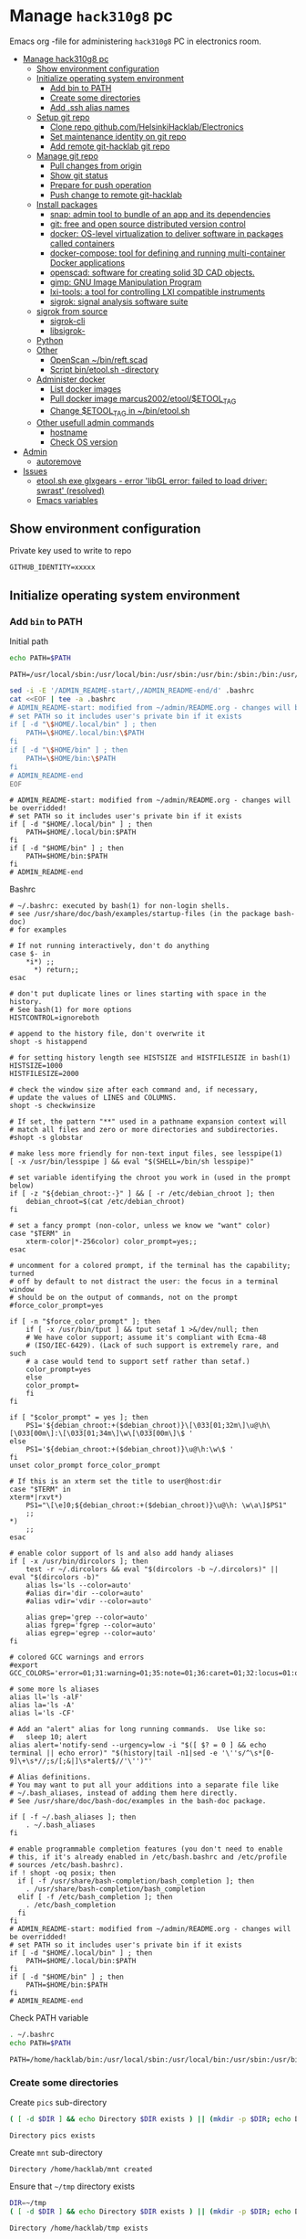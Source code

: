 #+PROPERTY: header-args+ :var GITHUB_IDENTITY="/home/hacklab/mnt/.ssh/id_jukka358"


* Manage ~hack310g8~ pc
:PROPERTIES:
:TOC:  :include all     :depth 2
:END:


Emacs org -file for administering ~hack310g8~ PC in electronics room.

:CONTENTS:
- [[#manage-hack310g8-pc][Manage hack310g8 pc]]
  - [[#show-environment-configuration][Show environment configuration]]
  - [[#initialize-operating-system-environment][Initialize operating system environment]]
    - [[#add-bin-to-path][Add bin to PATH]]
    - [[#create-some-directories][Create some directories]]
    - [[#add-ssh-alias-names][Add .ssh alias names]]
  - [[#setup-git-repo][Setup git repo]]
    - [[#clone-repo-githubcomhelsinkihacklabelectronics][Clone repo github.com/HelsinkiHacklab/Electronics]]
    - [[#set-maintenance-identity-on-git-repo][Set maintenance identity on git repo]]
    - [[#add-remote-git-hacklab-git-repo][Add remote git-hacklab git repo]]
  - [[#manage-git-repo][Manage git repo]]
    - [[#pull-changes-from-origin][Pull changes from origin]]
    - [[#show-git-status][Show git status]]
    - [[#prepare-for-push-operation][Prepare for push operation]]
    - [[#push-change-to-remote-git-hacklab][Push change to remote git-hacklab]]
  - [[#install-packages][Install packages]]
    - [[#snap-admin-tool-to-bundle-of-an-app-and-its-dependencies][snap: admin tool to bundle of an app and its dependencies]]
    - [[#git-free-and-open-source-distributed-version-control][git: free and open source distributed version control]]
    - [[#docker--os-level-virtualization-to-deliver-software-in-packages-called-containers][docker:  OS-level virtualization to deliver software in packages called containers]]
    - [[#docker-compose-tool-for-defining-and-running-multi-container-docker-applications][docker-compose: tool for defining and running multi-container Docker applications]]
    - [[#openscad-software-for-creating-solid-3d-cad-objects][openscad: software for creating solid 3D CAD objects.]]
    - [[#gimp-gnu-image-manipulation-program][gimp: GNU Image Manipulation Program]]
    - [[#lxi-tools-a-tool-for-controlling-lxi-compatible-instruments][lxi-tools: a tool for controlling LXI compatible instruments]]
    - [[#sigrok-signal-analysis-software-suite][sigrok: signal analysis software suite]]
  - [[#sigrok-from-source][sigrok from source]]
    - [[#sigrok-cli][sigrok-cli]]
    - [[#libsigrok-][libsigrok-]]
  - [[#python][Python]]
  - [[#other][Other]]
    - [[#openscan-binreftscad][OpenScan ~/bin/reft.scad]]
    - [[#script--binetoolsh--directory][Script  bin/etool.sh -directory]]
  - [[#administer-docker][Administer docker]]
    - [[#list-docker-images][List docker images]]
    - [[#pull-docker-image-marcus2002etooletool_tag][Pull docker image marcus2002/etool/$ETOOL_TAG]]
    - [[#change-etool_tag-in-binetoolsh][Change $ETOOL_TAG in ~/bin/etool.sh]]
  - [[#other-usefull-admin-commands][Other usefull admin commands]]
    - [[#hostname][hostname]]
    - [[#check-os-version][Check OS version]]
- [[#admin][Admin]]
  - [[#autoremove][autoremove]]
- [[#issues][Issues]]
  - [[#etoolsh-exe-glxgears---error-libgl-error-failed-to-load-driver-swrast-resolved][etool.sh exe glxgears - error 'libGL error: failed to load driver: swrast' (resolved)]]
  - [[#emacs-variables][Emacs variables]]
:END:


** Show environment configuration 

Private key used to write to repo
#+BEGIN_SRC bash :eval no-export :results output :exports results
echo GITHUB_IDENTITY=$GITHUB_IDENTITY | sed -E 's!=(.*)!=xxxxxx2!'
#+END_SRC

#+RESULTS:
: GITHUB_IDENTITY=xxxxx

** Initialize operating system environment

*** Add ~bin~ to PATH

 Initial path
 #+BEGIN_SRC bash :eval no :results output :exports both
 echo PATH=$PATH
 #+END_SRC

 #+RESULTS:
 : PATH=/usr/local/sbin:/usr/local/bin:/usr/sbin:/usr/bin:/sbin:/bin:/usr/games:/usr/local/games:/snap/bin


 #+BEGIN_SRC sh :eval no-export :results output  :dir ~
   sed -i -E '/ADMIN_README-start/,/ADMIN_README-end/d' .bashrc
   cat <<EOF | tee -a .bashrc
   # ADMIN_README-start: modified from ~/admin/README.org - changes will be overridded!
   # set PATH so it includes user's private bin if it exists
   if [ -d "\$HOME/.local/bin" ] ; then
       PATH=\$HOME/.local/bin:\$PATH
   fi
   if [ -d "\$HOME/bin" ] ; then
       PATH=\$HOME/bin:\$PATH
   fi
   # ADMIN_README-end
   EOF
 #+END_SRC

 #+RESULTS:
 : # ADMIN_README-start: modified from ~/admin/README.org - changes will be overridded!
 : # set PATH so it includes user's private bin if it exists
 : if [ -d "$HOME/.local/bin" ] ; then
 :     PATH=$HOME/.local/bin:$PATH
 : fi
 : if [ -d "$HOME/bin" ] ; then
 :     PATH=$HOME/bin:$PATH
 : fi
 : # ADMIN_README-end

 Bashrc
 #+BEGIN_SRC bash :eval no-export :results output :exports results
 cat  ~/.bashrc
 #+END_SRC

 #+RESULTS:
 #+begin_example
 # ~/.bashrc: executed by bash(1) for non-login shells.
 # see /usr/share/doc/bash/examples/startup-files (in the package bash-doc)
 # for examples

 # If not running interactively, don't do anything
 case $- in
     ,*i*) ;;
       ,*) return;;
 esac

 # don't put duplicate lines or lines starting with space in the history.
 # See bash(1) for more options
 HISTCONTROL=ignoreboth

 # append to the history file, don't overwrite it
 shopt -s histappend

 # for setting history length see HISTSIZE and HISTFILESIZE in bash(1)
 HISTSIZE=1000
 HISTFILESIZE=2000

 # check the window size after each command and, if necessary,
 # update the values of LINES and COLUMNS.
 shopt -s checkwinsize

 # If set, the pattern "**" used in a pathname expansion context will
 # match all files and zero or more directories and subdirectories.
 #shopt -s globstar

 # make less more friendly for non-text input files, see lesspipe(1)
 [ -x /usr/bin/lesspipe ] && eval "$(SHELL=/bin/sh lesspipe)"

 # set variable identifying the chroot you work in (used in the prompt below)
 if [ -z "${debian_chroot:-}" ] && [ -r /etc/debian_chroot ]; then
     debian_chroot=$(cat /etc/debian_chroot)
 fi

 # set a fancy prompt (non-color, unless we know we "want" color)
 case "$TERM" in
     xterm-color|*-256color) color_prompt=yes;;
 esac

 # uncomment for a colored prompt, if the terminal has the capability; turned
 # off by default to not distract the user: the focus in a terminal window
 # should be on the output of commands, not on the prompt
 #force_color_prompt=yes

 if [ -n "$force_color_prompt" ]; then
     if [ -x /usr/bin/tput ] && tput setaf 1 >&/dev/null; then
	 # We have color support; assume it's compliant with Ecma-48
	 # (ISO/IEC-6429). (Lack of such support is extremely rare, and such
	 # a case would tend to support setf rather than setaf.)
	 color_prompt=yes
     else
	 color_prompt=
     fi
 fi

 if [ "$color_prompt" = yes ]; then
     PS1='${debian_chroot:+($debian_chroot)}\[\033[01;32m\]\u@\h\[\033[00m\]:\[\033[01;34m\]\w\[\033[00m\]\$ '
 else
     PS1='${debian_chroot:+($debian_chroot)}\u@\h:\w\$ '
 fi
 unset color_prompt force_color_prompt

 # If this is an xterm set the title to user@host:dir
 case "$TERM" in
 xterm*|rxvt*)
     PS1="\[\e]0;${debian_chroot:+($debian_chroot)}\u@\h: \w\a\]$PS1"
     ;;
 ,*)
     ;;
 esac

 # enable color support of ls and also add handy aliases
 if [ -x /usr/bin/dircolors ]; then
     test -r ~/.dircolors && eval "$(dircolors -b ~/.dircolors)" || eval "$(dircolors -b)"
     alias ls='ls --color=auto'
     #alias dir='dir --color=auto'
     #alias vdir='vdir --color=auto'

     alias grep='grep --color=auto'
     alias fgrep='fgrep --color=auto'
     alias egrep='egrep --color=auto'
 fi

 # colored GCC warnings and errors
 #export GCC_COLORS='error=01;31:warning=01;35:note=01;36:caret=01;32:locus=01:quote=01'

 # some more ls aliases
 alias ll='ls -alF'
 alias la='ls -A'
 alias l='ls -CF'

 # Add an "alert" alias for long running commands.  Use like so:
 #   sleep 10; alert
 alias alert='notify-send --urgency=low -i "$([ $? = 0 ] && echo terminal || echo error)" "$(history|tail -n1|sed -e '\''s/^\s*[0-9]\+\s*//;s/[;&|]\s*alert$//'\'')"'

 # Alias definitions.
 # You may want to put all your additions into a separate file like
 # ~/.bash_aliases, instead of adding them here directly.
 # See /usr/share/doc/bash-doc/examples in the bash-doc package.

 if [ -f ~/.bash_aliases ]; then
     . ~/.bash_aliases
 fi

 # enable programmable completion features (you don't need to enable
 # this, if it's already enabled in /etc/bash.bashrc and /etc/profile
 # sources /etc/bash.bashrc).
 if ! shopt -oq posix; then
   if [ -f /usr/share/bash-completion/bash_completion ]; then
     . /usr/share/bash-completion/bash_completion
   elif [ -f /etc/bash_completion ]; then
     . /etc/bash_completion
   fi
 fi
 # ADMIN_README-start: modified from ~/admin/README.org - changes will be overridded!
 # set PATH so it includes user's private bin if it exists
 if [ -d "$HOME/.local/bin" ] ; then
     PATH=$HOME/.local/bin:$PATH
 fi
 if [ -d "$HOME/bin" ] ; then
     PATH=$HOME/bin:$PATH
 fi
 # ADMIN_README-end
 #+end_example


 Check PATH variable
 #+BEGIN_SRC bash :eval no-export :results output :exports both
 . ~/.bashrc
 echo PATH=$PATH
 #+END_SRC

 #+RESULTS:
 : PATH=/home/hacklab/bin:/usr/local/sbin:/usr/local/bin:/usr/sbin:/usr/bin:/sbin:/bin:/usr/games:/usr/local/games:/snap/bin


*** Create some directories

 Create ~pics~ sub-directory
 #+name: create-dir
 #+BEGIN_SRC bash :eval no-export :results output :var  DIR="pics"
 ( [ -d $DIR ] && echo Directory $DIR exists ) || (mkdir -p $DIR; echo Directory $DIR created)
 #+END_SRC

 #+RESULTS:
 : Directory pics exists

 Create ~mnt~ sub-directory
 #+call: create-dir(DIR="/home/hacklab/mnt")

 #+RESULTS:
 : Directory /home/hacklab/mnt created

 Ensure that =~/tmp= directory exists
 #+BEGIN_SRC bash :eval no-export :results output
 DIR=~/tmp
 ( [ -d $DIR ] && echo Directory $DIR exists ) || (mkdir -p $DIR; echo Directory $DIR created)
 #+END_SRC

 #+RESULTS:
 : Directory /home/hacklab/tmp exists


  Create ~.ssh~ directory with correct persimoissions. Ensure that
  ~config~ file exist in this directory.

  #+BEGIN_SRC bash :eval no-export :results output 
  [  -d ~/.ssh ] || ( mkdir ~/.ssh; chmod 700 ~/.ssh; echo Directory ~/.ssh created )
  touch ~/.ssh/config
  ls -ltr ~/.ssh
  #+END_SRC

  #+RESULTS:
  : Directory /home/hacklab/.ssh created
  : total 0
  : -rw-rw-r-- 1 hacklab hacklab 0 Nov 18 10:09 config


*** Add .ssh alias names

**** Add ssh -identity ~GITHUB_IDENTITY~

Add ssh -identity ~GITHUB_IDENTITY~ to ~.ssh/config~ with alias name
~git-hacklab~. Existing alias definifiton is removed, if its
exists. Original version is saved into ~.ssh/config.old~.


 #+BEGIN_SRC bash :eval no-export :results output
 # Remove old config
 sed -i.old -E '/host +git-hacklab/,/^ *$/d' ~/.ssh/config

 # Append new config
 cat <<HERE >>~/.ssh/config
 host git-hacklab
      user git
      hostname github.com
      IdentityFile $GITHUB_IDENTITY
 HERE

 diff ~/.ssh/config.old ~/.ssh/config || true
 #+END_SRC

 #+RESULTS:
 : 4c4
 : <      IdentityFile /media/hacklab/mnt/.ssh/id_jukka358
 : ---
 : >      IdentityFile /home/hacklab/mnt/.ssh/id_jukka358

** Setup git repo

*** Clone repo ~github.com/HelsinkiHacklab/Electronics~

#+BEGIN_SRC bash :eval no-export :results output
git clone  https://github.com/HelsinkiHacklab/Electronics
#+END_SRC

*** Set maintenance identity on git repo

#+BEGIN_SRC bash :eval no-export :results output
git config user.email "jukkaj@example.com"
git config user.name "jukkaj"
#+END_SRC

#+RESULTS:


*** Add remote ~git-hacklab~ git repo 

 Show remotes before changes
 #+BEGIN_SRC bash :eval no-export :results output :exports both
 git remote -v
 #+END_SRC

 #+RESULTS:
 : git-hacklab	git-hacklab:HelsinkiHacklab/Electronics (fetch)
 : git-hacklab	git-hacklab:HelsinkiHacklab/Electronics (push)
 : origin	https://github.com/HelsinkiHacklab/Electronics (fetch)
 : origin	https://github.com/HelsinkiHacklab/Electronics (push)


 Add remote ~git-hacklab~ using ssh alias
 ~git-hacklab:HelsinkiHacklab/Electronics~

 *NB*: ssh alias name ~git-hacklab~ configured in =~/.ssh/config=.

 #+BEGIN_SRC bash :eval no-export :results output
 git remote add git-hacklab git-hacklab:HelsinkiHacklab/Electronics
 #+END_SRC

 #+RESULTS:

 Show remotes after the changes
 #+BEGIN_SRC bash :eval no-export :results output :exports both
 git remote -v
 #+END_SRC

 #+RESULTS:
 : git-hacklab	git-hacklab:HelsinkiHacklab/Electronics (fetch)
 : git-hacklab	git-hacklab:HelsinkiHacklab/Electronics (push)
 : origin	https://github.com/HelsinkiHacklab/Electronics (fetch)
 : origin	https://github.com/HelsinkiHacklab/Electronics (push)





We are using remote ~git-hacklab~ to push changes to github. Show remotes:

#+BEGIN_SRC bash :eval no-export :results output :exports both
git remote -v
#+END_SRC

#+RESULTS:
: git-hacklab	git-hacklab:HelsinkiHacklab/Electronics (fetch)
: git-hacklab	git-hacklab:HelsinkiHacklab/Electronics (push)
: origin	https://github.com/HelsinkiHacklab/Electronics (fetch)
: origin	https://github.com/HelsinkiHacklab/Electronics (push)

** Manage git repo

*** Pull changes from ~origin~

  #+BEGIN_SRC bash :eval no-export :results output
  git pull origin
  #+END_SRC

  #+RESULTS:
  : Already up to date.


 *Fetch* from a repository grabs all the new remote-tracking branches
 and tags without merging those changes into your own branches.
 #+name: git-fetch
 #+BEGIN_SRC bash :eval no-export :results output
 git fetch origin
 #+END_SRC

 #+RESULTS:

 *Merge* combines your local changes with changes made by
 others. 
 #+name: git-merge
 #+BEGIN_SRC bash :eval no-export :results output
 git merge origin/master 2>&1; echo STATUS=$?
 #+END_SRC

 #+RESULTS:
 : merge: origin/master - not something we can merge
 : STATUS=1


*** Show git status

Before pushing changes back repo expect git status to be clean.

#+BEGIN_SRC bash :eval no-export :results output
git status
#+END_SRC

#+RESULTS:
#+begin_example
On branch main
Your branch is up to date with 'origin/main'.

Changes not staged for commit:
  (use "git add <file>..." to update what will be committed)
  (use "git restore <file>..." to discard changes in working directory)
	modified:   emacs.org
	modified:   hack310g8-admin.org

Untracked files:
  (use "git add <file>..." to include in what will be committed)
	#hack310g8-admin.org#
	.#hack310g8-admin.org
	..emacs.org.~undo-tree~.~undo-tree~

no changes added to commit (use "git add" and/or "git commit -a")
#+end_example



*** Prepare for push operation

Remote ~git-hacklab~ refers to ssh alias ~git-hacklab~, which must
point to a valid ssh private key readable only to the owner. Lets
mount USB:

*1st* check is usb stick is already mounted:

#+BEGIN_SRC bash :eval no-export :results output :expors code
lsblk
#+END_SRC

#+RESULTS:
#+begin_example
NAME   MAJ:MIN RM   SIZE RO TYPE MOUNTPOINT
loop0    7:0    0  63,2M  1 loop /snap/core20/1695
loop1    7:1    0  72,8M  1 loop /snap/core22/310
loop2    7:2    0  33,8M  1 loop /snap/lxi-tools/1577
loop3    7:3    0  63,2M  1 loop /snap/core20/1623
loop4    7:4    0 140,3M  1 loop /snap/lxi-tools/1517
loop5    7:5    0  49,7M  1 loop /snap/snapd/17576
loop6    7:6    0    48M  1 loop /snap/snapd/17336
sda      8:0    0 931,5G  0 disk 
├─sda1   8:1    0   512M  0 part /boot/efi
├─sda2   8:2    0     1K  0 part 
└─sda5   8:5    0   931G  0 part /
sdb      8:16   0 931,5G  0 disk 
└─sdb1   8:17   0 931,5G  0 part /data/SATA1
sdc      8:32   1   476M  0 disk 
└─sdc1   8:33   1   476M  0 part /media/hacklab/JJ
sr0     11:0    1  1024M  0 rom  
#+end_example

*2nd* unmount (if already mounted)
#+BEGIN_SRC bash :eval no-export :results output  :dir /sudo::
sudo umount /dev/sdc1
#+END_SRC

#+RESULTS:

*3nd* mount USB stick with valid permissions
#+BEGIN_SRC bash :eval no-export :results output  :dir /sudo:: :exports code
MOUNT_POINT=/home/hacklab/mnt
sudo mount -o uid=hacklab,gid=hacklab,dmask=077,fmask=177 /dev/sdc1 $MOUNT_POINT
#+END_SRC

#+RESULTS:

*4th* check identitity permoissions (expect ~-rw-------~ )
#+BEGIN_SRC bash :eval no-export :results output :exports both 
ls -ltr $GITHUB_IDENTITY
#+END_SRC

#+RESULTS:
: -rw------- 1 hacklab hacklab 464 Oct  7 10:13 /home/hacklab/mnt/.ssh/id_jukka358


*** Push change to remote ~git-hacklab~ 

Push changes to remote ~git-hacklab~ (must use command line here, because requests pass phare)
#+BEGIN_SRC bash :eval no-export :results output
git push git-hacklab
#+END_SRC

#+RESULTS:

Unmount USB stick and remove it from the USB port

#+BEGIN_SRC bash :eval no-export :results output  :dir /sudo::
sudo umount /home/hacklab/mnt
#+END_SRC

#+RESULTS:


After  push -operation fetch and merge changes from remote.

#+call: git-fetch()

#+RESULTS:

#+call: git-merge()

#+RESULTS:
: merge: origin/master - not something we can merge
: STATUS=1

** Install packages

*** ~snap~: admin tool to bundle of an app and its dependencies

 Ref: https://snapcraft.io/docs/installing-snap-on-linux-mint
 Ref: https://linuxmint-user-guide.readthedocs.io/en/latest/snap.html


 Check status of ~nosnap.pref~
 #+BEGIN_SRC bash :eval no-export :results output
 ls -ltr /etc/apt/preferences.d/nosnap.pref
 #+END_SRC

 #+RESULTS:
 : -rw-r--r-- 1 root root 269 Dec 17  2021 /etc/apt/preferences.d/nosnap.pref

 Get rid of ~/etc/apt/preferences.d/nosnap.pref~
 #+BEGIN_SRC bash :eval no-export :results output  :dir /sudo::
 sudo mv /etc/apt/preferences.d/nosnap.pref /home/hacklab/Documents/nosnap.backup
 #+END_SRC

 #+RESULTS:

 Check that file is gone
 #+BEGIN_SRC bash :eval no-export :results output
 ls -ltr ~/Documents
 cat ~/Documents/nosnap.backup
 FILE=/etc/apt/preferences.d/nosnap.pref 
 [ -f $FILE ] || echo No such file $FILE

 #+END_SRC

 #+RESULTS:
 #+begin_example
 total 16
 -rw-r--r-- 1 root    root     269 Dec 17  2021 nosnap.backup
 drwxrwxr-x 5 hacklab hacklab 4096 Apr 28 14:49 DipTrace
 drwxrwxr-x 5 hacklab hacklab 4096 Aug 29 12:05 jj
 drwxrwxr-x 7 hacklab hacklab 4096 Aug 29 12:13 etool
 # To prevent repository packages from triggering the installation of Snap,
 # this file forbids snapd from being installed by APT.
 # For more information: https://linuxmint-user-guide.readthedocs.io/en/latest/snap.html

 Package: snapd
 Pin: release a=*
 Pin-Priority: -10
 No such file /etc/apt/preferences.d/nosnap.pref
 #+end_example


 #+BEGIN_SRC bash :eval no-export :results output  :dir /sudo::
 apt update
 #+END_SRC

 #+RESULTS:
 #+begin_example
 [33m0% [Working][0m            Hit:1 http://archive.ubuntu.com/ubuntu focal InRelease
 [33m0% [Connected to download.docker.com (13.32.123.81)] [Waiting for headers] [Con[0m                                                                               Hit:2 http://security.ubuntu.com/ubuntu focal-security InRelease
 [33m0% [Waiting for headers] [Waiting for headers] [Connecting to packages.linuxmin[0m                                                                               Hit:3 http://ppa.launchpad.net/kicad/kicad-6.0-releases/ubuntu focal InRelease
 [33m0% [Waiting for headers] [Connecting to packages.linuxmint.com (208.77.20.11)] [0m                                                                               Hit:4 https://download.docker.com/linux/ubuntu focal InRelease
 [33m                                                                               0% [Waiting for headers] [Waiting for headers] [Waiting for headers][0m                                                                    Hit:5 http://archive.ubuntu.com/ubuntu focal-updates InRelease
 [33m                                                                    0% [Waiting for headers] [Waiting for headers][0m[33m0% [Waiting for headers] [Waiting for headers] [Waiting for headers][0m                                                                    Hit:6 http://archive.ubuntu.com/ubuntu focal-backports InRelease
 [33m                                                                    0% [Waiting for headers] [Waiting for headers][0m                                              Hit:7 http://archive.canonical.com/ubuntu focal InRelease
 [33m                                              0% [Waiting for headers][0m                        Ign:8 http://packages.linuxmint.com una InRelease
 [33m                        0% [Working][0m[33m0% [Waiting for headers][0m                        Hit:9 http://packages.linuxmint.com una Release
 [33m                        0% [Working][0m[33m0% [Working][0m[33m0% [Working][0m[33m0% [Working][0m[33m0% [Working][0m[33m0% [Working][0m[33m20% [Working][0m             Reading package lists... 0%Reading package lists... 0%Reading package lists... 0%Reading package lists... 0%Reading package lists... 0%Reading package lists... 0%Reading package lists... 0%Reading package lists... 0%Reading package lists... 0%Reading package lists... 0%Reading package lists... 0%Reading package lists... 0%Reading package lists... 0%Reading package lists... 0%Reading package lists... 0%Reading package lists... 0%Reading package lists... 0%Reading package lists... 0%Reading package lists... 0%Reading package lists... 0%Reading package lists... 0%Reading package lists... 0%Reading package lists... 0%Reading package lists... 0%Reading package lists... 0%Reading package lists... 0%Reading package lists... 0%Reading package lists... 3%Reading package lists... 3%Reading package lists... 5%Reading package lists... 5%Reading package lists... 6%Reading package lists... 6%Reading package lists... 6%Reading package lists... 6%Reading package lists... 6%Reading package lists... 6%Reading package lists... 6%Reading package lists... 6%Reading package lists... 31%Reading package lists... 31%Reading package lists... 43%Reading package lists... 43%Reading package lists... 56%Reading package lists... 56%Reading package lists... 57%Reading package lists... 57%Reading package lists... 57%Reading package lists... 57%Reading package lists... 57%Reading package lists... 57%Reading package lists... 63%Reading package lists... 63%Reading package lists... 64%Reading package lists... 64%Reading package lists... 68%Reading package lists... 68%Reading package lists... 70%Reading package lists... 72%Reading package lists... 72%Reading package lists... 72%Reading package lists... 72%Reading package lists... 74%Reading package lists... 74%Reading package lists... 76%Reading package lists... 76%Reading package lists... 78%Reading package lists... 78%Reading package lists... 79%Reading package lists... 79%Reading package lists... 79%Reading package lists... 79%Reading package lists... 79%Reading package lists... 79%Reading package lists... 79%Reading package lists... 79%Reading package lists... 79%Reading package lists... 79%Reading package lists... 79%Reading package lists... 79%Reading package lists... 80%Reading package lists... 80%Reading package lists... 80%Reading package lists... 80%Reading package lists... 80%Reading package lists... 80%Reading package lists... 80%Reading package lists... 80%Reading package lists... 84%Reading package lists... 84%Reading package lists... 85%Reading package lists... 85%Reading package lists... 89%Reading package lists... 89%Reading package lists... 92%Reading package lists... 92%Reading package lists... 92%Reading package lists... 92%Reading package lists... 94%Reading package lists... 94%Reading package lists... 96%Reading package lists... 96%Reading package lists... 98%Reading package lists... 98%Reading package lists... 98%Reading package lists... 98%Reading package lists... 98%Reading package lists... 98%Reading package lists... 98%Reading package lists... 98%Reading package lists... 98%Reading package lists... 98%Reading package lists... 98%Reading package lists... 98%Reading package lists... 98%Reading package lists... 98%Reading package lists... Done
Building dependency tree... 0%Building dependency tree... 0%Building dependency tree... 0%Building dependency tree... 50%Building dependency tree... 50%Building dependency tree       
Reading state information... 0%Reading state information... 0%Reading state information... Done
 253 packages can be upgraded. Run 'apt list --upgradable' to see them.
 #+end_example

 Now it is possible to install snap
 #+BEGIN_SRC bash :eval no-export :results output  :dir /sudo::
 apt install -y snapd
 #+END_SRC

 #+RESULTS:
 #+begin_example
Reading package lists... 0%Reading package lists... 100%Reading package lists... Done
Building dependency tree... 0%Building dependency tree... 0%Building dependency tree... 50%Building dependency tree... 50%Building dependency tree       
Reading state information... 0%Reading state information... 0%Reading state information... Done
 The following packages were automatically installed and are no longer required:
   lib32gcc-s1 libcuda1-340 libxnvctrl0 nvidia-settings screen-resolution-extra
 Use 'apt autoremove' to remove them.
 The following NEW packages will be installed:
   snapd
 0 upgraded, 1 newly installed, 0 to remove and 253 not upgraded.
 Need to get 35.6 MB of archives.
 After this operation, 151 MB of additional disk space will be used.
 [33m0% [Working][0m            Get:1 http://archive.ubuntu.com/ubuntu focal-updates/main amd64 snapd amd64 2.55.5+20.04 [35.6 MB]
 [33m0% [1 snapd 2,609 B/35.6 MB 0%][0m[33m6% [1 snapd 2,490 kB/35.6 MB 7%][0m[33m19% [1 snapd 8,242 kB/35.6 MB 23%][0m[33m                                  30% [1 snapd 13.4 MB/35.6 MB 38%][0m[33m42% [1 snapd 18.5 MB/35.6 MB 52%][0m[33m53% [1 snapd 23.6 MB/35.6 MB 66%][0m[33m65% [1 snapd 28.7 MB/35.6 MB 81%][0m[33m77% [1 snapd 34.2 MB/35.6 MB 96%][0m[33m                                 100% [Working][0m              Fetched 35.6 MB in 4s (8,966 kB/s)
 Selecting previously unselected package snapd.
 (Reading database ... (Reading database ... 5%(Reading database ... 10%(Reading database ... 15%(Reading database ... 20%(Reading database ... 25%(Reading database ... 30%(Reading database ... 35%(Reading database ... 40%(Reading database ... 45%(Reading database ... 50%(Reading database ... 55%(Reading database ... 60%(Reading database ... 65%(Reading database ... 70%(Reading database ... 75%(Reading database ... 80%(Reading database ... 85%(Reading database ... 90%(Reading database ... 95%(Reading database ... 100%(Reading database ... 439824 files and directories currently installed.)
 Preparing to unpack .../snapd_2.55.5+20.04_amd64.deb ...
 Unpacking snapd (2.55.5+20.04) ...
 Setting up snapd (2.55.5+20.04) ...
 Created symlink /etc/systemd/system/multi-user.target.wants/snapd.apparmor.service → /lib/systemd/system/snapd.apparmor.service.
 Created symlink /etc/systemd/system/multi-user.target.wants/snapd.autoimport.service → /lib/systemd/system/snapd.autoimport.service.
 Created symlink /etc/systemd/system/multi-user.target.wants/snapd.core-fixup.service → /lib/systemd/system/snapd.core-fixup.service.
 Created symlink /etc/systemd/system/multi-user.target.wants/snapd.recovery-chooser-trigger.service → /lib/systemd/system/snapd.recovery-chooser-trigger.service.
 Created symlink /etc/systemd/system/multi-user.target.wants/snapd.seeded.service → /lib/systemd/system/snapd.seeded.service.
 Created symlink /etc/systemd/system/cloud-final.service.wants/snapd.seeded.service → /lib/systemd/system/snapd.seeded.service.
 Created symlink /etc/systemd/system/multi-user.target.wants/snapd.service → /lib/systemd/system/snapd.service.
 Created symlink /etc/systemd/system/timers.target.wants/snapd.snap-repair.timer → /lib/systemd/system/snapd.snap-repair.timer.
 Created symlink /etc/systemd/system/sockets.target.wants/snapd.socket → /lib/systemd/system/snapd.socket.
 Created symlink /etc/systemd/system/final.target.wants/snapd.system-shutdown.service → /lib/systemd/system/snapd.system-shutdown.service.
 snapd.failure.service is a disabled or a static unit, not starting it.
 snapd.snap-repair.service is a disabled or a static unit, not starting it.
 Processing triggers for mime-support (3.64ubuntu1) ...
 Processing triggers for man-db (2.9.1-1) ...
 Processing triggers for dbus (1.12.16-2ubuntu2.2) ...
 Processing triggers for desktop-file-utils (0.24+linuxmint1) ...
 #+end_example

 We should now have ~snap~ command
 #+BEGIN_SRC bash :eval no-export :results output :exports both
 which snap
 #+END_SRC

 #+RESULTS:
 : /usr/bin/snap

 Show installed snap version
 #+BEGIN_SRC bash :eval no-export :results output
 snap --version
 #+END_SRC

 #+RESULTS:
 : snap       2.55.5+20.04
 : snapd      2.55.5+20.04
 : series     16
 : linuxmint  20.3
 : kernel     5.4.0-113-generic

 Help on usage
 #+BEGIN_SRC bash :eval no-export :results output
 snap --help
 #+END_SRC

 #+RESULTS:
 #+begin_example
 The snap command lets you install, configure, refresh and remove snaps.
 Snaps are packages that work across many different Linux distributions,
 enabling secure delivery and operation of the latest apps and utilities.

 Usage: snap <command> [<options>...]

 Commonly used commands can be classified as follows:

          Basics: find, info, install, remove, list
         ...more: refresh, revert, switch, disable, enable, create-cohort
         History: changes, tasks, abort, watch
         Daemons: services, start, stop, restart, logs
     Permissions: connections, interface, connect, disconnect
   Configuration: get, set, unset, wait
     App Aliases: alias, aliases, unalias, prefer
         Account: login, logout, whoami
       Snapshots: saved, save, check-snapshot, restore, forget
          Device: model, reboot, recovery
       ... Other: warnings, okay, known, ack, version
     Development: download, pack, run, try

 For more information about a command, run 'snap help <command>'.
 For a short summary of all commands, run 'snap help --all'.
 #+end_example

*** ~git~: free and open source distributed version control 

    #+BEGIN_SRC bash :eval no-export :results output  :dir /sudo::
    sudo apt-get -y install git
    #+END_SRC

    #+RESULTS:
    #+begin_example
   Reading package lists... 0%Reading package lists... 100%Reading package lists... Done
   Building dependency tree... 0%Building dependency tree... 0%Building dependency tree... 50%Building dependency tree... 50%Building dependency tree       
   Reading state information... 0%Reading state information... 0%Reading state information... Done
    The following additional packages will be installed:
      git-man liberror-perl
    Suggested packages:
      git-daemon-run | git-daemon-sysvinit git-doc git-el git-email git-gui gitk
      gitweb git-cvs git-mediawiki git-svn
    The following NEW packages will be installed:
      git git-man liberror-perl
    0 upgraded, 3 newly installed, 0 to remove and 0 not upgraded.
    Need to get 5,471 kB of archives.
    After this operation, 38.4 MB of additional disk space will be used.
   0% [Working]            Get:1 http://archive.ubuntu.com/ubuntu focal/main amd64 liberror-perl all 0.17029-1 [26.5 kB]
   0% [1 liberror-perl 1,167 B/26.5 kB 4%]                                       7% [Working]            Get:2 http://archive.ubuntu.com/ubuntu focal-updates/main amd64 git-man all 1:2.25.1-1ubuntu3.4 [885 kB]
   7% [2 git-man 2,613 B/885 kB 0%]                                27% [Waiting for headers]                         Get:3 http://archive.ubuntu.com/ubuntu focal-updates/main amd64 git amd64 1:2.25.1-1ubuntu3.4 [4,560 kB]
   27% [3 git 6,124 B/4,560 kB 0%]                               100% [Working]              Fetched 5,471 kB in 1s (5,826 kB/s)
    Selecting previously unselected package liberror-perl.
    (Reading database ... (Reading database ... 5%(Reading database ... 10%(Reading database ... 15%(Reading database ... 20%(Reading database ... 25%(Reading database ... 30%(Reading database ... 35%(Reading database ... 40%(Reading database ... 45%(Reading database ... 50%(Reading database ... 55%(Reading database ... 60%(Reading database ... 65%(Reading database ... 70%(Reading database ... 75%(Reading database ... 80%(Reading database ... 85%(Reading database ... 90%(Reading database ... 95%(Reading database ... 100%(Reading database ... 397322 files and directories currently installed.)
    Preparing to unpack .../liberror-perl_0.17029-1_all.deb ...
    Unpacking liberror-perl (0.17029-1) ...
    Selecting previously unselected package git-man.
    Preparing to unpack .../git-man_1%3a2.25.1-1ubuntu3.4_all.deb ...
    Unpacking git-man (1:2.25.1-1ubuntu3.4) ...
    Selecting previously unselected package git.
    Preparing to unpack .../git_1%3a2.25.1-1ubuntu3.4_amd64.deb ...
    Unpacking git (1:2.25.1-1ubuntu3.4) ...
    Setting up liberror-perl (0.17029-1) ...
    Setting up git-man (1:2.25.1-1ubuntu3.4) ...
    Setting up git (1:2.25.1-1ubuntu3.4) ...
    Processing triggers for man-db (2.9.1-1) ...
    #+end_example

*** ~docker~:  OS-level virtualization to deliver software in packages called containers

  https://docs.docker.com/engine/install/ubuntu/

**** Cleanup docker installation

  #+BEGIN_SRC sh :eval no-export :results output  :dir /sudo::
  sudo apt-get remove -y docker docker-engine docker.io containerd runc
  #+END_SRC

  #+RESULTS:
  #+begin_example
 Reading package lists... 0%Reading package lists... 100%Reading package lists... Done
 Building dependency tree... 0%Building dependency tree... 0%Building dependency tree... 50%Building dependency tree... 50%Building dependency tree       
 Reading state information... 0%Reading state information... 0%Reading state information... Done
  Package 'docker-engine' is not installed, so not removed
  Package 'docker' is not installed, so not removed
  Package 'containerd' is not installed, so not removed
  Package 'docker.io' is not installed, so not removed
  Package 'runc' is not installed, so not removed
  The following packages were automatically installed and are no longer required:
    libllvm8 libllvm8:i386 linux-headers-4.15.0-88
    linux-headers-4.15.0-88-generic linux-image-4.15.0-88-generic
    linux-modules-4.15.0-88-generic linux-modules-extra-4.15.0-88-generic
  Use 'sudo apt autoremove' to remove them.
  0 upgraded, 0 newly installed, 0 to remove and 8 not upgraded.
  #+end_example


**** Set up the docker repository

  Update the apt package index and install packages to allow

  #+BEGIN_SRC sh :eval no-export :results output  :dir /sudo::
  sudo apt-get -y update
  #+END_SRC

  #+RESULTS:
  #+begin_example
 0% [Working]            Hit:1 http://archive.ubuntu.com/ubuntu focal InRelease
 0% [Waiting for headers] [Connecting to packages.linuxmint.com (68.235.39.11)]                                                                                Hit:2 http://ppa.launchpad.net/kicad/kicad-6.0-releases/ubuntu focal InRelease
 0% [Waiting for headers] [Waiting for headers] [Connecting to security.ubuntu.c                                                                               Get:3 http://archive.ubuntu.com/ubuntu focal-updates InRelease [114 kB]
 0% [Waiting for headers] [3 InRelease 0 B/114 kB 0%] [Connecting to security.ub                                                                               Ign:4 http://packages.linuxmint.com una InRelease
 0% [3 InRelease 67.8 kB/114 kB 60%] [Waiting for headers] [Connecting to archiv0% [Waiting for headers] [3 InRelease 72.1 kB/114 kB 63%] [Waiting for headers]0% [Waiting for headers] [Waiting for headers] [Connecting to archive.canonical                                                                               Get:5 http://archive.ubuntu.com/ubuntu focal-backports InRelease [108 kB]
 0% [Waiting for headers] [5 InRelease 2,603 B/108 kB 2%] [Waiting for headers] 0% [Waiting for headers] [5 InRelease 57.6 kB/108 kB 53%] [Waiting for headers]                                                                               0% [Waiting for headers] [Waiting for headers] [Waiting for headers]                                                                    Hit:6 http://packages.linuxmint.com una Release
                                                                    0% [Waiting for headers] [Waiting for headers]0% [Waiting for headers] [Waiting for headers]                                              Hit:7 http://archive.canonical.com/ubuntu focal InRelease
                                              0% [Waiting for headers]                        Get:8 http://archive.ubuntu.com/ubuntu focal-updates/main amd64 DEP-11 Metadata [278 kB]
 0% [8 Components-amd64 2,687 B/278 kB 1%] [Waiting for headers]                                                               Get:9 http://security.ubuntu.com/ubuntu focal-security InRelease [114 kB]
 0% [8 Components-amd64 108 kB/278 kB 39%] [9 InRelease 1,137 B/114 kB 1%]0% [8 Components-amd64 208 kB/278 kB 75%] [9 InRelease 14.2 kB/114 kB 12%]                                                                          0% [9 InRelease 14.2 kB/114 kB 12%]0% [8 Components-amd64 store 0 B] [Waiting for headers] [9 InRelease 14.2 kB/110% [8 Components-amd64 store 0 B] [Waiting for headers] [9 InRelease 14.2 kB/11                                                                               Get:11 http://archive.ubuntu.com/ubuntu focal-updates/universe amd64 DEP-11 Metadata [391 kB]
 0% [8 Components-amd64 store 0 B] [11 Components-amd64 4,135 B/391 kB 1%] [9 In                                                                               0% [11 Components-amd64 243 kB/391 kB 62%] [9 InRelease 14.2 kB/114 kB 12%]                                                                           0% [Waiting for headers] [9 InRelease 14.2 kB/114 kB 12%]                                                         Get:12 http://archive.ubuntu.com/ubuntu focal-updates/multiverse amd64 DEP-11 Metadata [940 B]
 0% [Waiting for headers] [9 InRelease 14.2 kB/114 kB 12%]                                                         Get:13 http://archive.ubuntu.com/ubuntu focal-backports/main amd64 DEP-11 Metadata [9,596 B]
 0% [13 Components-amd64 5,761 B/9,596 B 60%] [9 InRelease 14.2 kB/114 kB 12%]0% [11 Components-amd64 store 0 B] [13 Components-amd64 5,761 B/9,596 B 60%] [9                                                                               Get:14 http://archive.ubuntu.com/ubuntu focal-backports/universe amd64 DEP-11 Metadata [30.8 kB]
 0% [11 Components-amd64 store 0 B] [14 Components-amd64 1,750 B/30.8 kB 6%] [9                                                                                0% [11 Components-amd64 store 0 B] [9 InRelease 14.2 kB/114 kB 12%]0% [11 Components-amd64 store 0 B] [9 InRelease 14.2 kB/114 kB 12%]                                                                   0% [9 InRelease 14.2 kB/114 kB 12%]0% [12 Components-amd64 store 0 B] [9 InRelease 14.2 kB/114 kB 12%]                                                                   0% [9 InRelease 14.2 kB/114 kB 12%]0% [13 Components-amd64 store 0 B] [9 InRelease 14.2 kB/114 kB 12%]                                                                   0% [9 InRelease 14.2 kB/114 kB 12%]0% [14 Components-amd64 store 0 B] [9 InRelease 14.2 kB/114 kB 12%]                                                                   0% [9 InRelease 14.2 kB/114 kB 12%]0% [9 InRelease 89.5 kB/114 kB 79%]                                   0% [Working]92% [Working]             Get:15 http://security.ubuntu.com/ubuntu focal-security/main amd64 DEP-11 Metadata [40.7 kB]
 92% [15 Components-amd64 2,689 B/40.7 kB 7%]                                            95% [Working]95% [15 Components-amd64 store 0 B]                                   95% [Waiting for headers]                         Get:16 http://security.ubuntu.com/ubuntu focal-security/universe amd64 DEP-11 Metadata [66.5 kB]
 95% [16 Components-amd64 2,688 B/66.5 kB 4%]                                            100% [Waiting for headers]                          Get:17 http://security.ubuntu.com/ubuntu focal-security/multiverse amd64 DEP-11 Metadata [2,464 B]
 100% [17 Components-amd64 2,464 B/2,464 B 100%]                                               100% [Working]100% [16 Components-amd64 store 0 B]                                    100% [Working]100% [17 Components-amd64 store 0 B]                                    100% [Working]              Fetched 1,156 kB in 2s (566 kB/s)
 Reading package lists... 0%Reading package lists... 0%Reading package lists... 0%Reading package lists... 0%Reading package lists... 0%Reading package lists... 0%Reading package lists... 0%Reading package lists... 0%Reading package lists... 0%Reading package lists... 0%Reading package lists... 0%Reading package lists... 0%Reading package lists... 0%Reading package lists... 0%Reading package lists... 0%Reading package lists... 0%Reading package lists... 0%Reading package lists... 0%Reading package lists... 0%Reading package lists... 0%Reading package lists... 0%Reading package lists... 0%Reading package lists... 0%Reading package lists... 0%Reading package lists... 0%Reading package lists... 3%Reading package lists... 3%Reading package lists... 5%Reading package lists... 5%Reading package lists... 7%Reading package lists... 7%Reading package lists... 7%Reading package lists... 7%Reading package lists... 7%Reading package lists... 7%Reading package lists... 7%Reading package lists... 7%Reading package lists... 33%Reading package lists... 33%Reading package lists... 47%Reading package lists... 47%Reading package lists... 61%Reading package lists... 61%Reading package lists... 61%Reading package lists... 61%Reading package lists... 61%Reading package lists... 61%Reading package lists... 61%Reading package lists... 61%Reading package lists... 66%Reading package lists... 66%Reading package lists... 68%Reading package lists... 68%Reading package lists... 71%Reading package lists... 71%Reading package lists... 74%Reading package lists... 74%Reading package lists... 74%Reading package lists... 74%Reading package lists... 75%Reading package lists... 75%Reading package lists... 77%Reading package lists... 78%Reading package lists... 78%Reading package lists... 80%Reading package lists... 80%Reading package lists... 81%Reading package lists... 81%Reading package lists... 81%Reading package lists... 81%Reading package lists... 81%Reading package lists... 81%Reading package lists... 81%Reading package lists... 81%Reading package lists... 81%Reading package lists... 81%Reading package lists... 82%Reading package lists... 82%Reading package lists... 82%Reading package lists... 82%Reading package lists... 82%Reading package lists... 82%Reading package lists... 82%Reading package lists... 82%Reading package lists... 82%Reading package lists... 82%Reading package lists... 86%Reading package lists... 86%Reading package lists... 87%Reading package lists... 87%Reading package lists... 89%Reading package lists... 89%Reading package lists... 92%Reading package lists... 92%Reading package lists... 92%Reading package lists... 92%Reading package lists... 94%Reading package lists... 94%Reading package lists... 96%Reading package lists... 96%Reading package lists... 98%Reading package lists... 98%Reading package lists... 98%Reading package lists... 98%Reading package lists... 98%Reading package lists... 98%Reading package lists... 98%Reading package lists... 98%Reading package lists... 98%Reading package lists... 98%Reading package lists... 98%Reading package lists... 98%Reading package lists... 98%Reading package lists... 98%Reading package lists... Done
  #+end_example


  #+BEGIN_SRC sh :eval no-export :results output  :dir /sudo::
  sudo apt-get install -y \
      ca-certificates \
      curl \
      gnupg \
      lsb-release
  #+END_SRC

  #+RESULTS:
  : Reading package lists... 0%Reading package lists... 100%Reading package lists... Done
  : Building dependency tree... 0%Building dependency tree... 0%Building dependency tree... 50%Building dependency tree... 50%Building dependency tree       
  : Reading state information... 0%Reading state information... 0%Reading state information... Done
  : lsb-release is already the newest version (11.1.0ubuntu2).
  : ca-certificates is already the newest version (20210119~20.04.2).
  : curl is already the newest version (7.68.0-1ubuntu2.10).
  : gnupg is already the newest version (2.2.19-3ubuntu2.1).
  : 0 upgraded, 0 newly installed, 0 to remove and 0 not upgraded.


**** Add docker GPG key

  #+BEGIN_SRC sh :eval no-export :results output  :dir /sudo::
  # curl -fsSL https://download.docker.com/linux/ubuntu/gpg | sudo apt-key add -
  curl -fsSL https://download.docker.com/linux/ubuntu/gpg | sudo gpg --dearmor -o /usr/share/keyrings/docker-archive-keyring.gpg
  #+END_SRC

  #+RESULTS:


  #+BEGIN_SRC sh :eval no-export :results output :dir /sudo::
  sudo apt-key fingerprint 0EBFCD88
  #+END_SRC

  #+RESULTS:


**** Setup stable repository

  #+BEGIN_SRC bash :eval no-export :results output :exports both
  dpkg --print-architecture
  #+END_SRC

  #+RESULTS:
  : amd64

  #+BEGIN_SRC bash :eval no-export :results output :exports both
  lsb_release -cs
  #+END_SRC

  #+RESULTS:
  : una



  #+BEGIN_SRC sh :eval no-export :results output  :dir /sudo::
  echo \
    "deb [arch=$(dpkg --print-architecture) signed-by=/usr/share/keyrings/docker-archive-keyring.gpg] https://download.docker.com/linux/ubuntu \
    $(lsb_release -cs) stable" | sudo tee /etc/apt/sources.list.d/docker.list > /dev/null

  #+END_SRC
  #+RESULTS:



  #+BEGIN_SRC bash :eval no-export :results output :exports both
  cat /etc/apt/sources.list.d/docker.list 
  #+END_SRC

  #+RESULTS:
  : deb [arch=amd64 signed-by=/usr/share/keyrings/docker-archive-keyring.gpg] https://download.docker.com/linux/ubuntu   una stable


  #+begin_example
  E: The repository 'https://download.docker.com/linux/ubuntu una Release' does not have a Release file.
  N: Updating from such a repository can't be done securely, and is therefore disabled by default.
  N: See apt-secure(8) manpage for repository creation and user configuration details.

  #+end_example

  Use codename ~focal~

  #+BEGIN_SRC sh :eval no-export :results output  :dir /sudo::
  echo \
    "deb [arch=$(dpkg --print-architecture) signed-by=/usr/share/keyrings/docker-archive-keyring.gpg] https://download.docker.com/linux/ubuntu \
    focal stable" | sudo tee /etc/apt/sources.list.d/docker.list > /dev/null

  #+END_SRC

  #+BEGIN_SRC bash :eval no-export :results output :exports both
  cat /etc/apt/sources.list.d/docker.list 
  #+END_SRC

  #+RESULTS:
  : deb [arch=amd64 signed-by=/usr/share/keyrings/docker-archive-keyring.gpg] https://download.docker.com/linux/ubuntu   focal stable


**** Install Docker Engine

  #+BEGIN_SRC bash :eval no-export :results output  :dir /sudo::
  sudo apt-get update -y
  #+END_SRC

  #+RESULTS:
  #+begin_example
 0% [Working]            Hit:1 http://security.ubuntu.com/ubuntu focal-security InRelease
 0% [Waiting for headers] [Waiting for headers] [Connecting to packages.linuxmin                                                                               Hit:2 http://ppa.launchpad.net/kicad/kicad-6.0-releases/ubuntu focal InRelease
 0% [Waiting for headers] [Waiting for headers] [Waiting for headers] [Connectin                                                                               Get:3 https://download.docker.com/linux/ubuntu focal InRelease [57.7 kB]
 0% [3 InRelease 15.9 kB/57.7 kB 28%] [Waiting for headers] [Waiting for headers0% [Waiting for headers] [Waiting for headers] [Connecting to archive.canonical                                                                               0% [Waiting for headers] [Waiting for headers] [Waiting for headers]                                                                    Hit:4 http://archive.ubuntu.com/ubuntu focal InRelease
                                                                    0% [Waiting for headers] [Waiting for headers]                                              Ign:5 http://packages.linuxmint.com una InRelease
 0% [Waiting for headers] [Waiting for headers]0% [Waiting for headers] [Waiting for headers] [Waiting for headers]                                                                    Hit:6 http://archive.canonical.com/ubuntu focal InRelease
                                                                    0% [Waiting for headers] [Waiting for headers]                                              Hit:7 http://archive.ubuntu.com/ubuntu focal-updates InRelease
                                              0% [Waiting for headers]0% [Waiting for headers] [Waiting for headers]                                              Get:8 https://download.docker.com/linux/ubuntu focal/stable amd64 Packages [15.5 kB]
 0% [8 Packages 15.5 kB/15.5 kB 100%] [Waiting for headers] [Waiting for headers                                                                               0% [Waiting for headers] [Waiting for headers]0% [8 Packages store 0 B] [Waiting for headers] [Waiting for headers]                                                                     0% [Waiting for headers] [Waiting for headers]                                              Hit:9 http://packages.linuxmint.com una Release
                                              0% [Waiting for headers]0% [Waiting for headers]                        Hit:10 http://archive.ubuntu.com/ubuntu focal-backports InRelease
                        0% [Working]0% [Working]0% [Working]0% [Working]100% [Working]              Fetched 73.1 kB in 1s (76.6 kB/s)
 Reading package lists... 0%Reading package lists... 0%Reading package lists... 0%Reading package lists... 0%Reading package lists... 0%Reading package lists... 0%Reading package lists... 0%Reading package lists... 0%Reading package lists... 0%Reading package lists... 0%Reading package lists... 0%Reading package lists... 0%Reading package lists... 0%Reading package lists... 0%Reading package lists... 0%Reading package lists... 0%Reading package lists... 0%Reading package lists... 0%Reading package lists... 0%Reading package lists... 0%Reading package lists... 0%Reading package lists... 0%Reading package lists... 0%Reading package lists... 0%Reading package lists... 0%Reading package lists... 0%Reading package lists... 0%Reading package lists... 3%Reading package lists... 3%Reading package lists... 5%Reading package lists... 5%Reading package lists... 7%Reading package lists... 7%Reading package lists... 7%Reading package lists... 7%Reading package lists... 7%Reading package lists... 7%Reading package lists... 7%Reading package lists... 7%Reading package lists... 33%Reading package lists... 33%Reading package lists... 47%Reading package lists... 47%Reading package lists... 61%Reading package lists... 61%Reading package lists... 61%Reading package lists... 61%Reading package lists... 61%Reading package lists... 61%Reading package lists... 62%Reading package lists... 62%Reading package lists... 65%Reading package lists... 66%Reading package lists... 66%Reading package lists... 68%Reading package lists... 68%Reading package lists... 71%Reading package lists... 71%Reading package lists... 74%Reading package lists... 74%Reading package lists... 74%Reading package lists... 74%Reading package lists... 75%Reading package lists... 75%Reading package lists... 78%Reading package lists... 78%Reading package lists... 80%Reading package lists... 80%Reading package lists... 81%Reading package lists... 81%Reading package lists... 81%Reading package lists... 81%Reading package lists... 81%Reading package lists... 81%Reading package lists... 81%Reading package lists... 81%Reading package lists... 81%Reading package lists... 81%Reading package lists... 82%Reading package lists... 82%Reading package lists... 82%Reading package lists... 82%Reading package lists... 82%Reading package lists... 82%Reading package lists... 82%Reading package lists... 82%Reading package lists... 82%Reading package lists... 82%Reading package lists... 86%Reading package lists... 86%Reading package lists... 87%Reading package lists... 87%Reading package lists... 89%Reading package lists... 89%Reading package lists... 92%Reading package lists... 92%Reading package lists... 92%Reading package lists... 92%Reading package lists... 94%Reading package lists... 94%Reading package lists... 96%Reading package lists... 96%Reading package lists... 98%Reading package lists... 98%Reading package lists... 98%Reading package lists... 98%Reading package lists... 98%Reading package lists... 98%Reading package lists... 98%Reading package lists... 98%Reading package lists... 98%Reading package lists... 98%Reading package lists... 98%Reading package lists... 98%Reading package lists... 98%Reading package lists... 98%Reading package lists... Done
  #+end_example


  #+BEGIN_SRC sh :eval no-export :results output  :dir /sudo::
  sudo apt-get install -y docker-ce docker-ce-cli containerd.io docker-compose-plugin
  #+END_SRC

  #+RESULTS:
  #+begin_example
 Reading package lists... 0%Reading package lists... 100%Reading package lists... Done
 Building dependency tree... 0%Building dependency tree... 0%Building dependency tree... 50%Building dependency tree... 50%Building dependency tree       
 Reading state information... 0%Reading state information... 0%Reading state information... Done
  The following additional packages will be installed:
    docker-ce-rootless-extras docker-scan-plugin pigz slirp4netns
  Suggested packages:
    aufs-tools cgroupfs-mount | cgroup-lite
  The following NEW packages will be installed:
    containerd.io docker-ce docker-ce-cli docker-ce-rootless-extras
    docker-compose-plugin docker-scan-plugin pigz slirp4netns
  0 upgraded, 8 newly installed, 0 to remove and 0 not upgraded.
  Need to get 103 MB of archives.
  After this operation, 433 MB of additional disk space will be used.
 0% [Working]            Get:1 http://archive.ubuntu.com/ubuntu focal/universe amd64 pigz amd64 2.4-1 [57.4 kB]
 0% [1 pigz 1,167 B/57.4 kB 2%] [Waiting for headers]                                                    Get:2 https://download.docker.com/linux/ubuntu focal/stable amd64 containerd.io amd64 1.5.11-1 [22.9 MB]
 0% [1 pigz 14.2 kB/57.4 kB 25%] [2 containerd.io 15.9 kB/22.9 MB 0%]                                                                    3% [2 containerd.io 327 kB/22.9 MB 1%]                                      Get:3 http://archive.ubuntu.com/ubuntu focal/universe amd64 slirp4netns amd64 0.4.3-1 [74.3 kB]
 3% [3 slirp4netns 2,614 B/74.3 kB 4%] [2 containerd.io 622 kB/22.9 MB 3%]                                                                         6% [2 containerd.io 966 kB/22.9 MB 4%]10% [2 containerd.io 6,291 kB/22.9 MB 27%]                                          15% [2 containerd.io 12.2 MB/22.9 MB 53%]19% [2 containerd.io 18.0 MB/22.9 MB 79%]23% [2 containerd.io 22.9 MB/22.9 MB 100%]                                          25% [Working]             Get:4 https://download.docker.com/linux/ubuntu focal/stable amd64 docker-ce-cli amd64 5:20.10.14~3-0~ubuntu-focal [41.0 MB]
 25% [4 docker-ce-cli 15.9 kB/41.0 MB 0%]30% [4 docker-ce-cli 5,750 kB/41.0 MB 14%]                                          34% [4 docker-ce-cli 11.6 MB/41.0 MB 28%]39% [4 docker-ce-cli 17.4 MB/41.0 MB 43%]43% [4 docker-ce-cli 23.3 MB/41.0 MB 57%]48% [4 docker-ce-cli 29.1 MB/41.0 MB 71%]53% [4 docker-ce-cli 35.0 MB/41.0 MB 85%]57% [4 docker-ce-cli 40.8 MB/41.0 MB 100%]60% [Waiting for headers]                                          10.5 MB/s 3s                                                                               Get:5 https://download.docker.com/linux/ubuntu focal/stable amd64 docker-ce amd64 5:20.10.14~3-0~ubuntu-focal [20.9 MB]
 60% [5 docker-ce 0 B/20.9 MB 0%]                                   10.5 MB/s 3s66% [5 docker-ce 7,929 kB/20.9 MB 38%]                             10.5 MB/s 2s70% [5 docker-ce 13.6 MB/20.9 MB 65%]                              10.5 MB/s 2s75% [5 docker-ce 19.4 MB/20.9 MB 93%]                              10.5 MB/s 1s78% [Working]                                                      10.5 MB/s 1s                                                                               Get:6 https://download.docker.com/linux/ubuntu focal/stable amd64 docker-ce-rootless-extras amd64 5:20.10.14~3-0~ubuntu-focal [7,932 kB]
 78% [6 docker-ce-rootless-extras 0 B/7,932 kB 0%]                  10.5 MB/s 1s84% [6 docker-ce-rootless-extras 7,077 kB/7,932 kB 89%]            10.5 MB/s 1s87% [Waiting for headers]                                          10.5 MB/s 0s                                                                               Get:7 https://download.docker.com/linux/ubuntu focal/stable amd64 docker-compose-plugin amd64 2.3.3~ubuntu-focal [6,618 kB]
 87% [7 docker-compose-plugin 4,096 B/6,618 kB 0%]                  10.5 MB/s 0s92% [7 docker-compose-plugin 5,865 kB/6,618 kB 89%]                10.5 MB/s 0s95% [Waiting for headers]                                          10.5 MB/s 0s                                                                               Get:8 https://download.docker.com/linux/ubuntu focal/stable amd64 docker-scan-plugin amd64 0.17.0~ubuntu-focal [3,521 kB]
 95% [8 docker-scan-plugin 15.9 kB/3,521 kB 0%]                     10.5 MB/s 0s100% [Working]                                                     10.5 MB/s 0s                                                                               Fetched 103 MB in 9s (11.1 MB/s)
  Selecting previously unselected package pigz.
  (Reading database ... (Reading database ... 5%(Reading database ... 10%(Reading database ... 15%(Reading database ... 20%(Reading database ... 25%(Reading database ... 30%(Reading database ... 35%(Reading database ... 40%(Reading database ... 45%(Reading database ... 50%(Reading database ... 55%(Reading database ... 60%(Reading database ... 65%(Reading database ... 70%(Reading database ... 75%(Reading database ... 80%(Reading database ... 85%(Reading database ... 90%(Reading database ... 95%(Reading database ... 100%(Reading database ... 398256 files and directories currently installed.)
  Preparing to unpack .../0-pigz_2.4-1_amd64.deb ...
  Unpacking pigz (2.4-1) ...
  Selecting previously unselected package containerd.io.
  Preparing to unpack .../1-containerd.io_1.5.11-1_amd64.deb ...
  Unpacking containerd.io (1.5.11-1) ...
  Selecting previously unselected package docker-ce-cli.
  Preparing to unpack .../2-docker-ce-cli_5%3a20.10.14~3-0~ubuntu-focal_amd64.deb ...
  Unpacking docker-ce-cli (5:20.10.14~3-0~ubuntu-focal) ...
  Selecting previously unselected package docker-ce.
  Preparing to unpack .../3-docker-ce_5%3a20.10.14~3-0~ubuntu-focal_amd64.deb ...
  Unpacking docker-ce (5:20.10.14~3-0~ubuntu-focal) ...
  Selecting previously unselected package docker-ce-rootless-extras.
  Preparing to unpack .../4-docker-ce-rootless-extras_5%3a20.10.14~3-0~ubuntu-focal_amd64.deb ...
  Unpacking docker-ce-rootless-extras (5:20.10.14~3-0~ubuntu-focal) ...
  Selecting previously unselected package docker-compose-plugin.
  Preparing to unpack .../5-docker-compose-plugin_2.3.3~ubuntu-focal_amd64.deb ...
  Unpacking docker-compose-plugin (2.3.3~ubuntu-focal) ...
  Selecting previously unselected package docker-scan-plugin.
  Preparing to unpack .../6-docker-scan-plugin_0.17.0~ubuntu-focal_amd64.deb ...
  Unpacking docker-scan-plugin (0.17.0~ubuntu-focal) ...
  Selecting previously unselected package slirp4netns.
  Preparing to unpack .../7-slirp4netns_0.4.3-1_amd64.deb ...
  Unpacking slirp4netns (0.4.3-1) ...
  Setting up slirp4netns (0.4.3-1) ...
  Setting up docker-scan-plugin (0.17.0~ubuntu-focal) ...
  Setting up containerd.io (1.5.11-1) ...
  Created symlink /etc/systemd/system/multi-user.target.wants/containerd.service → /lib/systemd/system/containerd.service.
  Setting up docker-compose-plugin (2.3.3~ubuntu-focal) ...
  Setting up docker-ce-cli (5:20.10.14~3-0~ubuntu-focal) ...
  Setting up pigz (2.4-1) ...
  Setting up docker-ce-rootless-extras (5:20.10.14~3-0~ubuntu-focal) ...
  Setting up docker-ce (5:20.10.14~3-0~ubuntu-focal) ...
  Created symlink /etc/systemd/system/multi-user.target.wants/docker.service → /lib/systemd/system/docker.service.
  Created symlink /etc/systemd/system/sockets.target.wants/docker.socket → /lib/systemd/system/docker.socket.
  Processing triggers for man-db (2.9.1-1) ...
  Processing triggers for systemd (245.4-4ubuntu3.16) ...
  #+end_example


**** Docker hello-world

  #+BEGIN_SRC sh :eval no-export :results output  :dir /sudo::
  sudo docker run hello-world
  #+END_SRC

  #+RESULTS:
  #+begin_example

  Hello from Docker!
  This message shows that your installation appears to be working correctly.

  To generate this message, Docker took the following steps:
   1. The Docker client contacted the Docker daemon.
   2. The Docker daemon pulled the "hello-world" image from the Docker Hub.
      (amd64)
   3. The Docker daemon created a new container from that image which runs the
      executable that produces the output you are currently reading.
   4. The Docker daemon streamed that output to the Docker client, which sent it
      to your terminal.

  To try something more ambitious, you can run an Ubuntu container with:
   $ docker run -it ubuntu bash

  Share images, automate workflows, and more with a free Docker ID:
   https://hub.docker.com/

  For more examples and ideas, visit:
   https://docs.docker.com/get-started/

  #+end_example



**** Docker post install

  #+BEGIN_SRC sh :eval no-export :results output  :dir /sudo::
  sudo groupadd docker
  #+END_SRC

  #+RESULTS:

  #+BEGIN_SRC sh :eval no-export :results output
  newgrp docker
  #+END_SRC


  #+RESULTS:

  #+BEGIN_SRC sh :eval no-export :results output :dir /sudo::
  sudo usermod -aG docker hacklab
  #+END_SRC

  #+RESULTS:

  #+BEGIN_SRC sh :eval no-export :results output
  cat /etc/group | grep hacklab
  #+END_SRC

  #+RESULTS:
  : adm:x:4:syslog,hacklab
  : cdrom:x:24:hacklab
  : sudo:x:27:hacklab
  : dip:x:30:hacklab
  : plugdev:x:46:hacklab
  : lpadmin:x:115:hacklab
  : hacklab:x:1000:
  : sambashare:x:135:hacklab
  : docker:x:999:hacklab

  Logout and rerun groups command again

  #+BEGIN_SRC sh :eval no-export :results output :exports both
  groups
  #+END_SRC

  #+RESULTS:
  : hacklab adm cdrom sudo dip plugdev lpadmin sambashare docker

*** ~docker-compose~: tool for defining and running multi-container Docker applications
    :PROPERTIES:
    :header-args+: :var  DOCKER_VERSION="2.5.0"
    :END:



  ref https://www.digitalocean.com/community/tutorials/how-to-install-docker-compose-on-ubuntu-18-04

  ref https://docs.docker.com/compose/install/


 Check releases https://github.com/docker/compose/releases


 #+BEGIN_SRC bash :eval no-export :results output :exports both
 echo DOCKER_VERSION=$DOCKER_VERSION
 #+END_SRC

 #+RESULTS:
 : DOCKER_VERSION=2.5.0


  Install DOCKER_VERSION 
  #+BEGIN_SRC sh :eval no-export :results output  :dir /sudo:: 
  # curl -L https://github.com/docker/compose/releases/download/1.25.4/docker-compose-`uname -s`-`uname -m` -o /usr/local/bin/docker-compose
  # curl -L https://github.com/docker/compose/releases/download/V${DOCKER_VERSION}/docker-compose-`uname -s`-`uname -m` -o /usr/local/bin/docker-compose
  curl -SL https://github.com/docker/compose/releases/download/v${DOCKER_VERSION}/docker-compose-linux-x86_64 -o /usr/local/bin/docker-compose
  chmod +755 /usr/local/bin/docker-compose
  #+END_SRC

  #+RESULTS:

  Show that ~docker-compose~ is there
  #+BEGIN_SRC sh :eval no-export :results output :exports both
  ls -ltr /usr/local/bin/docker-compose
  #+END_SRC

  #+RESULTS:
  : -rwxr-xr-x 1 root root 26525696 May  2 11:16 /usr/local/bin/docker-compose


  #+BEGIN_SRC bash :eval no-export :results output :exports both
  /usr/local/bin/docker-compose --version
  #+END_SRC

  #+RESULTS:
  : Docker Compose version v2.5.0

*** ~openscad~: software for creating solid 3D CAD objects.

 #+BEGIN_SRC bash :eval no-export :results output  :dir /sudo::
 sudo apt-get -y install openscad
 #+END_SRC

 #+RESULTS:
 #+begin_example
Reading package lists... 0%Reading package lists... 100%Reading package lists... Done
Building dependency tree... 0%Building dependency tree... 0%Building dependency tree... 50%Building dependency tree... 50%Building dependency tree       
Reading state information... 0%Reading state information... 0%Reading state information... Done
 The following packages were automatically installed and are no longer required:
   lib32gcc-s1 libcuda1-340 libxnvctrl0 nvidia-settings screen-resolution-extra
 Use 'sudo apt autoremove' to remove them.
 The following additional packages will be installed:
   lib3mf1 libboost-program-options1.71.0 libboost-regex1.71.0 libopencsg1
   libqscintilla2-qt5-15 libqscintilla2-qt5-l10n libqt5gamepad5
   libqt5multimedia5 libqt5printsupport5 libspnav0 openscad-mcad
 Suggested packages:
   libqscintilla2-doc spacenavd meshlab geomview librecad openscad-testing
 The following NEW packages will be installed:
   lib3mf1 libboost-program-options1.71.0 libboost-regex1.71.0 libopencsg1
   libqscintilla2-qt5-15 libqscintilla2-qt5-l10n libqt5gamepad5
   libqt5multimedia5 libqt5printsupport5 libspnav0 openscad openscad-mcad
 0 upgraded, 12 newly installed, 0 to remove and 0 not upgraded.
 Need to get 6,034 kB of archives.
 After this operation, 27.5 MB of additional disk space will be used.
0% [Working]            Get:1 http://archive.ubuntu.com/ubuntu focal/universe amd64 lib3mf1 amd64 1.8.1+ds-3 [382 kB]
0% [1 lib3mf1 1,165 B/382 kB 0%]                                7% [Working]            Get:2 http://archive.ubuntu.com/ubuntu focal/main amd64 libboost-program-options1.71.0 amd64 1.71.0-6ubuntu6 [342 kB]
7% [2 libboost-program-options1.71.0 4,061 B/342 kB 1%]                                                       13% [Waiting for headers]                         Get:3 http://archive.ubuntu.com/ubuntu focal/universe amd64 libboost-regex1.71.0 amd64 1.71.0-6ubuntu6 [471 kB]
13% [3 libboost-regex1.71.0 3,682 B/471 kB 1%]                                              21% [Waiting for headers]                         Get:4 http://archive.ubuntu.com/ubuntu focal/universe amd64 libopencsg1 amd64 1.4.2-3 [188 kB]
21% [4 libopencsg1 6,295 B/188 kB 3%]                                     25% [Waiting for headers]                         Get:5 http://archive.ubuntu.com/ubuntu focal/universe amd64 libqscintilla2-qt5-l10n all 2.11.2+dfsg-6 [41.3 kB]
25% [5 libqscintilla2-qt5-l10n 3,670 B/41.3 kB 9%]                                                  27% [Waiting for headers]                         Get:6 http://archive.ubuntu.com/ubuntu focal-updates/universe amd64 libqt5printsupport5 amd64 5.12.8+dfsg-0ubuntu2.1 [193 kB]
27% [6 libqt5printsupport5 4,031 B/193 kB 2%]                                             31% [Waiting for headers]                         Get:7 http://archive.ubuntu.com/ubuntu focal/universe amd64 libqscintilla2-qt5-15 amd64 2.11.2+dfsg-6 [1,238 kB]
32% [7 libqscintilla2-qt5-15 20.7 kB/1,238 kB 2%]                                                 50% [Waiting for headers]                         Get:8 http://archive.ubuntu.com/ubuntu focal/universe amd64 libqt5gamepad5 amd64 5.12.8-0ubuntu1 [59.6 kB]
50% [8 libqt5gamepad5 27.6 kB/59.6 kB 46%]                                          52% [Waiting for headers]                         Get:9 http://archive.ubuntu.com/ubuntu focal/universe amd64 libqt5multimedia5 amd64 5.12.8-0ubuntu1 [283 kB]
52% [9 libqt5multimedia5 33.3 kB/283 kB 12%]                                            57% [Waiting for headers]                         Get:10 http://archive.ubuntu.com/ubuntu focal/universe amd64 libspnav0 amd64 0.2.3-1 [8,552 B]
57% [10 libspnav0 8,552 B/8,552 B 100%]                                       59% [Waiting for headers]                         Get:11 http://archive.ubuntu.com/ubuntu focal/universe amd64 openscad amd64 2019.05-3ubuntu5 [2,785 kB]
60% [11 openscad 38.0 kB/2,785 kB 1%]                                     98% [Waiting for headers]                         Get:12 http://archive.ubuntu.com/ubuntu focal/universe amd64 openscad-mcad all 2019.05-1 [44.0 kB]
98% [12 openscad-mcad 7,128 B/44.0 kB 16%]                                          100% [Working]              Fetched 6,034 kB in 1s (5,858 kB/s)
 Selecting previously unselected package lib3mf1:amd64.
 (Reading database ... (Reading database ... 5%(Reading database ... 10%(Reading database ... 15%(Reading database ... 20%(Reading database ... 25%(Reading database ... 30%(Reading database ... 35%(Reading database ... 40%(Reading database ... 45%(Reading database ... 50%(Reading database ... 55%(Reading database ... 60%(Reading database ... 65%(Reading database ... 70%(Reading database ... 75%(Reading database ... 80%(Reading database ... 85%(Reading database ... 90%(Reading database ... 95%(Reading database ... 100%(Reading database ... 434813 files and directories currently installed.)
 Preparing to unpack .../00-lib3mf1_1.8.1+ds-3_amd64.deb ...
 Unpacking lib3mf1:amd64 (1.8.1+ds-3) ...
 Selecting previously unselected package libboost-program-options1.71.0:amd64.
 Preparing to unpack .../01-libboost-program-options1.71.0_1.71.0-6ubuntu6_amd64.deb ...
 Unpacking libboost-program-options1.71.0:amd64 (1.71.0-6ubuntu6) ...
 Selecting previously unselected package libboost-regex1.71.0:amd64.
 Preparing to unpack .../02-libboost-regex1.71.0_1.71.0-6ubuntu6_amd64.deb ...
 Unpacking libboost-regex1.71.0:amd64 (1.71.0-6ubuntu6) ...
 Selecting previously unselected package libopencsg1:amd64.
 Preparing to unpack .../03-libopencsg1_1.4.2-3_amd64.deb ...
 Unpacking libopencsg1:amd64 (1.4.2-3) ...
 Selecting previously unselected package libqscintilla2-qt5-l10n.
 Preparing to unpack .../04-libqscintilla2-qt5-l10n_2.11.2+dfsg-6_all.deb ...
 Unpacking libqscintilla2-qt5-l10n (2.11.2+dfsg-6) ...
 Selecting previously unselected package libqt5printsupport5:amd64.
 Preparing to unpack .../05-libqt5printsupport5_5.12.8+dfsg-0ubuntu2.1_amd64.deb ...
 Unpacking libqt5printsupport5:amd64 (5.12.8+dfsg-0ubuntu2.1) ...
 Selecting previously unselected package libqscintilla2-qt5-15.
 Preparing to unpack .../06-libqscintilla2-qt5-15_2.11.2+dfsg-6_amd64.deb ...
 Unpacking libqscintilla2-qt5-15 (2.11.2+dfsg-6) ...
 Selecting previously unselected package libqt5gamepad5:amd64.
 Preparing to unpack .../07-libqt5gamepad5_5.12.8-0ubuntu1_amd64.deb ...
 Unpacking libqt5gamepad5:amd64 (5.12.8-0ubuntu1) ...
 Selecting previously unselected package libqt5multimedia5:amd64.
 Preparing to unpack .../08-libqt5multimedia5_5.12.8-0ubuntu1_amd64.deb ...
 Unpacking libqt5multimedia5:amd64 (5.12.8-0ubuntu1) ...
 Selecting previously unselected package libspnav0.
 Preparing to unpack .../09-libspnav0_0.2.3-1_amd64.deb ...
 Unpacking libspnav0 (0.2.3-1) ...
 Selecting previously unselected package openscad.
 Preparing to unpack .../10-openscad_2019.05-3ubuntu5_amd64.deb ...
 Unpacking openscad (2019.05-3ubuntu5) ...
 Selecting previously unselected package openscad-mcad.
 Preparing to unpack .../11-openscad-mcad_2019.05-1_all.deb ...
 Unpacking openscad-mcad (2019.05-1) ...
 Setting up libqscintilla2-qt5-l10n (2.11.2+dfsg-6) ...
 Setting up libqt5multimedia5:amd64 (5.12.8-0ubuntu1) ...
 Setting up libqt5printsupport5:amd64 (5.12.8+dfsg-0ubuntu2.1) ...
 Setting up libopencsg1:amd64 (1.4.2-3) ...
 Setting up openscad-mcad (2019.05-1) ...
 Setting up libboost-regex1.71.0:amd64 (1.71.0-6ubuntu6) ...
 Setting up lib3mf1:amd64 (1.8.1+ds-3) ...
 Setting up libspnav0 (0.2.3-1) ...
 Setting up libqt5gamepad5:amd64 (5.12.8-0ubuntu1) ...
 Setting up libboost-program-options1.71.0:amd64 (1.71.0-6ubuntu6) ...
 Setting up libqscintilla2-qt5-15 (2.11.2+dfsg-6) ...
 Setting up openscad (2019.05-3ubuntu5) ...
 Processing triggers for mime-support (3.64ubuntu1) ...
 Processing triggers for doc-base (0.10.9) ...
 Processing 1 added doc-base file...
 Processing triggers for libc-bin (2.31-0ubuntu9.9) ...
 Processing triggers for man-db (2.9.1-1) ...
 Processing triggers for shared-mime-info (1.15-1) ...
 Processing triggers for desktop-file-utils (0.24+linuxmint1) ...
 #+end_example

 #+BEGIN_SRC bash :eval no-export :results output
 openscad --help 2>&1 ;true
 #+END_SRC

 #+RESULTS:
 #+begin_example
 Usage: openscad [options] file.scad
 Allowed options:
   -o [ --o ] arg               output specified file instead of running the 
				GUI, the file extension specifies the type: stl,
				off, amf, 3mf, csg, dxf, svg, png, echo, ast, 
				term, nef3, nefdbg
                               
   -D [ --D ] arg               var=val -pre-define variables
   -p [ --p ] arg               customizer parameter file
   -P [ --P ] arg               customizer parameter set
   -h [ --help ]                print this help message and exit
   -v [ --version ]             print the version
   --info                       print information about the build process
                               
   --camera arg                 camera parameters when exporting png: 
				=translate_x,y,z,rot_x,y,z,dist or 
				=eye_x,y,z,center_x,y,z
   --autocenter                 adjust camera to look at object's center
   --viewall                    adjust camera to fit object
   --imgsize arg                =width,height of exported png
   --render arg                 for full geometry evaluation when exporting png
   --preview arg                [=throwntogether] -for ThrownTogether preview 
				png
   --view arg                   =view options: axes | crosshairs | edges | 
				scales | wireframe
   --projection arg             =(o)rtho or (p)erspective when exporting png
   --csglimit arg               =n -stop rendering at n CSG elements when 
				exporting png
   --colorscheme arg            =colorscheme: *Cornfield | Metallic | Sunset | 
				Starnight | BeforeDawn | Nature | DeepOcean | 
				Solarized | Tomorrow | Tomorrow Night | Monotone
                               
   -d [ --d ] arg               deps_file -generate a dependency file for make
   -m [ --m ] arg               make_cmd -runs make_cmd file if file is missing
   -q [ --quiet ]               quiet mode (don't print anything *except* 
				errors)
   --hardwarnings               Stop on the first warning
   --check-parameters arg       =true/false, configure the parameter check for 
				user modules and functions
   --check-parameter-ranges arg =true/false, configure the parameter range check
				for builtin modules
   --debug arg                  special debug info
   -s [ --s ] arg               stl_file deprecated, use -o
   -x [ --x ] arg               dxf_file deprecated, use -o

 #+end_example

*** ~gimp~: GNU Image Manipulation Program

 #+BEGIN_SRC bash :eval no-export :results output  :dir /sudo::
 sudo apt-get -y install gimp
 #+END_SRC

 #+RESULTS:
 #+begin_example
Reading package lists... 0%Reading package lists... 100%Reading package lists... Done
Building dependency tree... 0%Building dependency tree... 0%Building dependency tree... 50%Building dependency tree... 50%Building dependency tree       
Reading state information... 0%Reading state information... 0%Reading state information... Done
 The following packages were automatically installed and are no longer required:
   lib32gcc-s1 libcuda1-340 libxnvctrl0 nvidia-settings screen-resolution-extra
 Use 'sudo apt autoremove' to remove them.
 The following additional packages will be installed:
   gimp-data libamd2 libbabl-0.1-0 libblas3 libcamd2 libccolamd2 libcholmod3
   libgegl-0.4-0 libgegl-common libgexiv2-2 libgfortran5 libgimp2.0 libheif1
   liblapack3 libmetis5 libmng2 libmypaint-1.5-1 libmypaint-common libumfpack5
 Suggested packages:
   gimp-help-en | gimp-help gimp-data-extras
 The following NEW packages will be installed:
   gimp gimp-data libamd2 libbabl-0.1-0 libblas3 libcamd2 libccolamd2
   libcholmod3 libgegl-0.4-0 libgegl-common libgexiv2-2 libgfortran5 libgimp2.0
   libheif1 liblapack3 libmetis5 libmng2 libmypaint-1.5-1 libmypaint-common
   libumfpack5
 0 upgraded, 20 newly installed, 0 to remove and 138 not upgraded.
 Need to get 18.2 MB of archives.
 After this operation, 99.4 MB of additional disk space will be used.
0% [Working]            Get:1 http://archive.ubuntu.com/ubuntu focal/universe amd64 libbabl-0.1-0 amd64 0.1.74-1 [272 kB]
0% [1 libbabl-0.1-0 2,613 B/272 kB 1%]1% [1 libbabl-0.1-0 159 kB/272 kB 59%]                                      2% [Working]            Get:2 http://archive.ubuntu.com/ubuntu focal/main amd64 libamd2 amd64 1:5.7.1+dfsg-2 [20.0 kB]
2% [2 libamd2 2,615 B/20.0 kB 13%]                                  3% [Waiting for headers]                        Get:3 http://archive.ubuntu.com/ubuntu focal/main amd64 libblas3 amd64 3.9.0-1build1 [142 kB]
3% [3 libblas3 2,636 B/142 kB 2%]                                 5% [Waiting for headers]                        Get:4 http://archive.ubuntu.com/ubuntu focal/main amd64 libcamd2 amd64 1:5.7.1+dfsg-2 [21.7 kB]
5% [4 libcamd2 1,271 B/21.7 kB 6%]                                  6% [Waiting for headers]                        Get:5 http://archive.ubuntu.com/ubuntu focal/main amd64 libccolamd2 amd64 1:5.7.1+dfsg-2 [23.2 kB]
6% [5 libccolamd2 1,026 B/23.2 kB 4%]                                     7% [Waiting for headers]                        Get:6 http://archive.ubuntu.com/ubuntu focal-updates/main amd64 libgfortran5 amd64 10.3.0-1ubuntu1~20.04 [736 kB]
7% [6 libgfortran5 2,111 B/736 kB 0%]                                     11% [Waiting for headers]                         Get:7 http://archive.ubuntu.com/ubuntu focal/main amd64 liblapack3 amd64 3.9.0-1build1 [2,154 kB]
11% [7 liblapack3 998 B/2,154 kB 0%]                                    22% [Waiting for headers]                         Get:8 http://archive.ubuntu.com/ubuntu focal/main amd64 libmetis5 amd64 5.1.0.dfsg-5 [169 kB]
22% [8 libmetis5 23.5 kB/169 kB 14%]                                    24% [Waiting for headers]                         Get:9 http://archive.ubuntu.com/ubuntu focal/main amd64 libcholmod3 amd64 1:5.7.1+dfsg-2 [308 kB]
24% [9 libcholmod3 8,002 B/308 kB 3%]                                     26% [Working]             Get:10 http://archive.ubuntu.com/ubuntu focal/main amd64 libumfpack5 amd64 1:5.7.1+dfsg-2 [229 kB]
26% [10 libumfpack5 9,623 B/229 kB 4%]                                      28% [Working]             Get:11 http://archive.ubuntu.com/ubuntu focal/universe amd64 libgegl-common all 0.4.22-3 [599 kB]
28% [11 libgegl-common 3,496 B/599 kB 1%]                                         32% [Working]             Get:12 http://archive.ubuntu.com/ubuntu focal/universe amd64 libgegl-0.4-0 amd64 0.4.22-3 [919 kB]
32% [12 libgegl-0.4-0 12.1 kB/919 kB 1%]                                        37% [Working]             Get:13 http://archive.ubuntu.com/ubuntu focal/main amd64 libgexiv2-2 amd64 0.12.0-2 [51.0 kB]
37% [13 libgexiv2-2 12.0 kB/51.0 kB 24%]                                        38% [Waiting for headers]                         Get:14 http://archive.ubuntu.com/ubuntu focal/universe amd64 libgimp2.0 amd64 2.10.18-1 [428 kB]
38% [14 libgimp2.0 8,557 B/428 kB 2%]                                     41% [Waiting for headers]                         Get:15 http://archive.ubuntu.com/ubuntu focal/universe amd64 gimp-data all 2.10.18-1 [7,322 kB]
41% [15 gimp-data 20.0 kB/7,322 kB 0%]56% [15 gimp-data 3,411 kB/7,322 kB 47%]72% [15 gimp-data 7,183 kB/7,322 kB 98%]                                        74% [Waiting for headers]                         Get:16 http://archive.ubuntu.com/ubuntu focal/universe amd64 libheif1 amd64 1.6.1-1build1 [164 kB]
74% [16 libheif1 8,192 B/164 kB 5%]                                   76% [Waiting for headers]                         Get:17 http://archive.ubuntu.com/ubuntu focal/universe amd64 libmng2 amd64 2.0.3+dfsg-3 [168 kB]
76% [17 libmng2 4,987 B/168 kB 3%]                                  77% [Waiting for headers]                         Get:18 http://archive.ubuntu.com/ubuntu focal/universe amd64 libmypaint-common all 1.5.1-1 [139 kB]
77% [18 libmypaint-common 9,135 B/139 kB 7%]                                            79% [Waiting for headers]                         Get:19 http://archive.ubuntu.com/ubuntu focal/universe amd64 libmypaint-1.5-1 amd64 1.5.1-1 [48.2 kB]
79% [19 libmypaint-1.5-1 290 B/48.2 kB 1%]                                          80% [Waiting for headers]                         Get:20 http://archive.ubuntu.com/ubuntu focal/universe amd64 gimp amd64 2.10.18-1 [4,286 kB]
80% [20 gimp 3,913 B/4,286 kB 0%]                                 100% [Working]              Fetched 18.2 MB in 3s (5,362 kB/s)
 Selecting previously unselected package libbabl-0.1-0:amd64.
 (Reading database ... (Reading database ... 5%(Reading database ... 10%(Reading database ... 15%(Reading database ... 20%(Reading database ... 25%(Reading database ... 30%(Reading database ... 35%(Reading database ... 40%(Reading database ... 45%(Reading database ... 50%(Reading database ... 55%(Reading database ... 60%(Reading database ... 65%(Reading database ... 70%(Reading database ... 75%(Reading database ... 80%(Reading database ... 85%(Reading database ... 90%(Reading database ... 95%(Reading database ... 100%(Reading database ... 435073 files and directories currently installed.)
 Preparing to unpack .../00-libbabl-0.1-0_0.1.74-1_amd64.deb ...
 Unpacking libbabl-0.1-0:amd64 (0.1.74-1) ...
 Selecting previously unselected package libamd2:amd64.
 Preparing to unpack .../01-libamd2_1%3a5.7.1+dfsg-2_amd64.deb ...
 Unpacking libamd2:amd64 (1:5.7.1+dfsg-2) ...
 Selecting previously unselected package libblas3:amd64.
 Preparing to unpack .../02-libblas3_3.9.0-1build1_amd64.deb ...
 Unpacking libblas3:amd64 (3.9.0-1build1) ...
 Selecting previously unselected package libcamd2:amd64.
 Preparing to unpack .../03-libcamd2_1%3a5.7.1+dfsg-2_amd64.deb ...
 Unpacking libcamd2:amd64 (1:5.7.1+dfsg-2) ...
 Selecting previously unselected package libccolamd2:amd64.
 Preparing to unpack .../04-libccolamd2_1%3a5.7.1+dfsg-2_amd64.deb ...
 Unpacking libccolamd2:amd64 (1:5.7.1+dfsg-2) ...
 Selecting previously unselected package libgfortran5:amd64.
 Preparing to unpack .../05-libgfortran5_10.3.0-1ubuntu1~20.04_amd64.deb ...
 Unpacking libgfortran5:amd64 (10.3.0-1ubuntu1~20.04) ...
 Selecting previously unselected package liblapack3:amd64.
 Preparing to unpack .../06-liblapack3_3.9.0-1build1_amd64.deb ...
 Unpacking liblapack3:amd64 (3.9.0-1build1) ...
 Selecting previously unselected package libmetis5:amd64.
 Preparing to unpack .../07-libmetis5_5.1.0.dfsg-5_amd64.deb ...
 Unpacking libmetis5:amd64 (5.1.0.dfsg-5) ...
 Selecting previously unselected package libcholmod3:amd64.
 Preparing to unpack .../08-libcholmod3_1%3a5.7.1+dfsg-2_amd64.deb ...
 Unpacking libcholmod3:amd64 (1:5.7.1+dfsg-2) ...
 Selecting previously unselected package libumfpack5:amd64.
 Preparing to unpack .../09-libumfpack5_1%3a5.7.1+dfsg-2_amd64.deb ...
 Unpacking libumfpack5:amd64 (1:5.7.1+dfsg-2) ...
 Selecting previously unselected package libgegl-common.
 Preparing to unpack .../10-libgegl-common_0.4.22-3_all.deb ...
 Unpacking libgegl-common (0.4.22-3) ...
 Selecting previously unselected package libgegl-0.4-0:amd64.
 Preparing to unpack .../11-libgegl-0.4-0_0.4.22-3_amd64.deb ...
 Unpacking libgegl-0.4-0:amd64 (0.4.22-3) ...
 Selecting previously unselected package libgexiv2-2:amd64.
 Preparing to unpack .../12-libgexiv2-2_0.12.0-2_amd64.deb ...
 Unpacking libgexiv2-2:amd64 (0.12.0-2) ...
 Selecting previously unselected package libgimp2.0.
 Preparing to unpack .../13-libgimp2.0_2.10.18-1_amd64.deb ...
 Unpacking libgimp2.0 (2.10.18-1) ...
 Selecting previously unselected package gimp-data.
 Preparing to unpack .../14-gimp-data_2.10.18-1_all.deb ...
 Unpacking gimp-data (2.10.18-1) ...
 Selecting previously unselected package libheif1:amd64.
 Preparing to unpack .../15-libheif1_1.6.1-1build1_amd64.deb ...
 Unpacking libheif1:amd64 (1.6.1-1build1) ...
 Selecting previously unselected package libmng2:amd64.
 Preparing to unpack .../16-libmng2_2.0.3+dfsg-3_amd64.deb ...
 Unpacking libmng2:amd64 (2.0.3+dfsg-3) ...
 Selecting previously unselected package libmypaint-common.
 Preparing to unpack .../17-libmypaint-common_1.5.1-1_all.deb ...
 Unpacking libmypaint-common (1.5.1-1) ...
 Selecting previously unselected package libmypaint-1.5-1:amd64.
 Preparing to unpack .../18-libmypaint-1.5-1_1.5.1-1_amd64.deb ...
 Unpacking libmypaint-1.5-1:amd64 (1.5.1-1) ...
 Selecting previously unselected package gimp.
 Preparing to unpack .../19-gimp_2.10.18-1_amd64.deb ...
 Unpacking gimp (2.10.18-1) ...
 Setting up libamd2:amd64 (1:5.7.1+dfsg-2) ...
 Setting up libmng2:amd64 (2.0.3+dfsg-3) ...
 Setting up libmypaint-common (1.5.1-1) ...
 Setting up libbabl-0.1-0:amd64 (0.1.74-1) ...
 Setting up libheif1:amd64 (1.6.1-1build1) ...
 Setting up libmetis5:amd64 (5.1.0.dfsg-5) ...
 Setting up libmypaint-1.5-1:amd64 (1.5.1-1) ...
 Setting up libcamd2:amd64 (1:5.7.1+dfsg-2) ...
 Setting up libblas3:amd64 (3.9.0-1build1) ...
 update-alternatives: using /usr/lib/x86_64-linux-gnu/blas/libblas.so.3 to provide /usr/lib/x86_64-linux-gnu/libblas.so.3 (libblas.so.3-x86_64-linux-gnu) in auto mode
 Setting up libgfortran5:amd64 (10.3.0-1ubuntu1~20.04) ...
 Setting up gimp-data (2.10.18-1) ...
 Setting up libccolamd2:amd64 (1:5.7.1+dfsg-2) ...
 Setting up libgegl-common (0.4.22-3) ...
 Setting up libgexiv2-2:amd64 (0.12.0-2) ...
 Setting up liblapack3:amd64 (3.9.0-1build1) ...
 update-alternatives: using /usr/lib/x86_64-linux-gnu/lapack/liblapack.so.3 to provide /usr/lib/x86_64-linux-gnu/liblapack.so.3 (liblapack.so.3-x86_64-linux-gnu) in auto mode
 Setting up libcholmod3:amd64 (1:5.7.1+dfsg-2) ...
 Setting up libumfpack5:amd64 (1:5.7.1+dfsg-2) ...
 Setting up libgegl-0.4-0:amd64 (0.4.22-3) ...
 Setting up libgimp2.0 (2.10.18-1) ...
 Setting up gimp (2.10.18-1) ...
 Processing triggers for mime-support (3.64ubuntu1) ...
 Processing triggers for hicolor-icon-theme (0.17-2) ...
 Processing triggers for libc-bin (2.31-0ubuntu9.9) ...
 Processing triggers for man-db (2.9.1-1) ...
 Processing triggers for desktop-file-utils (0.24+linuxmint1) ...
 #+end_example

 #+BEGIN_SRC bash :eval no-export :results output
 openscad --help 2>&1 ;true
 #+END_SRC

 #+RESULTS:
 #+begin_example
 Usage: openscad [options] file.scad
 Allowed options:
   -o [ --o ] arg               output specified file instead of running the 
				GUI, the file extension specifies the type: stl,
				off, amf, 3mf, csg, dxf, svg, png, echo, ast, 
				term, nef3, nefdbg
                               
   -D [ --D ] arg               var=val -pre-define variables
   -p [ --p ] arg               customizer parameter file
   -P [ --P ] arg               customizer parameter set
   -h [ --help ]                print this help message and exit
   -v [ --version ]             print the version
   --info                       print information about the build process
                               
   --camera arg                 camera parameters when exporting png: 
				=translate_x,y,z,rot_x,y,z,dist or 
				=eye_x,y,z,center_x,y,z
   --autocenter                 adjust camera to look at object's center
   --viewall                    adjust camera to fit object
   --imgsize arg                =width,height of exported png
   --render arg                 for full geometry evaluation when exporting png
   --preview arg                [=throwntogether] -for ThrownTogether preview 
				png
   --view arg                   =view options: axes | crosshairs | edges | 
				scales | wireframe
   --projection arg             =(o)rtho or (p)erspective when exporting png
   --csglimit arg               =n -stop rendering at n CSG elements when 
				exporting png
   --colorscheme arg            =colorscheme: *Cornfield | Metallic | Sunset | 
				Starnight | BeforeDawn | Nature | DeepOcean | 
				Solarized | Tomorrow | Tomorrow Night | Monotone
                               
   -d [ --d ] arg               deps_file -generate a dependency file for make
   -m [ --m ] arg               make_cmd -runs make_cmd file if file is missing
   -q [ --quiet ]               quiet mode (don't print anything *except* 
				errors)
   --hardwarnings               Stop on the first warning
   --check-parameters arg       =true/false, configure the parameter check for 
				user modules and functions
   --check-parameter-ranges arg =true/false, configure the parameter range check
				for builtin modules
   --debug arg                  special debug info
   -s [ --s ] arg               stl_file deprecated, use -o
   -x [ --x ] arg               dxf_file deprecated, use -o

 #+end_example

*** ~lxi-tools~: a tool for controlling LXI compatible instruments

 Ref: https://github.com/lxi-tools/lxi-tools

**** Install ~lxi-tools~ -package

 Snap package includes ~lxi-gui~, which was missing from os-distribution
 #+BEGIN_SRC bash :eval no-export :results output  :dir /sudo::
 # sudo apt-get install -y lxi-tools
 # sudo apt-get purge -y lxi-tools
 # sudo apt-get remove -y lxi-tools
 sudo snap install lxi-tools
 #+END_SRC

 #+RESULTS:
 : 2022-10-06T09:40:10+03:00 INFO Waiting for automatic snapd restart...
 : lxi-tools 2.2 from Martin Lund (lundmar[32m[0m) installed


 #+RESULTS:



 Check that cli is found
 #+BEGIN_SRC bash :eval no-export :results output
 which lxi
 #+END_SRC

 #+RESULTS:
 : /snap/bin/lxi

 Usage help on lxi tool
 #+BEGIN_SRC bash :eval no-export :results output
 lxi --help
 #+END_SRC

 #+RESULTS:
 #+begin_example
 Usage: /snap/lxi-tools/1517/usr/bin/lxi [--version] [--help] <command> [<args>]

   -v, --version                        Display version
   -h, --help                           Display help

 Commands:
   discover [<options>]                 Search for devices
   scpi [<options>] <scpi-command>      Send SCPI command
   screenshot [<options>] [<filename>]  Capture screenshot
   benchmark [<options>]                Benchmark
   run <filename>                       Run Lua script

 Discover options:
   -t, --timeout <seconds>              Timeout (default: Normal: 1, mDNS: 5)
   -m, --mdns                           Search via mDNS/DNS-SD

 Scpi options:
   -a, --address <ip>                   Device IP address
   -p, --port <port>                    Use port (default: VXI11: 111, RAW: 5025)
   -t, --timeout <seconds>              Timeout (default: 3)
   -x, --hex                            Print response in hexadecimal
   -i, --interactive                    Enter interactive mode
   -r, --raw                            Use raw/TCP

 Screenshot options:
   -a, --address <ip>                   Device IP address
   -t, --timeout <seconds>              Timeout (default: 10)
   -p, --plugin <name>                  Use screenshot plugin by name
   -l, --list                           List available screenshot plugins

 Benchmark options:
   -a, --address <ip>                   Device IP address
   -p, --port <port>                    Use port (default: VXI11: 111, RAW: 5025)
   -t, --timeout <seconds>              Timeout (default: 3)
   -c, --count <count>                  Number of requests (default: 100)
   -r, --raw                            Use raw/TCP

 #+end_example

 Launch ~lxi-gui~ app (as a separete process)
 #+BEGIN_SRC elisp :noweb yes :results output :eval no-export :exports none
 (start-process "server" "buf-server" "lxi-gui" )
 #+END_SRC

 #+RESULTS:

 Start ~lxi-gui~ (and freeze emacs)
 #+BEGIN_SRC bash :eval no-export :results output
 lxi-gui
 #+END_SRC

 #+RESULTS:


**** Testing Rigol DS1104Z screenshot

 Check network connection on this PC
 #+BEGIN_SRC bash :eval no-export :results output
 ifconfig
 #+END_SRC


 #+RESULTS:
 #+begin_example
 docker0: flags=4099<UP,BROADCAST,MULTICAST>  mtu 1500
         inet 172.17.0.1  netmask 255.255.0.0  broadcast 172.17.255.255
         ether 02:42:57:79:3c:84  txqueuelen 0  (Ethernet)
         RX packets 0  bytes 0 (0.0 B)
         RX errors 0  dropped 0  overruns 0  frame 0
         TX packets 0  bytes 0 (0.0 B)
         TX errors 0  dropped 0 overruns 0  carrier 0  collisions 0

 eno1: flags=4163<UP,BROADCAST,RUNNING,MULTICAST>  mtu 1500
         inet 192.168.120.50  netmask 255.255.255.0  broadcast 192.168.120.255
         inet6 fe80::4c02:fbeb:cfa7:b9ee  prefixlen 64  scopeid 0x20<link>
         ether a0:1d:48:97:78:c4  txqueuelen 1000  (Ethernet)
         RX packets 590798  bytes 386911773 (386.9 MB)
         RX errors 0  dropped 0  overruns 0  frame 0
         TX packets 135964  bytes 12377634 (12.3 MB)
         TX errors 0  dropped 0 overruns 0  carrier 0  collisions 0
         device interrupt 17  

 eno2: flags=4099<UP,BROADCAST,MULTICAST>  mtu 1500
         ether a0:1d:48:97:78:c5  txqueuelen 1000  (Ethernet)
         RX packets 0  bytes 0 (0.0 B)
         RX errors 0  dropped 0  overruns 0  frame 0
         TX packets 0  bytes 0 (0.0 B)
         TX errors 0  dropped 0 overruns 0  carrier 0  collisions 0
         device interrupt 18  

 lo: flags=73<UP,LOOPBACK,RUNNING>  mtu 65536
         inet 127.0.0.1  netmask 255.0.0.0
         inet6 ::1  prefixlen 128  scopeid 0x10<host>
         loop  txqueuelen 1000  (Local Loopback)
         RX packets 2387  bytes 235312 (235.3 KB)
         RX errors 0  dropped 0  overruns 0  frame 0
         TX packets 2387  bytes 235312 (235.3 KB)
         TX errors 0  dropped 0 overruns 0  carrier 0  collisions 0

 #+end_example

 Run ~lxi discover~ to search for LXI compatible machines accessible
 from this PC.
 #+BEGIN_SRC bash :eval no-export :results output
 lxi discover
 #+END_SRC

 #+RESULTS:
 : Searching for LXI devices - please wait...
 : 
 : Broadcasting on interface lo
 : Broadcasting on interface eno1
 :   Found "RIGOL TECHNOLOGIES,DS1104Z,DS1ZB192000144,00.04.04.SP3" on address 192.168.120.56
 : Broadcasting on interface docker0
 : 
 : Found 1 device 
 : 


 #+BEGIN_SRC bash :eval no-export :results output
 echo 'Found "RIGOL TECHNOLOGIES,DS1104Z,DS1ZB192000144,00.04.04.SP3" on address 192.168.120.56' | grep -oE '192\.[0-9]+\.[0-9]+\.[0-9]+' 
 #+END_SRC

 #+RESULTS:
 : 192.168.120.56

 One liner returning IP-address
 #+BEGIN_SRC bash :eval no-export :results output
 lxi discover | grep 'DS1104Z' | grep -oE '192\.[0-9]+\.[0-9]+\.[0-9]+' 
 #+END_SRC

 #+RESULTS:
 : 192.168.120.56


 #+BEGIN_SRC bash :eval no-export :results output
 SKOOPPI=$(lxi discover | grep 'DS1104Z' | grep -oE '192\.[0-9]+\.[0-9]+\.[0-9]+')
 echo Screenshot for SKOOPPI=$SKOOPPI
 lxi screenshot -a $SKOOPPI pics/lxi-output.png
 #+END_SRC

 #+RESULTS:
 : Screenshot for SKOOPPI=192.168.120.56
 : Saved screenshot image to pics/lxi-output.png


 Check file in 
 [[file:pics/lxi-output.png]]

 #+BEGIN_SRC bash :eval no-export :results output
 lxi screenshot -a $(lxi discover | grep 'DS1104Z' | grep -oE '192\.[0-9]+\.[0-9]+\.[0-9]+') 
 #+END_SRC

 #+RESULTS:
 : Saved screenshot image to screenshot_192.168.120.56_2022-10-06T10:53:24.png


**** Käyttöohje (in Finnish)

 User instructions: https://wiki.helsinki.hacklab.fi/E-huoneen_mittalaitteiden_k%C3%A4ytt%C3%B6vinkkej%C3%A4

*** ~sigrok~: signal analysis software suite

**** Install sigrok package

 #+BEGIN_SRC bash :eval no-export :results output  :dir /sudo::
  sudo apt-get update
 #+END_SRC

 #+RESULTS:
 #+begin_example
 0% [Working]            Hit:1 http://ppa.launchpad.net/kicad/kicad-6.0-releases/ubuntu focal InRelease
 0% [Connected to download.docker.com (108.156.22.127)] [Waiting for headers] [C                                                                               Hit:2 https://download.docker.com/linux/ubuntu focal InRelease
 0% [Waiting for headers] [Connecting to archive.ubuntu.com (185.125.190.36)] [W                                                                               Hit:3 http://archive.canonical.com/ubuntu focal InRelease
 0% [Waiting for headers] [Connecting to archive.ubuntu.com (185.125.190.36)] [W                                                                               Ign:4 http://packages.linuxmint.com una InRelease
                                                                                0% [Connecting to archive.ubuntu.com (185.125.190.36)] [Waiting for headers]0% [Waiting for headers] [Connecting to archive.ubuntu.com (185.125.190.36)] [W0% [Waiting for headers] [Connecting to archive.ubuntu.com (91.189.91.39)] [Wai                                                                               Hit:5 http://packages.linuxmint.com una Release
                                                                                0% [Waiting for headers] [Waiting for headers]0% [Waiting for headers] [Waiting for headers]0% [Waiting for headers] [Waiting for headers]0% [Waiting for headers] [Waiting for headers]0% [Waiting for headers] [Waiting for headers]0% [Waiting for headers] [Waiting for headers]0% [Waiting for headers] [Waiting for headers]0% [Waiting for headers] [Waiting for headers]0% [Waiting for headers] [Waiting for headers]0% [Waiting for headers] [Waiting for headers]0% [Waiting for headers] [Waiting for headers]0% [Waiting for headers] [Waiting for headers]0% [Waiting for headers] [Waiting for headers]0% [Waiting for headers] [Waiting for headers]0% [Waiting for headers] [Waiting for headers]                                              Hit:7 http://security.ubuntu.com/ubuntu focal-security InRelease
                                               0% [Waiting for headers]0% [Waiting for headers]0% [Waiting for headers]0% [Waiting for headers]0% [Waiting for headers]0% [Waiting for headers]                        Hit:8 http://archive.ubuntu.com/ubuntu focal InRelease
                         0% [Working]0% [Waiting for headers]                        Hit:9 http://archive.ubuntu.com/ubuntu focal-updates InRelease
                         0% [Working]0% [Waiting for headers]                        Get:10 http://archive.ubuntu.com/ubuntu focal-backports InRelease [108 kB]
 0% [10 InRelease 4,051 B/108 kB 4%]                                   0% [Working]100% [Working]              Fetched 108 kB in 10s (10.5 kB/s)
 Reading package lists... 0%Reading package lists... 0%Reading package lists... 0%Reading package lists... 0%Reading package lists... 0%Reading package lists... 0%Reading package lists... 0%Reading package lists... 0%Reading package lists... 0%Reading package lists... 0%Reading package lists... 0%Reading package lists... 0%Reading package lists... 0%Reading package lists... 0%Reading package lists... 0%Reading package lists... 0%Reading package lists... 0%Reading package lists... 0%Reading package lists... 0%Reading package lists... 0%Reading package lists... 0%Reading package lists... 0%Reading package lists... 0%Reading package lists... 0%Reading package lists... 0%Reading package lists... 0%Reading package lists... 0%Reading package lists... 3%Reading package lists... 3%Reading package lists... 4%Reading package lists... 4%Reading package lists... 6%Reading package lists... 6%Reading package lists... 6%Reading package lists... 6%Reading package lists... 6%Reading package lists... 6%Reading package lists... 6%Reading package lists... 6%Reading package lists... 28%Reading package lists... 28%Reading package lists... 39%Reading package lists... 39%Reading package lists... 51%Reading package lists... 51%Reading package lists... 52%Reading package lists... 52%Reading package lists... 52%Reading package lists... 52%Reading package lists... 52%Reading package lists... 52%Reading package lists... 56%Reading package lists... 58%Reading package lists... 58%Reading package lists... 60%Reading package lists... 60%Reading package lists... 64%Reading package lists... 64%Reading package lists... 69%Reading package lists... 69%Reading package lists... 69%Reading package lists... 69%Reading package lists... 71%Reading package lists... 71%Reading package lists... 74%Reading package lists... 74%Reading package lists... 76%Reading package lists... 76%Reading package lists... 76%Reading package lists... 76%Reading package lists... 77%Reading package lists... 77%Reading package lists... 77%Reading package lists... 77%Reading package lists... 77%Reading package lists... 77%Reading package lists... 77%Reading package lists... 77%Reading package lists... 77%Reading package lists... 77%Reading package lists... 77%Reading package lists... 77%Reading package lists... 77%Reading package lists... 77%Reading package lists... 77%Reading package lists... 77%Reading package lists... 77%Reading package lists... 77%Reading package lists... 82%Reading package lists... 82%Reading package lists... 83%Reading package lists... 83%Reading package lists... 87%Reading package lists... 87%Reading package lists... 92%Reading package lists... 92%Reading package lists... 92%Reading package lists... 92%Reading package lists... 94%Reading package lists... 94%Reading package lists... 96%Reading package lists... 96%Reading package lists... 98%Reading package lists... 98%Reading package lists... 98%Reading package lists... 98%Reading package lists... 98%Reading package lists... 98%Reading package lists... 98%Reading package lists... 98%Reading package lists... 98%Reading package lists... 98%Reading package lists... 98%Reading package lists... 98%Reading package lists... 98%Reading package lists... 98%Reading package lists... Done
 #+end_example


 #+BEGIN_SRC bash :eval no-export :results output  :dir /sudo::
  sudo apt-get purge -y sigrok sigrok-cli libsigrok-dev libsigrok4 libsigrokcxx-dev libsigrokcxx4 libsigrokdecode-dev pulseview sigrok-firmware-fx2lafw
 #+END_SRC

 #+RESULTS:
 #+begin_example
 Reading package lists... 0%Reading package lists... 100%Reading package lists... Done
 Building dependency tree... 0%Building dependency tree... 0%Building dependency tree... 50%Building dependency tree... 50%Building dependency tree       
 Reading state information... 0%Reading state information... 0%Reading state information... Done
 Package 'libsigrok-dev' is not installed, so not removed
 Package 'libsigrokcxx-dev' is not installed, so not removed
 Package 'sigrok' is not installed, so not removed
 Package 'sigrok-cli' is not installed, so not removed
 Package 'sigrok-firmware-fx2lafw' is not installed, so not removed
 The following packages were automatically installed and are no longer required:
   libbluetooth-dev libboost-serialization1.71.0 libftdi1-2 libftdi1-dev
   libftdi1-doc libhidapi-dev libhidapi-hidraw0 libhidapi-libusb0
   libserialport-dev libserialport0
 Use 'sudo apt autoremove' to remove them.
 The following packages will be REMOVED:
   libsigrok4* libsigrokcxx4* libsigrokdecode-dev* pulseview*
 0 upgraded, 0 newly installed, 4 to remove and 158 not upgraded.
 After this operation, 4,165 kB disk space will be freed.
 (Reading database ... (Reading database ... 5%(Reading database ... 10%(Reading database ... 15%(Reading database ... 20%(Reading database ... 25%(Reading database ... 30%(Reading database ... 35%(Reading database ... 40%(Reading database ... 45%(Reading database ... 50%(Reading database ... 55%(Reading database ... 60%(Reading database ... 65%(Reading database ... 70%(Reading database ... 75%(Reading database ... 80%(Reading database ... 85%(Reading database ... 90%(Reading database ... 95%(Reading database ... 100%(Reading database ... 452349 files and directories currently installed.)
 Removing pulseview (0.4.1-1build1) ...
 Removing libsigrokcxx4:amd64 (0.5.2-2) ...
 Removing libsigrok4:amd64 (0.5.2-2) ...
 Removing libsigrokdecode-dev:amd64 (0.5.3-1build1) ...
 Processing triggers for mime-support (3.64ubuntu1) ...
 Processing triggers for hicolor-icon-theme (0.17-2) ...
 Processing triggers for libc-bin (2.31-0ubuntu9.9) ...
 Processing triggers for man-db (2.9.1-1) ...
 Processing triggers for desktop-file-utils (0.24+linuxmint1) ...
 #+end_example

 #+BEGIN_SRC bash :eval no-export :results output  :dir /sudo::
  sudo apt-get --reinstall install -y sigrok
 #+END_SRC

 #+RESULTS:
 #+begin_example
 Reading package lists... 0%Reading package lists... 100%Reading package lists... Done
 Building dependency tree... 0%Building dependency tree... 0%Building dependency tree... 50%Building dependency tree... 50%Building dependency tree       
 Reading state information... 0%Reading state information... 0%Reading state information... Done
 The following packages were automatically installed and are no longer required:
   linux-headers-5.4.0-137 linux-headers-5.4.0-137-generic
   linux-image-5.4.0-137-generic linux-modules-5.4.0-137-generic
   linux-modules-extra-5.4.0-137-generic
 Use 'sudo apt autoremove' to remove them.
 0 upgraded, 0 newly installed, 1 reinstalled, 0 to remove and 158 not upgraded.
 Need to get 0 B/2,268 B of archives.
 After this operation, 0 B of additional disk space will be used.
 (Reading database ... (Reading database ... 5%(Reading database ... 10%(Reading database ... 15%(Reading database ... 20%(Reading database ... 25%(Reading database ... 30%(Reading database ... 35%(Reading database ... 40%(Reading database ... 45%(Reading database ... 50%(Reading database ... 55%(Reading database ... 60%(Reading database ... 65%(Reading database ... 70%(Reading database ... 75%(Reading database ... 80%(Reading database ... 85%(Reading database ... 90%(Reading database ... 95%(Reading database ... 100%(Reading database ... 488825 files and directories currently installed.)
 Preparing to unpack .../archives/sigrok_0.2-5_all.deb ...
 Unpacking sigrok (0.2-5) over (0.2-5) ...
 Setting up sigrok (0.2-5) ...
 #+end_example


   Show ~sigrok-cli~ version
   #+BEGIN_SRC bash :eval no-export :results output :exports both
   sigrok-cli --version
   #+END_SRC

   #+RESULTS:
   #+begin_example
   sigrok-cli 0.7.1

   Libraries and features:
   - libsigrok 0.5.1/5:0:1 (rt: 0.5.2/5:1:1).
    - Libs:
     - glib 2.63.5 (rt: 2.64.6/6406:6)
     - libzip 1.5.1
     - libserialport 0.1.1/1:0:1 (rt: 0.1.1/1:0:1)
     - libusb-1.0 1.0.23.11397 API 0x01000107
     - hidapi 0.9.0
     - bluez 5.52
     - libftdi 1.4
     - Host: x86_64-pc-linux-gnu, little-endian.
     - SCPI backends: TCP, RPC, serial, USBTMC.
   - libsigrokdecode 0.5.2/6:0:2 (rt: 0.5.3/6:1:2).
    - Libs:
     - glib 2.63.3 (rt: 2.64.6/6406:6)
     - Python 3.8.1 / 0x30801f0 (API 1013, ABI 3)
     - Host: x86_64-pc-linux-gnu, little-endian.
   #+end_example

   Show ~pulseview~ version
   #+BEGIN_SRC bash :eval no-export :results output :exports both
   pulseview --version
   #+END_SRC

   #+RESULTS:
   #+begin_example
   palette support is disabled
   PulseView 0.4.1

   Libraries and features:
     PulseView 0.4.1
     Qt 5.12.8
     glibmm 2.62.0
     Boost 1_71
     libsigrok 0.5.2/5:1:1 (rt: 0.5.2/5:1:1)
      - glib 2.63.5 (rt: 2.64.6/6406:6)
      - libzip 1.5.1
      - libserialport 0.1.1/1:0:1 (rt: 0.1.1/1:0:1)
      - libusb-1.0 1.0.23.11397 API 0x01000107
      - hidapi 0.9.0
      - bluez 5.52
      - libftdi 1.4
      - Host x86_64-pc-linux-gnu, little-endian
      - SCPI backends TCP, RPC, serial, USBTMC
     libsigrokdecode 0.5.3/6:1:2 (rt: 0.5.3/6:1:2)
      - glib 2.63.3 (rt: 2.64.6/6406:6)
      - Python 3.8.1 / 0x30801f0 (API 1013, ABI 3)
      - Host x86_64-pc-linux-gnu, little-endian

   Firmware search paths:
     /home/hacklab/.local/share/sigrok-firmware
     /usr/share/sigrok-firmware
     /usr/share/mate/sigrok-firmware
     /home/hacklab/.local/share/flatpak/exports/share/sigrok-firmware
     /var/lib/flatpak/exports/share/sigrok-firmware
     /usr/local/share/sigrok-firmware
     /usr/share/sigrok-firmware

   Protocol decoder search paths:
     /usr/share/libsigrokdecode/decoders
     /usr/share/libsigrokdecode/decoders

   Supported hardware drivers:
     agilent-dmm          Agilent U12xx series DMMs
     appa-55ii            APPA 55II
     arachnid-labs-re-load-proArachnid Labs Re:load Pro
     asix-sigma           ASIX SIGMA/SIGMA2
     atten-pps3203        Atten PPS3203T-3S
     baylibre-acme        BayLibre ACME (Another Cute Measurement Equipment)
     bbcgm-2010           BBC Goertz Metrawatt M2110
     beaglelogic          BeagleLogic
     brymen-bm25x         Brymen BM25x
     brymen-bm857         Brymen BM857
     brymen-bm86x         Brymen BM86x
     cem-dt-885x          CEM DT-885x
     center-309           Center 309
     chronovu-la          ChronoVu LA8/LA16
     colead-slm           Colead SLM
     conrad-digi-35-cpu   Conrad DIGI 35 CPU
     demo                 Demo driver and pattern generator
     deree-de5000         DER EE DE-5000
     digitek-dt4000zc     Digitek DT4000ZC
     dreamsourcelab-dslogicDreamSourceLab DSLogic
     eevblog-121gw        EEVblog 121GW
     fluke-45             Fluke 45
     fluke-dmm            Fluke 18x/28x series DMMs
     ftdi-la              FTDI LA
     fx2lafw              fx2lafw (generic driver for FX2 based LAs)
     gmc-mh-1x-2x-rs232   Gossen Metrawatt Metrahit 1x/2x, RS232 interface
     gmc-mh-2x-bd232      Gossen Metrawatt Metrahit 2x, BD232/SI232-II interface
     gwinstek-gds-800     GW Instek GDS-800 series
     gwinstek-gpd         GW Instek GPD
     hameg-hmo            Hameg HMO
     hantek-4032l         Hantek 4032L
     hantek-6xxx          Hantek 6xxx
     hantek-dso           Hantek DSO
     hp-3457a             HP 3457A
     hpib-pps             HP-IB PPS
     hung-chang-dso-2100  Hung-Chang DSO-2100
     ikalogic-scanalogic2 IKALOGIC Scanalogic-2
     ikalogic-scanaplus   IKALOGIC ScanaPLUS
     ipdbg-la             IPDBG LA
     iso-tech-idm103n     ISO-TECH IDM103N
     kecheng-kc-330b      Kecheng KC-330B
     kern-ew-6200-2nm     KERN EW 6200-2NM
     korad-kaxxxxp        Korad KAxxxxP
     lascar-el-usb        Lascar EL-USB
     lecroy-logicstudio   LeCroy LogicStudio
     lecroy-xstream       LeCroy X-Stream
     manson-hcs-3xxx      Manson HCS-3xxx
     mastech-mas345       MASTECH MAS345
     mastech-ms2115b      MASTECH MS2115B
     mastech-ms5308       MASTECH MS5308
     mastech-ms6514       MASTECH MS6514
     mastech-ms8250b      MASTECH MS8250B
     mastech-ms8250d      MASTECH MS8250D
     maynuo-m97           maynuo M97/M98 series
     metex-m3640d         Metex M-3640D
     metex-m3860m         Metex M-3860M
     metex-m4650cr        Metex M-4650CR
     metex-me31           Metex ME-31
     metrix-mx56c         Metrix MX56C
     mic-98581            MIC 98581
     mic-98583            MIC 98583
     microchip-pickit2    Microchip PICkit2
     mooshimeter-dmm      Mooshimeter DMM
     motech-lps-301       Motech LPS-301
     norma-dmm            Norma DM9x0 DMMs
     ols                  Openbench Logic Sniffer & SUMP compatibles
     p-ols                Pipistrello OLS
     pce-322a             PCE PCE-322A
     pce-pce-dm32         PCE PCE-DM32
     peaktech-2165        PeakTech 2165
     peaktech-2170        PeakTech 2170
     peaktech-3330        PeakTech 3330
     peaktech-3410        PeakTech 3410
     peaktech-3415        PeakTech 3415
     peaktech-4370        PeakTech 4370
     peaktech-4390a       PeakTech 4390A
     radioshack-22-168    RadioShack 22-168
     radioshack-22-805    RadioShack 22-805
     radioshack-22-812    RadioShack 22-812
     rdtech-dps           RDTech DPS/DPH series power supply
     rigol-ds             Rigol DS
     rohde-schwarz-sme-0x Rohde&Schwarz SME-0x
     saleae-logic-pro     Saleae Logic Pro
     saleae-logic16       Saleae Logic16
     scpi-dmm             SCPI DMM
     scpi-pps             SCPI PPS
     siemens-b102x        Siemens B102x DMMs
     siglent-sds          Siglent SDS1000/SDS2000
     sparkfun-70c         SparkFun 70C
     sysclk-lwla          Sysclk LWLA series
     sysclk-sla5032       Sysclk SLA5032
     tecpel-dmm-8061      Tecpel DMM-8061
     tecpel-dmm-8061-ser  Tecpel DMM-8061 (UT-D02 cable)
     tekpower-tp4000ZC    TekPower TP4000ZC
     teleinfo             Teleinfo
     tenma-72-7730        Tenma 72-7730
     tenma-72-7730-ser    Tenma 72-7730 (UT-D02 cable)
     tenma-72-7732        Tenma 72-7732
     tenma-72-7732-ser    Tenma 72-7732 (UT-D02 cable)
     tenma-72-7745        Tenma 72-7745
     tenma-72-7745-ser    Tenma 72-7745 (UT-D02 cable)
     tenma-72-7750        Tenma 72-7750
     tenma-72-7750-ser    Tenma 72-7750 (UT-D02 cable)
     tenma-72-9380a       Tenma 72-9380A
     tenma-72-9380a-ser   Tenma 72-9380A (UT-D02 cable)
     testo                Testo
     tondaj-sl-814        Tondaj SL-814
     uni-t-ut32x          UNI-T UT32x
     uni-t-ut372          UNI-T UT372
     uni-t-ut60a          UNI-T UT60A
     uni-t-ut60a-ser      UNI-T UT60A (UT-D02 cable)
     uni-t-ut60e          UNI-T UT60E
     uni-t-ut60e-ser      UNI-T UT60E (UT-D02 cable)
     uni-t-ut60g          UNI-T UT60G
     uni-t-ut60g-ser      UNI-T UT60G (UT-D02 cable)
     uni-t-ut612          UNI-T UT612
     uni-t-ut61b          UNI-T UT61B
     uni-t-ut61b-ser      UNI-T UT61B (UT-D02 cable)
     uni-t-ut61c          UNI-T UT61C
     uni-t-ut61c-ser      UNI-T UT61C (UT-D02 cable)
     uni-t-ut61d          UNI-T UT61D
     uni-t-ut61d-ser      UNI-T UT61D (UT-D02 cable)
     uni-t-ut61e          UNI-T UT61E
     uni-t-ut61e-ser      UNI-T UT61E (UT-D02 cable)
     uni-t-ut71a          UNI-T UT71A
     uni-t-ut71a-ser      UNI-T UT71A (UT-D02 cable)
     uni-t-ut71b          UNI-T UT71B
     uni-t-ut71b-ser      UNI-T UT71B (UT-D02 cable)
     uni-t-ut71c          UNI-T UT71C
     uni-t-ut71c-ser      UNI-T UT71C (UT-D02 cable)
     uni-t-ut71d          UNI-T UT71D
     uni-t-ut71d-ser      UNI-T UT71D (UT-D02 cable)
     uni-t-ut71e          UNI-T UT71E
     uni-t-ut71e-ser      UNI-T UT71E (UT-D02 cable)
     va-va18b             V&A VA18B
     va-va40b             V&A VA40B
     velleman-dvm4100     Velleman DVM4100
     victor-dmm           Victor Victor DMMs
     voltcraft-4080       Voltcraft 4080
     voltcraft-k204       Voltcraft K204
     voltcraft-m3650cr    Voltcraft M-3650CR
     voltcraft-m3650d     Voltcraft M-3650D
     voltcraft-m4650cr    Voltcraft M-4650CR
     voltcraft-me42       Voltcraft ME-42
     voltcraft-vc820      Voltcraft VC-820
     voltcraft-vc820-ser  Voltcraft VC-820 (UT-D02 cable)
     voltcraft-vc830      Voltcraft VC-830
     voltcraft-vc830-ser  Voltcraft VC-830 (UT-D02 cable)
     voltcraft-vc840      Voltcraft VC-840
     voltcraft-vc840-ser  Voltcraft VC-840 (UT-D02 cable)
     voltcraft-vc870      Voltcraft VC-870
     voltcraft-vc870-ser  Voltcraft VC-870 (UT-D02 cable)
     voltcraft-vc920      Voltcraft VC-920
     voltcraft-vc920-ser  Voltcraft VC-920 (UT-D02 cable)
     voltcraft-vc940      Voltcraft VC-940
     voltcraft-vc940-ser  Voltcraft VC-940 (UT-D02 cable)
     voltcraft-vc96       Voltcraft VC-96
     voltcraft-vc960      Voltcraft VC-960
     voltcraft-vc960-ser  Voltcraft VC-960 (UT-D02 cable)
     yokogawa-dlm         Yokogawa DL/DLM
     zeroplus-logic-cube  ZEROPLUS Logic Cube LAP-C series
     zketech-ebd-usb      ZKETECH EBD-USB

   Supported input formats:
     binary               Raw binary logic data
     chronovu-la8         ChronoVu LA8/LA16 native file format data
     csv                  Comma-separated values
     logicport            Intronix LA1034 LogicPort project
     null                 Null input (discards all input)
     raw_analog           Raw analog data without header
     trace32_ad           Lauterbach Trace32 logic analyzer data
     vcd                  Value Change Dump data
     wav                  Microsoft WAV file format data

   Supported output formats:
     analog               ASCII analog data values and units
     ascii                ASCII art logic data
     binary               Raw binary logic data
     bits                 0/1 digits logic data
     chronovu-la8         ChronoVu LA8 native file format data
     csv                  Comma-separated values
     hex                  Hexadecimal digits logic data
     null                 Null output (discards all data)
     ols                  OpenBench Logic Sniffer data
     srzip                srzip session file format data
     vcd                  Value Change Dump data
     wav                  Microsoft WAV file format data
     wavedrom             WaveDrom.com file format

   Supported protocol decoders:
     ac97                 Audio Codec '97
     ade77xx              Analog Devices ADE77xx
     adf435x              Analog Devices ADF4350/1
     adns5020             Avago ADNS-5020
     am230x               Aosong AM230x/DHTxx/RHTxx
     amulet_ascii         Amulet LCD ASCII
     arm_etmv3            ARM Embedded Trace Macroblock v3
     arm_itm              ARM Instrumentation Trace Macroblock
     arm_tpiu             ARM Trace Port Interface Unit
     atsha204a            Microchip ATSHA204A
     aud                  Advanced User Debugger
     avr_isp              AVR In-System Programming
     avr_pdi              Atmel Program and Debug Interface
     can                  Controller Area Network
     cc1101               Texas Instruments CC1101
     cec                  HDMI-CEC
     cfp                  100 Gigabit C form-factor pluggable
     counter              Edge counter
     dali                 Digital Addressable Lighting Interface
     dcf77                DCF77 time protocol
     dmx512               Digital MultipleX 512
     ds1307               Dallas DS1307
     ds2408               Maxim DS2408
     ds243x               Maxim DS2432/3
     ds28ea00             Maxim DS28EA00 1-Wire digital thermometer
     dsi                  Digital Serial Interface
     edid                 Extended Display Identification Data
     eeprom24xx           24xx I²C EEPROM
     eeprom93xx           93xx Microwire EEPROM
     em4100               RFID EM4100
     em4305               RFID EM4205/EM4305
     enc28j60             Microchip ENC28J60
     flexray              FlexRay
     gpib                 General Purpose Interface Bus
     graycode             Gray code and rotary encoder
     guess_bitrate        Guess bitrate/baudrate
     hdcp                 HDCP over HDMI
     i2c                  Inter-Integrated Circuit
     i2cdemux             I²C demultiplexer
     i2cfilter            I²C filter
     i2s                  Integrated Interchip Sound
     iec                  Commodore bus
     ieee488              IEEE-488 GPIB/HPIB/IEC
     ir_nec               IR NEC
     ir_rc5               IR RC-5
     ir_rc6               IR RC-6
     jitter               Timing jitter calculation
     jtag                 Joint Test Action Group (IEEE 1149.1)
     jtag_ejtag           Joint Test Action Group / EJTAG (MIPS)
     jtag_stm32           Joint Test Action Group / ST STM32
     lin                  Local Interconnect Network
     lm75                 National LM75
     lpc                  Low Pin Count
     maple_bus            SEGA Maple bus
     max7219              Maxim MAX7219/MAX7221
     mcs48                Intel MCS-48
     mdio                 Management Data Input/Output
     microwire            Microwire
     midi                 Musical Instrument Digital Interface
     miller               Miller encoding
     mlx90614             Melexis MLX90614
     modbus               Modbus RTU over RS232/RS485
     morse                Morse code
     mrf24j40             Microchip MRF24J40
     mxc6225xu            MEMSIC MXC6225XU
     nes_gamepad          Nintendo Entertainment System gamepad
     nrf24l01             Nordic Semiconductor nRF24L01(+)
     nunchuk              Nintendo Wii Nunchuk
     onewire_link         1-Wire serial communication bus (link layer)
     onewire_network      1-Wire serial communication bus (network layer)
     ook                  On-off keying
     ook_oregon           Oregon Scientific
     ook_vis              On-off keying visualisation
     pan1321              Panasonic PAN1321
     parallel             Parallel sync bus
     pca9571              NXP PCA9571
     ps2                  PS/2
     pwm                  Pulse-width modulation
     qi                   Qi charger protocol
     rc_encode            Remote control encoder
     rfm12                HopeRF RFM12
     rgb_led_spi          RGB LED string decoder (SPI)
     rgb_led_ws281x       RGB LED string decoder (WS281x)
     rtc8564              Epson RTC-8564 JE/NB
     sda2506              Siemens SDA 2506-5
     sdcard_sd            Secure Digital card (SD mode)
     sdcard_spi           Secure Digital card (SPI mode)
     seven_segment        7-segment display
     signature            Signature analysis
     spdif                Sony/Philips Digital Interface Format
     spi                  Serial Peripheral Interface
     spiflash             SPI flash/EEPROM chips
     ssi32                Synchronous Serial Interface (32bit)
     st7735               Sitronix ST7735
     stepper_motor        Stepper motor position / speed
     swd                  Serial Wire Debug
     swim                 STM8 SWIM bus
     t55xx                RFID T55xx
     tca6408a             Texas Instruments TCA6408A
     tdm_audio            Time division multiplex audio
     timing               Timing calculation with frequency and averaging
     tlc5620              Texas Instruments TLC5620
     uart                 Universal Asynchronous Receiver/Transmitter
     usb_packet           Universal Serial Bus (LS/FS) packet
     usb_power_delivery   USB Power Delivery
     usb_request          Universal Serial Bus (LS/FS) transaction/request
     usb_signalling       Universal Serial Bus (LS/FS) signalling
     wiegand              Wiegand interface
     x2444m               Xicor X2444M/P
     xfp                  10 Gigabit Small Form Factor Pluggable Module (XFP)
     z80                  Zilog Z80 CPU
   #+end_example

** sigrok from source



***  sigrok-cli
:PROPERTIES:
:header-args+: :dir tmp/sigrok-cli
:END:

**** Insatll dependencies


 #+BEGIN_SRC bash :eval no-export :results output  :dir /sudo::
 sudo apt-get install -y git-core gcc make autoconf automake libtool pkg-config libglib2.0-dev
 #+END_SRC

 #+RESULTS:
 #+begin_example
Reading package lists... 0%Reading package lists... 100%Reading package lists... Done
Building dependency tree... 0%Building dependency tree... 0%Building dependency tree... 50%Building dependency tree... 50%Building dependency tree       
Reading state information... 0%Reading state information... 0%Reading state information... Done
 Note, selecting 'git' instead of 'git-core'
 autoconf is already the newest version (2.69-11.1).
 automake is already the newest version (1:1.16.1-4ubuntu6).
 gcc is already the newest version (4:9.3.0-1ubuntu2).
 libtool is already the newest version (2.4.6-14).
 make is already the newest version (4.2.1-1.2).
 pkg-config is already the newest version (0.29.1-0ubuntu4).
 git is already the newest version (1:2.25.1-1ubuntu3.11).
 libglib2.0-dev is already the newest version (2.64.6-1~ubuntu20.04.4).
 The following packages were automatically installed and are no longer required:
   libbluetooth-dev libboost-serialization1.71.0 libftdi1-2 libftdi1-dev
   libftdi1-doc libhidapi-dev libhidapi-hidraw0 libhidapi-libusb0
   libserialport-dev libserialport0
 Use 'sudo apt autoremove' to remove them.
 0 upgraded, 0 newly installed, 0 to remove and 158 not upgraded.
 #+end_example


**** Git clone

#+BEGIN_SRC bash :eval no-export :results output :dir tmp
pwd
git clone git://sigrok.org/sigrok-cli
#+END_SRC

#+RESULTS:
: /home/hacklab/Documents/jj/Electronics/pc-admin/tmp

**** Compile
#+BEGIN_SRC bash :eval no-export :results output
pwd
ls
#+END_SRC

#+RESULTS:
#+begin_example
/home/hacklab/Documents/jj/Electronics/pc-admin/tmp/sigrok-cli
anykey.c
AUTHORS
autogen.sh
configure.ac
contrib
COPYING
decode.c
device.c
doc
HACKING
input.c
m4
main.c
Makefile.am
NEWS
options.c
output.c
parsers.c
README
session.c
show.c
sigrok-cli.h
#+end_example

#+BEGIN_SRC bash :eval no-export :results output
./autogen.sh
#+END_SRC

#+RESULTS:

#+BEGIN_SRC bash :eval no-export :results output
./configure
#+END_SRC

#+RESULTS:
#+begin_example
checking for a BSD-compatible install... /usr/bin/install -c
checking whether build environment is sane... yes
checking for a thread-safe mkdir -p... /usr/bin/mkdir -p
checking for gawk... gawk
checking whether make sets $(MAKE)... yes
checking whether make supports nested variables... yes
checking whether make supports nested variables... (cached) yes
checking build system type... x86_64-pc-linux-gnu
checking host system type... x86_64-pc-linux-gnu
checking for gcc... gcc
checking whether the C compiler works... yes
checking for C compiler default output file name... a.out
checking for suffix of executables... 
checking whether we are cross compiling... no
checking for suffix of object files... o
checking whether we are using the GNU C compiler... yes
checking whether gcc accepts -g... yes
checking for gcc option to accept ISO C89... none needed
checking whether gcc understands -c and -o together... yes
checking whether make supports the include directive... yes (GNU style)
checking dependency style of gcc... gcc3
checking for pkg-config... /usr/bin/pkg-config
checking pkg-config is at least version 0.22... yes
checking for libsigrokdecode... no
checking compiler flag for C99... -std=c99
checking which C compiler warning flags to use... -Wall -Wextra
checking for special C compiler options needed for large files... no
checking for _FILE_OFFSET_BITS value needed for large files... no
checking for SIGROK_CLI... yes
checking for srd_session_send_eof... no
checking that generated files are newer than configure... done
configure: creating ./config.status
config.status: creating Makefile
config.status: creating contrib/sigrok-cli_cross.nsi
config.status: creating config.h
config.status: executing depfiles commands

sigrok-cli configuration summary:
 - Package version................. 0.8.0-git-9d9f7b8
 - Prefix.......................... /usr/local
 - Building on..................... x86_64-pc-linux-gnu
 - Building for.................... x86_64-pc-linux-gnu

Compile configuration:
 - C compiler...................... gcc
 - C compiler version.............. gcc (Ubuntu 9.4.0-1ubuntu1~20.04.1) 9.4.0
 - C compiler flags................ -g -O2
 - Additional C compiler flags..... -std=c99
 - C compiler warnings............. -Wall -Wextra
 - Linker flags.................... 

Detected libraries (required):
 - glib-2.0 >= 2.32.0.............. 2.64.6
 - libsigrok >= 0.5.0.............. 0.6.0-git

Detected libraries (optional):
 - libsigrokdecode >= 0.5.0........ no

#+end_example

#+BEGIN_SRC bash :eval no-export :results output
make clean
#+END_SRC

#+RESULTS:
: test -z "sigrok-cli" || rm -f sigrok-cli
: rm -f *.o

#+BEGIN_SRC bash :eval no-export :results output
make
#+END_SRC

#+RESULTS:
#+begin_example
make  all-am
  CC       main.o
  CC       show.o
  CC       device.o
  CC       session.o
  CC       input.o
  CC       output.o
  CC       decode.o
  CC       parsers.o
  CC       anykey.o
  CC       options.o
  CCLD     sigrok-cli
#+end_example

#+BEGIN_SRC bash :eval no-export :results output  :dir /sudo::
cd /home/hacklab/Documents/jj/Electronics/pc-admin/tmp/sigrok-cli/
sudo make install
#+END_SRC

#+RESULTS:
:  /usr/bin/mkdir -p '/usr/local/bin'
:   /usr/bin/install -c sigrok-cli '/usr/local/bin'
:  /usr/bin/mkdir -p '/usr/local/share/applications'
:  /usr/bin/install -c -m 644 contrib/org.sigrok.sigrok-cli.desktop '/usr/local/share/applications'
:  /usr/bin/mkdir -p '/usr/local/share/icons/hicolor/scalable/apps'
:  /usr/bin/install -c -m 644 contrib/sigrok-cli.svg '/usr/local/share/icons/hicolor/scalable/apps'
:  /usr/bin/mkdir -p '/usr/local/share/man/man1'
:  /usr/bin/install -c -m 644 doc/sigrok-cli.1 '/usr/local/share/man/man1'

**** test sigrok-cli

#+BEGIN_SRC bash :eval no-export :results output
sigrok-cli --version
#+END_SRC

#+RESULTS:
#+begin_example
sigrok-cli 0.8.0-git-9d9f7b8

Libraries and features:
- libsigrok 0.6.0-git/4:0:0 (rt: 0.6.0-git-a5800e90/4:0:0).
 - Libs:
  - glib 2.64.6 (rt: 2.64.6/6406:6)
  - zlib 1.2.11
  - libzip 1.5.1
  - minilzo 2.10
  - libserialport 0.1.1/1:0:1 (rt: 0.1.1/1:0:1)
  - libusb-1.0 1.0.23.11397 API 0x01000107
  - hidapi 0.9.0
  - bluez 5.53
  - libftdi 1.4
  - Host: x86_64-pc-linux-gnu, little-endian.
  - SCPI backends: TCP, RPC, serial, USBTMC.
#+end_example



*** libsigrok-

 Ref:https://hackaday.io/project/21056-building-sigrok-on-linux-mint/details

**** Install dependecies

 #+BEGIN_SRC bash :eval no-export :results output  :dir /sudo::
 sudo apt-get install -y git-core gcc make autoconf automake libtool
 #+END_SRC

 #+RESULTS:
 #+begin_example
Reading package lists... 0%Reading package lists... 100%Reading package lists... Done
Building dependency tree... 0%Building dependency tree... 0%Building dependency tree... 50%Building dependency tree... 50%Building dependency tree       
Reading state information... 0%Reading state information... 0%Reading state information... Done
 Note, selecting 'git' instead of 'git-core'
 autoconf is already the newest version (2.69-11.1).
 automake is already the newest version (1:1.16.1-4ubuntu6).
 gcc is already the newest version (4:9.3.0-1ubuntu2).
 libtool is already the newest version (2.4.6-14).
 make is already the newest version (4.2.1-1.2).
 The following packages were automatically installed and are no longer required:
   linux-headers-5.4.0-137 linux-headers-5.4.0-137-generic
   linux-image-5.4.0-137-generic linux-modules-5.4.0-137-generic
   linux-modules-extra-5.4.0-137-generic
 Use 'sudo apt autoremove' to remove them.
 Suggested packages:
   git-daemon-run | git-daemon-sysvinit git-doc git-el git-email git-gui gitk
   gitweb git-cvs git-mediawiki git-svn
 The following packages will be upgraded:
   git
 1 upgraded, 0 newly installed, 0 to remove and 149 not upgraded.
 Need to get 4,605 kB of archives.
 After this operation, 258 kB of additional disk space will be used.
0% [Working]0% [Waiting for headers]0% [Waiting for headers]0% [Waiting for headers]0% [Waiting for headers]0% [Waiting for headers]0% [Waiting for headers]0% [Waiting for headers]0% [Waiting for headers]0% [Waiting for headers]0% [Waiting for headers]                        Get:1 http://archive.ubuntu.com/ubuntu focal-updates/main amd64 git amd64 1:2.25.1-1ubuntu3.11 [4,605 kB]
0% [1 git 11.3 kB/4,605 kB 0%]10% [1 git 596 kB/4,605 kB 13%]23% [1 git 1,307 kB/4,605 kB 28%]                                  211 kB/s 15s36% [1 git 2,050 kB/4,605 kB 45%]                                  211 kB/s 12s49% [1 git 2,845 kB/4,605 kB 62%]                                   211 kB/s 8s62% [1 git 3,563 kB/4,605 kB 77%]                                   211 kB/s 4s73% [1 git 4,215 kB/4,605 kB 92%]                                   211 kB/s 1s100% [Working]                                                      211 kB/s 0s                                                                               Fetched 4,605 kB in 8s (542 kB/s)
 (Reading database ... (Reading database ... 5%(Reading database ... 10%(Reading database ... 15%(Reading database ... 20%(Reading database ... 25%(Reading database ... 30%(Reading database ... 35%(Reading database ... 40%(Reading database ... 45%(Reading database ... 50%(Reading database ... 55%(Reading database ... 60%(Reading database ... 65%(Reading database ... 70%(Reading database ... 75%(Reading database ... 80%(Reading database ... 85%(Reading database ... 90%(Reading database ... 95%(Reading database ... 100%(Reading database ... 484546 files and directories currently installed.)
 Preparing to unpack .../git_1%3a2.25.1-1ubuntu3.11_amd64.deb ...
 Unpacking git (1:2.25.1-1ubuntu3.11) over (1:2.25.1-1ubuntu3.10) ...
 Setting up git (1:2.25.1-1ubuntu3.11) ...
 #+end_example

 #+BEGIN_SRC bash :eval no-export :results output  :dir /sudo::
 sudo apt-get install -y git-core gcc g++ make autoconf autoconf-archive \
   automake libtool pkg-config libglib2.0-dev libglibmm-2.4-dev libzip-dev \
   libusb-1.0-0-dev libftdi-dev check doxygen python-numpy\
   python-dev python-gi-dev python-setuptools swig default-jdk
 #+END_SRC

 #+RESULTS:
 #+begin_example
Reading package lists... 0%Reading package lists... 100%Reading package lists... Done
Building dependency tree... 0%Building dependency tree... 0%Building dependency tree... 50%Building dependency tree... 50%Building dependency tree       
Reading state information... 0%Reading state information... 0%Reading state information... Done
 Note, selecting 'git' instead of 'git-core'
 Note, selecting 'python-dev-is-python2' instead of 'python-dev'
 autoconf is already the newest version (2.69-11.1).
 automake is already the newest version (1:1.16.1-4ubuntu6).
 g++ is already the newest version (4:9.3.0-1ubuntu2).
 g++ set to manually installed.
 gcc is already the newest version (4:9.3.0-1ubuntu2).
 libtool is already the newest version (2.4.6-14).
 libusb-1.0-0-dev is already the newest version (2:1.0.23-2build1).
 libusb-1.0-0-dev set to manually installed.
 make is already the newest version (4.2.1-1.2).
 pkg-config is already the newest version (0.29.1-0ubuntu4).
 autoconf-archive is already the newest version (20190106-2.1ubuntu1).
 libzip-dev is already the newest version (1.5.1-0ubuntu1).
 libzip-dev set to manually installed.
 git is already the newest version (1:2.25.1-1ubuntu3.11).
 libglib2.0-dev is already the newest version (2.64.6-1~ubuntu20.04.4).
 libglib2.0-dev set to manually installed.
 The following packages were automatically installed and are no longer required:
   linux-headers-5.4.0-137 linux-headers-5.4.0-137-generic
   linux-image-5.4.0-137-generic linux-modules-5.4.0-137-generic
   linux-modules-extra-5.4.0-137-generic
 Use 'sudo apt autoremove' to remove them.
 The following additional packages will be installed:
   default-jdk-headless libclang1-10 libftdi1 libice-dev libllvm10
   libpthread-stubs0-dev libpython2-dev libpython2-stdlib libpython2.7
   libpython2.7-dev libpython2.7-minimal libpython2.7-stdlib libsigc++-2.0-dev
   libsm-dev libsubunit-dev libsubunit0 libusb-0.1-4 libusb-dev libx11-dev
   libxau-dev libxcb1-dev libxdmcp-dev libxt-dev openjdk-11-jdk
   openjdk-11-jdk-headless python-is-python2 python-pkg-resources python2
   python2-dev python2-minimal python2.7 python2.7-dev python2.7-minimal
   swig4.0 x11proto-core-dev x11proto-dev xorg-sgml-doctools xtrans-dev
 Suggested packages:
   doxygen-latex doxygen-doc doxygen-gui graphviz libglibmm-2.4-doc
   libgtkmm-3.0-dev libice-doc libsigc++-2.0-doc libsm-doc libx11-doc
   libxcb-doc libxt-doc openjdk-11-demo openjdk-11-source visualvm gfortran
   python-pytest python-numpy-dbg python-numpy-doc python-setuptools-doc
   python2-doc python-tk python2.7-doc binfmt-support swig-doc swig-examples
   swig4.0-examples swig4.0-doc
 The following NEW packages will be installed:
   check default-jdk default-jdk-headless doxygen libclang1-10 libftdi-dev
   libftdi1 libglibmm-2.4-dev libice-dev libllvm10 libpthread-stubs0-dev
   libpython2-dev libpython2-stdlib libpython2.7 libpython2.7-dev
   libpython2.7-minimal libpython2.7-stdlib libsigc++-2.0-dev libsm-dev
   libsubunit-dev libsubunit0 libusb-0.1-4 libusb-dev libx11-dev libxau-dev
   libxcb1-dev libxdmcp-dev libxt-dev openjdk-11-jdk openjdk-11-jdk-headless
   python-dev-is-python2 python-gi-dev python-is-python2 python-numpy
   python-pkg-resources python-setuptools python2 python2-dev python2-minimal
   python2.7 python2.7-dev python2.7-minimal swig swig4.0 x11proto-core-dev
   x11proto-dev xorg-sgml-doctools xtrans-dev
 0 upgraded, 48 newly installed, 0 to remove and 149 not upgraded.
 Need to get 272 MB of archives.
 After this operation, 456 MB of additional disk space will be used.
0% [Working]0% [Waiting for headers]0% [Waiting for headers]0% [Waiting for headers]0% [Waiting for headers]0% [Waiting for headers]0% [Waiting for headers]0% [Waiting for headers]0% [Waiting for headers]0% [Waiting for headers]0% [Waiting for headers]                        Get:1 http://archive.ubuntu.com/ubuntu focal-updates/universe amd64 libpython2.7-minimal amd64 2.7.18-1~20.04.3 [336 kB]
0% [1 libpython2.7-minimal 2,613 B/336 kB 1%]                                             1% [Working]            Get:2 http://archive.ubuntu.com/ubuntu focal-updates/universe amd64 python2.7-minimal amd64 2.7.18-1~20.04.3 [1,280 kB]
1% [2 python2.7-minimal 4,059 B/1,280 kB 0%]1% [2 python2.7-minimal 855 kB/1,280 kB 67%]                 188 kB/s 23min 59s1% [Waiting for headers]                                     188 kB/s 23min 56s                                                                               Get:3 http://archive.ubuntu.com/ubuntu focal/universe amd64 python2-minimal amd64 2.7.17-2ubuntu4 [27.5 kB]
1% [3 python2-minimal 5,511 B/27.5 kB 20%]                   188 kB/s 23min 56s2% [Waiting for headers]                                     188 kB/s 23min 56s                                                                               Get:4 http://archive.ubuntu.com/ubuntu focal-updates/universe amd64 libpython2.7-stdlib amd64 2.7.18-1~20.04.3 [1,888 kB]
2% [4 libpython2.7-stdlib 5,238 B/1,888 kB 0%]               188 kB/s 23min 56s2% [4 libpython2.7-stdlib 797 kB/1,888 kB 42%]               188 kB/s 23min 52s2% [4 libpython2.7-stdlib 1,657 kB/1,888 kB 88%]             188 kB/s 23min 47s3% [Waiting for headers]                                     188 kB/s 23min 46s                                                                               Get:5 http://archive.ubuntu.com/ubuntu focal-updates/universe amd64 python2.7 amd64 2.7.18-1~20.04.3 [248 kB]
3% [5 python2.7 7,051 B/248 kB 3%]                           188 kB/s 23min 46s3% [Waiting for headers]                                     188 kB/s 23min 45s                                                                               Get:6 http://archive.ubuntu.com/ubuntu focal/universe amd64 libpython2-stdlib amd64 2.7.17-2ubuntu4 [7,072 B]
3% [6 libpython2-stdlib 7,072 B/7,072 B 100%]                188 kB/s 23min 45s4% [Working]                                                 188 kB/s 23min 45s                                                                               Get:7 http://archive.ubuntu.com/ubuntu focal/universe amd64 python2 amd64 2.7.17-2ubuntu4 [26.5 kB]
4% [7 python2 13.3 kB/26.5 kB 50%]                           188 kB/s 23min 45s4% [Waiting for headers]                                     188 kB/s 23min 45s                                                                               Get:8 http://archive.ubuntu.com/ubuntu focal/main amd64 libsubunit0 amd64 1.4.0-0ubuntu1 [6,408 B]
4% [8 libsubunit0 6,408 B/6,408 B 100%]                      188 kB/s 23min 45s4% [Working]                                                 188 kB/s 23min 45s                                                                               Get:9 http://archive.ubuntu.com/ubuntu focal/main amd64 libsubunit-dev amd64 1.4.0-0ubuntu1 [6,048 B]
4% [9 libsubunit-dev 6,048 B/6,048 B 100%]                   188 kB/s 23min 45s5% [Waiting for headers]                                     188 kB/s 23min 45s                                                                               Get:10 http://archive.ubuntu.com/ubuntu focal/universe amd64 check amd64 0.10.0-3build2 [166 kB]
5% [10 check 28.2 kB/166 kB 17%]                             188 kB/s 23min 44s5% [Waiting for headers]                                     188 kB/s 23min 44s                                                                               Get:11 http://archive.ubuntu.com/ubuntu focal-updates/main amd64 openjdk-11-jdk-headless amd64 11.0.18+10-0ubuntu1~20.04.1 [224 MB]
5% [11 openjdk-11-jdk-headless 2,848 B/224 MB 0%]            188 kB/s 23min 44s6% [11 openjdk-11-jdk-headless 799 kB/224 MB 0%]             188 kB/s 23min 39s6% [11 openjdk-11-jdk-headless 1,601 kB/224 MB 1%]           188 kB/s 23min 35s6% [11 openjdk-11-jdk-headless 1,819 kB/224 MB 1%]           188 kB/s 23min 34s6% [11 openjdk-11-jdk-headless 1,919 kB/224 MB 1%]           188 kB/s 23min 34s6% [11 openjdk-11-jdk-headless 2,026 kB/224 MB 1%]           188 kB/s 23min 33s6% [11 openjdk-11-jdk-headless 2,314 kB/224 MB 1%]           188 kB/s 23min 31s6% [11 openjdk-11-jdk-headless 2,925 kB/224 MB 1%]           188 kB/s 23min 28s6% [11 openjdk-11-jdk-headless 3,617 kB/224 MB 2%]           188 kB/s 23min 25s7% [11 openjdk-11-jdk-headless 4,189 kB/224 MB 2%]          1,137 kB/s 3min 52s7% [11 openjdk-11-jdk-headless 4,980 kB/224 MB 2%]          1,137 kB/s 3min 51s7% [11 openjdk-11-jdk-headless 5,682 kB/224 MB 3%]          1,137 kB/s 3min 50s7% [11 openjdk-11-jdk-headless 6,609 kB/224 MB 3%]          1,137 kB/s 3min 49s8% [11 openjdk-11-jdk-headless 7,832 kB/224 MB 4%]          1,137 kB/s 3min 48s8% [11 openjdk-11-jdk-headless 8,784 kB/224 MB 4%]          1,137 kB/s 3min 48s8% [11 openjdk-11-jdk-headless 9,813 kB/224 MB 4%]          1,137 kB/s 3min 47s9% [11 openjdk-11-jdk-headless 11.2 MB/224 MB 5%]           1,137 kB/s 3min 45s9% [11 openjdk-11-jdk-headless 11.9 MB/224 MB 5%]           1,137 kB/s 3min 45s9% [11 openjdk-11-jdk-headless 12.8 MB/224 MB 6%]           1,137 kB/s 3min 44s9% [11 openjdk-11-jdk-headless 13.4 MB/224 MB 6%]           1,137 kB/s 3min 43s9% [11 openjdk-11-jdk-headless 14.1 MB/224 MB 6%]           1,137 kB/s 3min 43s10% [11 openjdk-11-jdk-headless 14.8 MB/224 MB 7%]          1,770 kB/s 2min 23s10% [11 openjdk-11-jdk-headless 15.4 MB/224 MB 7%]          1,770 kB/s 2min 22s10% [11 openjdk-11-jdk-headless 15.9 MB/224 MB 7%]          1,770 kB/s 2min 22s10% [11 openjdk-11-jdk-headless 16.5 MB/224 MB 7%]          1,770 kB/s 2min 22s10% [11 openjdk-11-jdk-headless 17.0 MB/224 MB 8%]          1,770 kB/s 2min 21s10% [11 openjdk-11-jdk-headless 17.4 MB/224 MB 8%]          1,770 kB/s 2min 21s11% [11 openjdk-11-jdk-headless 18.0 MB/224 MB 8%]          1,770 kB/s 2min 21s11% [11 openjdk-11-jdk-headless 18.6 MB/224 MB 8%]          1,770 kB/s 2min 20s11% [11 openjdk-11-jdk-headless 19.2 MB/224 MB 9%]          1,770 kB/s 2min 20s11% [11 openjdk-11-jdk-headless 20.0 MB/224 MB 9%]          1,770 kB/s 2min 20s11% [11 openjdk-11-jdk-headless 20.7 MB/224 MB 9%]          1,770 kB/s 2min 19s12% [11 openjdk-11-jdk-headless 21.6 MB/224 MB 10%]         1,770 kB/s 2min 19s12% [11 openjdk-11-jdk-headless 22.1 MB/224 MB 10%]         1,208 kB/s 3min 23s12% [11 openjdk-11-jdk-headless 22.6 MB/224 MB 10%]         1,208 kB/s 3min 23s12% [11 openjdk-11-jdk-headless 23.4 MB/224 MB 10%]         1,208 kB/s 3min 22s13% [11 openjdk-11-jdk-headless 24.5 MB/224 MB 11%]         1,208 kB/s 3min 21s13% [11 openjdk-11-jdk-headless 25.3 MB/224 MB 11%]         1,208 kB/s 3min 20s13% [11 openjdk-11-jdk-headless 26.3 MB/224 MB 12%]         1,208 kB/s 3min 19s14% [11 openjdk-11-jdk-headless 27.9 MB/224 MB 12%]         1,208 kB/s 3min 18s14% [11 openjdk-11-jdk-headless 29.5 MB/224 MB 13%]         1,208 kB/s 3min 17s14% [11 openjdk-11-jdk-headless 30.7 MB/224 MB 14%]         1,208 kB/s 3min 16s15% [11 openjdk-11-jdk-headless 31.6 MB/224 MB 14%]         1,208 kB/s 3min 15s15% [11 openjdk-11-jdk-headless 32.0 MB/224 MB 14%]         1,208 kB/s 3min 15s15% [11 openjdk-11-jdk-headless 32.4 MB/224 MB 14%]         1,208 kB/s 3min 14s15% [11 openjdk-11-jdk-headless 32.9 MB/224 MB 15%]         1,794 kB/s 2min 11s15% [11 openjdk-11-jdk-headless 33.4 MB/224 MB 15%]         1,794 kB/s 2min 10s15% [11 openjdk-11-jdk-headless 34.0 MB/224 MB 15%]         1,794 kB/s 2min 10s16% [11 openjdk-11-jdk-headless 34.6 MB/224 MB 15%]         1,794 kB/s 2min 10s16% [11 openjdk-11-jdk-headless 35.1 MB/224 MB 16%]          1,794 kB/s 2min 9s16% [11 openjdk-11-jdk-headless 35.7 MB/224 MB 16%]          1,794 kB/s 2min 9s16% [11 openjdk-11-jdk-headless 36.4 MB/224 MB 16%]          1,794 kB/s 2min 9s16% [11 openjdk-11-jdk-headless 37.1 MB/224 MB 17%]          1,794 kB/s 2min 8s16% [11 openjdk-11-jdk-headless 37.3 MB/224 MB 17%]          1,794 kB/s 2min 8s16% [11 openjdk-11-jdk-headless 37.8 MB/224 MB 17%]          1,794 kB/s 2min 8s17% [11 openjdk-11-jdk-headless 38.2 MB/224 MB 17%]          1,794 kB/s 2min 8s17% [11 openjdk-11-jdk-headless 38.6 MB/224 MB 17%]          1,794 kB/s 2min 7s17% [11 openjdk-11-jdk-headless 39.2 MB/224 MB 18%]         1,061 kB/s 3min 35s17% [11 openjdk-11-jdk-headless 40.0 MB/224 MB 18%]         1,061 kB/s 3min 34s17% [11 openjdk-11-jdk-headless 40.8 MB/224 MB 18%]         1,061 kB/s 3min 34s18% [11 openjdk-11-jdk-headless 41.3 MB/224 MB 18%]         1,061 kB/s 3min 33s18% [11 openjdk-11-jdk-headless 41.9 MB/224 MB 19%]         1,061 kB/s 3min 32s18% [11 openjdk-11-jdk-headless 42.5 MB/224 MB 19%]         1,061 kB/s 3min 32s18% [11 openjdk-11-jdk-headless 43.1 MB/224 MB 19%]         1,061 kB/s 3min 31s18% [11 openjdk-11-jdk-headless 43.6 MB/224 MB 19%]         1,061 kB/s 3min 31s18% [11 openjdk-11-jdk-headless 44.6 MB/224 MB 20%]         1,061 kB/s 3min 30s19% [11 openjdk-11-jdk-headless 45.3 MB/224 MB 20%]         1,061 kB/s 3min 29s19% [11 openjdk-11-jdk-headless 46.0 MB/224 MB 21%]         1,061 kB/s 3min 29s19% [11 openjdk-11-jdk-headless 46.5 MB/224 MB 21%]         1,061 kB/s 3min 28s19% [11 openjdk-11-jdk-headless 47.1 MB/224 MB 21%]         1,304 kB/s 2min 49s19% [11 openjdk-11-jdk-headless 47.6 MB/224 MB 21%]         1,304 kB/s 2min 48s19% [11 openjdk-11-jdk-headless 48.1 MB/224 MB 22%]         1,304 kB/s 2min 48s20% [11 openjdk-11-jdk-headless 48.6 MB/224 MB 22%]         1,304 kB/s 2min 48s20% [11 openjdk-11-jdk-headless 49.1 MB/224 MB 22%]         1,304 kB/s 2min 47s20% [11 openjdk-11-jdk-headless 49.8 MB/224 MB 22%]         1,304 kB/s 2min 47s20% [11 openjdk-11-jdk-headless 50.4 MB/224 MB 23%]         1,304 kB/s 2min 46s20% [11 openjdk-11-jdk-headless 50.9 MB/224 MB 23%]         1,304 kB/s 2min 46s20% [11 openjdk-11-jdk-headless 51.5 MB/224 MB 23%]         1,304 kB/s 2min 45s21% [11 openjdk-11-jdk-headless 52.3 MB/224 MB 23%]         1,304 kB/s 2min 45s21% [11 openjdk-11-jdk-headless 53.0 MB/224 MB 24%]         1,304 kB/s 2min 44s21% [11 openjdk-11-jdk-headless 53.8 MB/224 MB 24%]         1,304 kB/s 2min 44s21% [11 openjdk-11-jdk-headless 54.5 MB/224 MB 24%]         1,232 kB/s 2min 53s22% [11 openjdk-11-jdk-headless 55.1 MB/224 MB 25%]         1,232 kB/s 2min 52s22% [11 openjdk-11-jdk-headless 56.0 MB/224 MB 25%]         1,232 kB/s 2min 51s22% [11 openjdk-11-jdk-headless 56.6 MB/224 MB 25%]         1,232 kB/s 2min 51s22% [11 openjdk-11-jdk-headless 57.2 MB/224 MB 26%]         1,232 kB/s 2min 51s22% [11 openjdk-11-jdk-headless 57.7 MB/224 MB 26%]         1,232 kB/s 2min 50s22% [11 openjdk-11-jdk-headless 58.3 MB/224 MB 26%]         1,232 kB/s 2min 50s23% [11 openjdk-11-jdk-headless 58.8 MB/224 MB 26%]         1,232 kB/s 2min 49s23% [11 openjdk-11-jdk-headless 59.2 MB/224 MB 26%]         1,232 kB/s 2min 49s23% [11 openjdk-11-jdk-headless 59.6 MB/224 MB 27%]         1,232 kB/s 2min 49s23% [11 openjdk-11-jdk-headless 60.0 MB/224 MB 27%]         1,232 kB/s 2min 48s23% [11 openjdk-11-jdk-headless 60.7 MB/224 MB 27%]         1,232 kB/s 2min 48s23% [11 openjdk-11-jdk-headless 61.0 MB/224 MB 27%]         1,084 kB/s 3min 11s23% [11 openjdk-11-jdk-headless 61.5 MB/224 MB 28%]         1,084 kB/s 3min 10s24% [11 openjdk-11-jdk-headless 62.0 MB/224 MB 28%]         1,084 kB/s 3min 10s24% [11 openjdk-11-jdk-headless 62.5 MB/224 MB 28%]          1,084 kB/s 3min 9s24% [11 openjdk-11-jdk-headless 62.9 MB/224 MB 28%]          1,084 kB/s 3min 9s24% [11 openjdk-11-jdk-headless 63.5 MB/224 MB 28%]          1,084 kB/s 3min 8s24% [11 openjdk-11-jdk-headless 63.9 MB/224 MB 29%]          1,084 kB/s 3min 8s24% [11 openjdk-11-jdk-headless 64.3 MB/224 MB 29%]          1,084 kB/s 3min 7s24% [11 openjdk-11-jdk-headless 64.8 MB/224 MB 29%]          1,084 kB/s 3min 7s24% [11 openjdk-11-jdk-headless 65.1 MB/224 MB 29%]          1,084 kB/s 3min 7s25% [11 openjdk-11-jdk-headless 65.5 MB/224 MB 29%]          1,084 kB/s 3min 6s25% [11 openjdk-11-jdk-headless 66.1 MB/224 MB 30%]          1,084 kB/s 3min 6s25% [11 openjdk-11-jdk-headless 66.4 MB/224 MB 30%]           899 kB/s 3min 44s25% [11 openjdk-11-jdk-headless 66.8 MB/224 MB 30%]           899 kB/s 3min 43s25% [11 openjdk-11-jdk-headless 67.1 MB/224 MB 30%]           899 kB/s 3min 43s25% [11 openjdk-11-jdk-headless 67.4 MB/224 MB 30%]           899 kB/s 3min 43s25% [11 openjdk-11-jdk-headless 67.7 MB/224 MB 30%]           899 kB/s 3min 42s25% [11 openjdk-11-jdk-headless 68.3 MB/224 MB 31%]           899 kB/s 3min 42s26% [11 openjdk-11-jdk-headless 68.6 MB/224 MB 31%]           899 kB/s 3min 41s26% [11 openjdk-11-jdk-headless 68.9 MB/224 MB 31%]           899 kB/s 3min 41s26% [11 openjdk-11-jdk-headless 69.2 MB/224 MB 31%]           899 kB/s 3min 41s26% [11 openjdk-11-jdk-headless 69.6 MB/224 MB 31%]           899 kB/s 3min 40s26% [11 openjdk-11-jdk-headless 69.9 MB/224 MB 31%]           899 kB/s 3min 40s26% [11 openjdk-11-jdk-headless 70.2 MB/224 MB 31%]           899 kB/s 3min 39s26% [11 openjdk-11-jdk-headless 70.5 MB/224 MB 31%]           678 kB/s 4min 51s26% [11 openjdk-11-jdk-headless 70.7 MB/224 MB 32%]           678 kB/s 4min 50s26% [11 openjdk-11-jdk-headless 70.9 MB/224 MB 32%]           678 kB/s 4min 50s26% [11 openjdk-11-jdk-headless 71.3 MB/224 MB 32%]           678 kB/s 4min 49s26% [11 openjdk-11-jdk-headless 71.8 MB/224 MB 32%]           678 kB/s 4min 49s27% [11 openjdk-11-jdk-headless 72.1 MB/224 MB 32%]           678 kB/s 4min 48s27% [11 openjdk-11-jdk-headless 72.6 MB/224 MB 32%]           678 kB/s 4min 48s27% [11 openjdk-11-jdk-headless 73.0 MB/224 MB 33%]           678 kB/s 4min 47s27% [11 openjdk-11-jdk-headless 73.3 MB/224 MB 33%]           678 kB/s 4min 47s27% [11 openjdk-11-jdk-headless 73.6 MB/224 MB 33%]           678 kB/s 4min 46s27% [11 openjdk-11-jdk-headless 74.0 MB/224 MB 33%]           678 kB/s 4min 45s27% [11 openjdk-11-jdk-headless 74.4 MB/224 MB 33%]           678 kB/s 4min 45s27% [11 openjdk-11-jdk-headless 74.9 MB/224 MB 33%]           742 kB/s 4min 20s28% [11 openjdk-11-jdk-headless 75.4 MB/224 MB 34%]           742 kB/s 4min 19s28% [11 openjdk-11-jdk-headless 75.8 MB/224 MB 34%]           742 kB/s 4min 19s28% [11 openjdk-11-jdk-headless 76.2 MB/224 MB 34%]           742 kB/s 4min 18s28% [11 openjdk-11-jdk-headless 76.6 MB/224 MB 34%]           742 kB/s 4min 18s28% [11 openjdk-11-jdk-headless 77.3 MB/224 MB 35%]           742 kB/s 4min 17s28% [11 openjdk-11-jdk-headless 77.7 MB/224 MB 35%]           742 kB/s 4min 16s28% [11 openjdk-11-jdk-headless 78.2 MB/224 MB 35%]           742 kB/s 4min 15s29% [11 openjdk-11-jdk-headless 78.8 MB/224 MB 35%]           742 kB/s 4min 15s29% [11 openjdk-11-jdk-headless 79.2 MB/224 MB 35%]           742 kB/s 4min 14s29% [11 openjdk-11-jdk-headless 80.0 MB/224 MB 36%]           742 kB/s 4min 13s29% [11 openjdk-11-jdk-headless 80.5 MB/224 MB 36%]           742 kB/s 4min 12s29% [11 openjdk-11-jdk-headless 81.0 MB/224 MB 36%]          1,014 kB/s 3min 4s29% [11 openjdk-11-jdk-headless 81.6 MB/224 MB 36%]          1,014 kB/s 3min 3s29% [11 openjdk-11-jdk-headless 82.0 MB/224 MB 37%]          1,014 kB/s 3min 3s30% [11 openjdk-11-jdk-headless 82.4 MB/224 MB 37%]          1,014 kB/s 3min 2s30% [11 openjdk-11-jdk-headless 82.8 MB/224 MB 37%]          1,014 kB/s 3min 2s30% [11 openjdk-11-jdk-headless 83.2 MB/224 MB 37%]          1,014 kB/s 3min 2s30% [11 openjdk-11-jdk-headless 83.5 MB/224 MB 37%]          1,014 kB/s 3min 1s30% [11 openjdk-11-jdk-headless 83.8 MB/224 MB 37%]          1,014 kB/s 3min 1s30% [11 openjdk-11-jdk-headless 84.2 MB/224 MB 38%]          1,014 kB/s 3min 1s30% [11 openjdk-11-jdk-headless 84.7 MB/224 MB 38%]          1,014 kB/s 3min 0s30% [11 openjdk-11-jdk-headless 85.2 MB/224 MB 38%]          1,014 kB/s 3min 0s31% [11 openjdk-11-jdk-headless 85.5 MB/224 MB 38%]         1,014 kB/s 2min 59s31% [11 openjdk-11-jdk-headless 85.9 MB/224 MB 38%]           815 kB/s 3min 43s31% [11 openjdk-11-jdk-headless 86.4 MB/224 MB 39%]           815 kB/s 3min 42s31% [11 openjdk-11-jdk-headless 87.1 MB/224 MB 39%]           815 kB/s 3min 41s31% [11 openjdk-11-jdk-headless 87.6 MB/224 MB 39%]           815 kB/s 3min 41s31% [11 openjdk-11-jdk-headless 87.8 MB/224 MB 39%]           815 kB/s 3min 40s31% [11 openjdk-11-jdk-headless 88.2 MB/224 MB 39%]           815 kB/s 3min 40s31% [11 openjdk-11-jdk-headless 88.7 MB/224 MB 40%]           815 kB/s 3min 39s32% [11 openjdk-11-jdk-headless 89.5 MB/224 MB 40%]           815 kB/s 3min 38s32% [11 openjdk-11-jdk-headless 90.1 MB/224 MB 40%]           815 kB/s 3min 38s32% [11 openjdk-11-jdk-headless 90.5 MB/224 MB 40%]           815 kB/s 3min 37s32% [11 openjdk-11-jdk-headless 91.1 MB/224 MB 41%]           815 kB/s 3min 36s32% [11 openjdk-11-jdk-headless 91.5 MB/224 MB 41%]           815 kB/s 3min 36s33% [11 openjdk-11-jdk-headless 92.7 MB/224 MB 41%]         1,123 kB/s 2min 36s33% [11 openjdk-11-jdk-headless 93.1 MB/224 MB 42%]         1,123 kB/s 2min 35s33% [11 openjdk-11-jdk-headless 93.5 MB/224 MB 42%]         1,123 kB/s 2min 35s33% [11 openjdk-11-jdk-headless 94.0 MB/224 MB 42%]         1,123 kB/s 2min 34s33% [11 openjdk-11-jdk-headless 94.3 MB/224 MB 42%]         1,123 kB/s 2min 34s33% [11 openjdk-11-jdk-headless 94.7 MB/224 MB 42%]         1,123 kB/s 2min 34s33% [11 openjdk-11-jdk-headless 95.2 MB/224 MB 43%]         1,123 kB/s 2min 33s33% [11 openjdk-11-jdk-headless 95.7 MB/224 MB 43%]         1,123 kB/s 2min 33s34% [11 openjdk-11-jdk-headless 96.0 MB/224 MB 43%]         1,123 kB/s 2min 33s34% [11 openjdk-11-jdk-headless 96.5 MB/224 MB 43%]         1,123 kB/s 2min 32s34% [11 openjdk-11-jdk-headless 96.9 MB/224 MB 43%]         1,123 kB/s 2min 32s34% [11 openjdk-11-jdk-headless 97.4 MB/224 MB 44%]         1,123 kB/s 2min 31s34% [11 openjdk-11-jdk-headless 98.0 MB/224 MB 44%]           883 kB/s 3min 12s34% [11 openjdk-11-jdk-headless 98.5 MB/224 MB 44%]           883 kB/s 3min 11s34% [11 openjdk-11-jdk-headless 99.0 MB/224 MB 44%]           883 kB/s 3min 11s35% [11 openjdk-11-jdk-headless 99.7 MB/224 MB 45%]           883 kB/s 3min 10s35% [11 openjdk-11-jdk-headless 100 MB/224 MB 45%]            883 kB/s 3min 10s35% [11 openjdk-11-jdk-headless 100 MB/224 MB 45%]             883 kB/s 3min 9s35% [11 openjdk-11-jdk-headless 101 MB/224 MB 45%]             883 kB/s 3min 9s35% [11 openjdk-11-jdk-headless 102 MB/224 MB 45%]             883 kB/s 3min 8s35% [11 openjdk-11-jdk-headless 102 MB/224 MB 46%]             883 kB/s 3min 8s35% [11 openjdk-11-jdk-headless 102 MB/224 MB 46%]             883 kB/s 3min 7s35% [11 openjdk-11-jdk-headless 103 MB/224 MB 46%]             883 kB/s 3min 7s36% [11 openjdk-11-jdk-headless 103 MB/224 MB 46%]             883 kB/s 3min 6s36% [11 openjdk-11-jdk-headless 103 MB/224 MB 46%]             912 kB/s 3min 0s36% [11 openjdk-11-jdk-headless 104 MB/224 MB 46%]            912 kB/s 2min 59s36% [11 openjdk-11-jdk-headless 104 MB/224 MB 47%]            912 kB/s 2min 59s36% [11 openjdk-11-jdk-headless 105 MB/224 MB 47%]            912 kB/s 2min 58s36% [11 openjdk-11-jdk-headless 106 MB/224 MB 47%]            912 kB/s 2min 58s37% [11 openjdk-11-jdk-headless 106 MB/224 MB 47%]            912 kB/s 2min 57s37% [11 openjdk-11-jdk-headless 107 MB/224 MB 48%]            912 kB/s 2min 56s37% [11 openjdk-11-jdk-headless 107 MB/224 MB 48%]            912 kB/s 2min 56s37% [11 openjdk-11-jdk-headless 108 MB/224 MB 48%]            912 kB/s 2min 55s37% [11 openjdk-11-jdk-headless 108 MB/224 MB 48%]            912 kB/s 2min 55s37% [11 openjdk-11-jdk-headless 109 MB/224 MB 49%]            912 kB/s 2min 54s37% [11 openjdk-11-jdk-headless 109 MB/224 MB 49%]            912 kB/s 2min 54s38% [11 openjdk-11-jdk-headless 110 MB/224 MB 49%]          1,013 kB/s 2min 36s38% [11 openjdk-11-jdk-headless 110 MB/224 MB 49%]          1,013 kB/s 2min 35s38% [11 openjdk-11-jdk-headless 110 MB/224 MB 49%]          1,013 kB/s 2min 35s38% [11 openjdk-11-jdk-headless 111 MB/224 MB 50%]          1,013 kB/s 2min 35s38% [11 openjdk-11-jdk-headless 111 MB/224 MB 50%]          1,013 kB/s 2min 34s38% [11 openjdk-11-jdk-headless 112 MB/224 MB 50%]          1,013 kB/s 2min 34s38% [11 openjdk-11-jdk-headless 112 MB/224 MB 50%]          1,013 kB/s 2min 33s38% [11 openjdk-11-jdk-headless 113 MB/224 MB 50%]          1,013 kB/s 2min 33s39% [11 openjdk-11-jdk-headless 113 MB/224 MB 51%]          1,013 kB/s 2min 32s39% [11 openjdk-11-jdk-headless 114 MB/224 MB 51%]          1,013 kB/s 2min 31s39% [11 openjdk-11-jdk-headless 115 MB/224 MB 51%]          1,013 kB/s 2min 31s39% [11 openjdk-11-jdk-headless 115 MB/224 MB 51%]          1,013 kB/s 2min 31s39% [11 openjdk-11-jdk-headless 115 MB/224 MB 52%]            952 kB/s 2min 40s39% [11 openjdk-11-jdk-headless 116 MB/224 MB 52%]            952 kB/s 2min 39s39% [11 openjdk-11-jdk-headless 116 MB/224 MB 52%]            952 kB/s 2min 39s40% [11 openjdk-11-jdk-headless 116 MB/224 MB 52%]            952 kB/s 2min 39s40% [11 openjdk-11-jdk-headless 117 MB/224 MB 52%]            952 kB/s 2min 38s40% [11 openjdk-11-jdk-headless 117 MB/224 MB 52%]            952 kB/s 2min 38s40% [11 openjdk-11-jdk-headless 118 MB/224 MB 53%]            952 kB/s 2min 37s40% [11 openjdk-11-jdk-headless 118 MB/224 MB 53%]            952 kB/s 2min 37s40% [11 openjdk-11-jdk-headless 119 MB/224 MB 53%]            952 kB/s 2min 36s40% [11 openjdk-11-jdk-headless 119 MB/224 MB 53%]            952 kB/s 2min 36s41% [11 openjdk-11-jdk-headless 120 MB/224 MB 53%]            952 kB/s 2min 35s41% [11 openjdk-11-jdk-headless 120 MB/224 MB 54%]            952 kB/s 2min 35s41% [11 openjdk-11-jdk-headless 121 MB/224 MB 54%]            922 kB/s 2min 39s41% [11 openjdk-11-jdk-headless 121 MB/224 MB 54%]            922 kB/s 2min 39s41% [11 openjdk-11-jdk-headless 122 MB/224 MB 54%]            922 kB/s 2min 38s41% [11 openjdk-11-jdk-headless 122 MB/224 MB 55%]            922 kB/s 2min 37s42% [11 openjdk-11-jdk-headless 123 MB/224 MB 55%]            922 kB/s 2min 37s42% [11 openjdk-11-jdk-headless 124 MB/224 MB 55%]            922 kB/s 2min 36s42% [11 openjdk-11-jdk-headless 124 MB/224 MB 55%]            922 kB/s 2min 35s42% [11 openjdk-11-jdk-headless 125 MB/224 MB 56%]            922 kB/s 2min 35s42% [11 openjdk-11-jdk-headless 125 MB/224 MB 56%]            922 kB/s 2min 34s42% [11 openjdk-11-jdk-headless 126 MB/224 MB 56%]            922 kB/s 2min 34s42% [11 openjdk-11-jdk-headless 126 MB/224 MB 56%]            922 kB/s 2min 33s43% [11 openjdk-11-jdk-headless 127 MB/224 MB 57%]            922 kB/s 2min 33s43% [11 openjdk-11-jdk-headless 127 MB/224 MB 57%]          1,044 kB/s 2min 14s43% [11 openjdk-11-jdk-headless 128 MB/224 MB 57%]          1,044 kB/s 2min 14s43% [11 openjdk-11-jdk-headless 128 MB/224 MB 57%]          1,044 kB/s 2min 14s43% [11 openjdk-11-jdk-headless 128 MB/224 MB 57%]          1,044 kB/s 2min 13s43% [11 openjdk-11-jdk-headless 129 MB/224 MB 58%]          1,044 kB/s 2min 13s43% [11 openjdk-11-jdk-headless 129 MB/224 MB 58%]          1,044 kB/s 2min 13s43% [11 openjdk-11-jdk-headless 130 MB/224 MB 58%]          1,044 kB/s 2min 12s44% [11 openjdk-11-jdk-headless 130 MB/224 MB 58%]          1,044 kB/s 2min 12s44% [11 openjdk-11-jdk-headless 130 MB/224 MB 58%]          1,044 kB/s 2min 11s44% [11 openjdk-11-jdk-headless 131 MB/224 MB 58%]          1,044 kB/s 2min 11s44% [11 openjdk-11-jdk-headless 131 MB/224 MB 59%]          1,044 kB/s 2min 10s44% [11 openjdk-11-jdk-headless 132 MB/224 MB 59%]          1,044 kB/s 2min 10s44% [11 openjdk-11-jdk-headless 133 MB/224 MB 59%]            928 kB/s 2min 25s45% [11 openjdk-11-jdk-headless 133 MB/224 MB 60%]            928 kB/s 2min 25s45% [11 openjdk-11-jdk-headless 134 MB/224 MB 60%]            928 kB/s 2min 24s45% [11 openjdk-11-jdk-headless 135 MB/224 MB 60%]            928 kB/s 2min 23s45% [11 openjdk-11-jdk-headless 135 MB/224 MB 60%]            928 kB/s 2min 22s45% [11 openjdk-11-jdk-headless 136 MB/224 MB 61%]            928 kB/s 2min 22s45% [11 openjdk-11-jdk-headless 136 MB/224 MB 61%]            928 kB/s 2min 22s46% [11 openjdk-11-jdk-headless 137 MB/224 MB 61%]            928 kB/s 2min 21s46% [11 openjdk-11-jdk-headless 137 MB/224 MB 61%]            928 kB/s 2min 21s46% [11 openjdk-11-jdk-headless 138 MB/224 MB 62%]            928 kB/s 2min 20s46% [11 openjdk-11-jdk-headless 138 MB/224 MB 62%]            928 kB/s 2min 19s46% [11 openjdk-11-jdk-headless 139 MB/224 MB 62%]            928 kB/s 2min 19s46% [11 openjdk-11-jdk-headless 140 MB/224 MB 63%]          1,210 kB/s 1min 45s47% [11 openjdk-11-jdk-headless 140 MB/224 MB 63%]          1,210 kB/s 1min 45s47% [11 openjdk-11-jdk-headless 141 MB/224 MB 63%]          1,210 kB/s 1min 45s47% [11 openjdk-11-jdk-headless 141 MB/224 MB 63%]          1,210 kB/s 1min 44s47% [11 openjdk-11-jdk-headless 142 MB/224 MB 64%]          1,210 kB/s 1min 44s47% [11 openjdk-11-jdk-headless 143 MB/224 MB 64%]          1,210 kB/s 1min 43s48% [11 openjdk-11-jdk-headless 143 MB/224 MB 64%]          1,210 kB/s 1min 42s48% [11 openjdk-11-jdk-headless 144 MB/224 MB 64%]          1,210 kB/s 1min 42s48% [11 openjdk-11-jdk-headless 144 MB/224 MB 64%]          1,210 kB/s 1min 42s48% [11 openjdk-11-jdk-headless 145 MB/224 MB 65%]          1,210 kB/s 1min 41s48% [11 openjdk-11-jdk-headless 145 MB/224 MB 65%]          1,210 kB/s 1min 41s48% [11 openjdk-11-jdk-headless 146 MB/224 MB 65%]          1,210 kB/s 1min 40s48% [11 openjdk-11-jdk-headless 147 MB/224 MB 66%]          1,112 kB/s 1min 49s49% [11 openjdk-11-jdk-headless 147 MB/224 MB 66%]          1,112 kB/s 1min 48s49% [11 openjdk-11-jdk-headless 148 MB/224 MB 66%]          1,112 kB/s 1min 48s49% [11 openjdk-11-jdk-headless 148 MB/224 MB 66%]          1,112 kB/s 1min 47s49% [11 openjdk-11-jdk-headless 149 MB/224 MB 66%]          1,112 kB/s 1min 47s49% [11 openjdk-11-jdk-headless 149 MB/224 MB 67%]          1,112 kB/s 1min 47s49% [11 openjdk-11-jdk-headless 149 MB/224 MB 67%]          1,112 kB/s 1min 46s49% [11 openjdk-11-jdk-headless 150 MB/224 MB 67%]          1,112 kB/s 1min 46s50% [11 openjdk-11-jdk-headless 150 MB/224 MB 67%]          1,112 kB/s 1min 45s50% [11 openjdk-11-jdk-headless 151 MB/224 MB 67%]          1,112 kB/s 1min 45s50% [11 openjdk-11-jdk-headless 151 MB/224 MB 68%]          1,112 kB/s 1min 45s50% [11 openjdk-11-jdk-headless 152 MB/224 MB 68%]          1,112 kB/s 1min 44s50% [11 openjdk-11-jdk-headless 152 MB/224 MB 68%]             961 kB/s 2min 0s50% [11 openjdk-11-jdk-headless 153 MB/224 MB 68%]            961 kB/s 1min 59s50% [11 openjdk-11-jdk-headless 153 MB/224 MB 69%]            961 kB/s 1min 59s51% [11 openjdk-11-jdk-headless 154 MB/224 MB 69%]            961 kB/s 1min 58s51% [11 openjdk-11-jdk-headless 155 MB/224 MB 69%]            961 kB/s 1min 58s51% [11 openjdk-11-jdk-headless 155 MB/224 MB 69%]            961 kB/s 1min 57s51% [11 openjdk-11-jdk-headless 156 MB/224 MB 70%]            961 kB/s 1min 56s51% [11 openjdk-11-jdk-headless 156 MB/224 MB 70%]            961 kB/s 1min 56s51% [11 openjdk-11-jdk-headless 157 MB/224 MB 70%]            961 kB/s 1min 55s52% [11 openjdk-11-jdk-headless 157 MB/224 MB 70%]            961 kB/s 1min 55s52% [11 openjdk-11-jdk-headless 158 MB/224 MB 71%]            961 kB/s 1min 54s52% [11 openjdk-11-jdk-headless 158 MB/224 MB 71%]            961 kB/s 1min 53s52% [11 openjdk-11-jdk-headless 159 MB/224 MB 71%]          1,111 kB/s 1min 38s52% [11 openjdk-11-jdk-headless 160 MB/224 MB 71%]          1,111 kB/s 1min 37s52% [11 openjdk-11-jdk-headless 160 MB/224 MB 72%]          1,111 kB/s 1min 37s53% [11 openjdk-11-jdk-headless 161 MB/224 MB 72%]          1,111 kB/s 1min 36s53% [11 openjdk-11-jdk-headless 161 MB/224 MB 72%]          1,111 kB/s 1min 36s53% [11 openjdk-11-jdk-headless 162 MB/224 MB 72%]          1,111 kB/s 1min 35s53% [11 openjdk-11-jdk-headless 162 MB/224 MB 73%]          1,111 kB/s 1min 35s53% [11 openjdk-11-jdk-headless 163 MB/224 MB 73%]          1,111 kB/s 1min 34s53% [11 openjdk-11-jdk-headless 163 MB/224 MB 73%]          1,111 kB/s 1min 34s54% [11 openjdk-11-jdk-headless 164 MB/224 MB 73%]          1,111 kB/s 1min 33s54% [11 openjdk-11-jdk-headless 165 MB/224 MB 74%]          1,111 kB/s 1min 32s54% [11 openjdk-11-jdk-headless 166 MB/224 MB 74%]          1,111 kB/s 1min 32s54% [11 openjdk-11-jdk-headless 166 MB/224 MB 74%]          1,190 kB/s 1min 25s54% [11 openjdk-11-jdk-headless 167 MB/224 MB 74%]          1,190 kB/s 1min 25s55% [11 openjdk-11-jdk-headless 167 MB/224 MB 75%]          1,190 kB/s 1min 24s55% [11 openjdk-11-jdk-headless 168 MB/224 MB 75%]          1,190 kB/s 1min 24s55% [11 openjdk-11-jdk-headless 168 MB/224 MB 75%]          1,190 kB/s 1min 24s55% [11 openjdk-11-jdk-headless 168 MB/224 MB 75%]          1,190 kB/s 1min 23s55% [11 openjdk-11-jdk-headless 169 MB/224 MB 76%]          1,190 kB/s 1min 23s55% [11 openjdk-11-jdk-headless 170 MB/224 MB 76%]          1,190 kB/s 1min 22s55% [11 openjdk-11-jdk-headless 170 MB/224 MB 76%]          1,190 kB/s 1min 21s56% [11 openjdk-11-jdk-headless 171 MB/224 MB 76%]          1,190 kB/s 1min 21s56% [11 openjdk-11-jdk-headless 172 MB/224 MB 77%]          1,190 kB/s 1min 21s56% [11 openjdk-11-jdk-headless 172 MB/224 MB 77%]          1,190 kB/s 1min 20s56% [11 openjdk-11-jdk-headless 173 MB/224 MB 77%]          1,070 kB/s 1min 29s56% [11 openjdk-11-jdk-headless 173 MB/224 MB 77%]          1,070 kB/s 1min 28s56% [11 openjdk-11-jdk-headless 174 MB/224 MB 78%]          1,070 kB/s 1min 28s57% [11 openjdk-11-jdk-headless 174 MB/224 MB 78%]          1,070 kB/s 1min 27s57% [11 openjdk-11-jdk-headless 175 MB/224 MB 78%]          1,070 kB/s 1min 27s57% [11 openjdk-11-jdk-headless 175 MB/224 MB 78%]          1,070 kB/s 1min 26s57% [11 openjdk-11-jdk-headless 176 MB/224 MB 79%]          1,070 kB/s 1min 26s57% [11 openjdk-11-jdk-headless 176 MB/224 MB 79%]          1,070 kB/s 1min 25s57% [11 openjdk-11-jdk-headless 177 MB/224 MB 79%]          1,070 kB/s 1min 25s58% [11 openjdk-11-jdk-headless 177 MB/224 MB 79%]          1,070 kB/s 1min 24s58% [11 openjdk-11-jdk-headless 178 MB/224 MB 80%]          1,070 kB/s 1min 24s58% [11 openjdk-11-jdk-headless 179 MB/224 MB 80%]          1,070 kB/s 1min 23s58% [11 openjdk-11-jdk-headless 179 MB/224 MB 80%]          1,094 kB/s 1min 21s58% [11 openjdk-11-jdk-headless 180 MB/224 MB 80%]          1,094 kB/s 1min 20s58% [11 openjdk-11-jdk-headless 181 MB/224 MB 81%]          1,094 kB/s 1min 19s59% [11 openjdk-11-jdk-headless 181 MB/224 MB 81%]          1,094 kB/s 1min 19s59% [11 openjdk-11-jdk-headless 181 MB/224 MB 81%]          1,094 kB/s 1min 19s59% [11 openjdk-11-jdk-headless 182 MB/224 MB 81%]          1,094 kB/s 1min 18s59% [11 openjdk-11-jdk-headless 183 MB/224 MB 82%]          1,094 kB/s 1min 18s59% [11 openjdk-11-jdk-headless 183 MB/224 MB 82%]          1,094 kB/s 1min 17s59% [11 openjdk-11-jdk-headless 184 MB/224 MB 82%]          1,094 kB/s 1min 17s59% [11 openjdk-11-jdk-headless 184 MB/224 MB 82%]          1,094 kB/s 1min 16s60% [11 openjdk-11-jdk-headless 184 MB/224 MB 82%]          1,094 kB/s 1min 16s60% [11 openjdk-11-jdk-headless 185 MB/224 MB 83%]          1,094 kB/s 1min 15s60% [11 openjdk-11-jdk-headless 185 MB/224 MB 83%]          1,039 kB/s 1min 19s60% [11 openjdk-11-jdk-headless 186 MB/224 MB 83%]          1,039 kB/s 1min 19s60% [11 openjdk-11-jdk-headless 186 MB/224 MB 83%]          1,039 kB/s 1min 18s60% [11 openjdk-11-jdk-headless 187 MB/224 MB 83%]          1,039 kB/s 1min 18s60% [11 openjdk-11-jdk-headless 187 MB/224 MB 84%]          1,039 kB/s 1min 17s60% [11 openjdk-11-jdk-headless 187 MB/224 MB 84%]          1,039 kB/s 1min 17s61% [11 openjdk-11-jdk-headless 188 MB/224 MB 84%]          1,039 kB/s 1min 16s61% [11 openjdk-11-jdk-headless 189 MB/224 MB 84%]          1,039 kB/s 1min 16s61% [11 openjdk-11-jdk-headless 189 MB/224 MB 85%]          1,039 kB/s 1min 15s61% [11 openjdk-11-jdk-headless 190 MB/224 MB 85%]          1,039 kB/s 1min 15s61% [11 openjdk-11-jdk-headless 190 MB/224 MB 85%]          1,039 kB/s 1min 14s61% [11 openjdk-11-jdk-headless 190 MB/224 MB 85%]          1,039 kB/s 1min 14s61% [11 openjdk-11-jdk-headless 191 MB/224 MB 85%]            912 kB/s 1min 24s62% [11 openjdk-11-jdk-headless 191 MB/224 MB 86%]            912 kB/s 1min 23s62% [11 openjdk-11-jdk-headless 192 MB/224 MB 86%]            912 kB/s 1min 23s62% [11 openjdk-11-jdk-headless 193 MB/224 MB 86%]            912 kB/s 1min 22s62% [11 openjdk-11-jdk-headless 193 MB/224 MB 86%]            912 kB/s 1min 21s62% [11 openjdk-11-jdk-headless 194 MB/224 MB 87%]            912 kB/s 1min 21s62% [11 openjdk-11-jdk-headless 194 MB/224 MB 87%]            912 kB/s 1min 20s63% [11 openjdk-11-jdk-headless 195 MB/224 MB 87%]            912 kB/s 1min 20s63% [11 openjdk-11-jdk-headless 195 MB/224 MB 87%]            912 kB/s 1min 19s63% [11 openjdk-11-jdk-headless 196 MB/224 MB 88%]            912 kB/s 1min 18s63% [11 openjdk-11-jdk-headless 197 MB/224 MB 88%]            912 kB/s 1min 18s63% [11 openjdk-11-jdk-headless 197 MB/224 MB 88%]            912 kB/s 1min 17s64% [11 openjdk-11-jdk-headless 198 MB/224 MB 89%]               1,263 kB/s 55s64% [11 openjdk-11-jdk-headless 199 MB/224 MB 89%]               1,263 kB/s 54s64% [11 openjdk-11-jdk-headless 199 MB/224 MB 89%]               1,263 kB/s 54s64% [11 openjdk-11-jdk-headless 200 MB/224 MB 89%]               1,263 kB/s 53s64% [11 openjdk-11-jdk-headless 200 MB/224 MB 90%]               1,263 kB/s 53s64% [11 openjdk-11-jdk-headless 201 MB/224 MB 90%]               1,263 kB/s 52s65% [11 openjdk-11-jdk-headless 202 MB/224 MB 90%]               1,263 kB/s 52s65% [11 openjdk-11-jdk-headless 202 MB/224 MB 90%]               1,263 kB/s 52s65% [11 openjdk-11-jdk-headless 203 MB/224 MB 91%]               1,263 kB/s 51s65% [11 openjdk-11-jdk-headless 203 MB/224 MB 91%]               1,263 kB/s 51s65% [11 openjdk-11-jdk-headless 203 MB/224 MB 91%]               1,263 kB/s 51s65% [11 openjdk-11-jdk-headless 204 MB/224 MB 91%]               1,263 kB/s 50s66% [11 openjdk-11-jdk-headless 205 MB/224 MB 91%]           1,020 kB/s 1min 2s66% [11 openjdk-11-jdk-headless 205 MB/224 MB 92%]           1,020 kB/s 1min 1s66% [11 openjdk-11-jdk-headless 205 MB/224 MB 92%]           1,020 kB/s 1min 1s66% [11 openjdk-11-jdk-headless 206 MB/224 MB 92%]               1,020 kB/s 60s66% [11 openjdk-11-jdk-headless 206 MB/224 MB 92%]               1,020 kB/s 60s66% [11 openjdk-11-jdk-headless 207 MB/224 MB 92%]               1,020 kB/s 59s66% [11 openjdk-11-jdk-headless 207 MB/224 MB 93%]               1,020 kB/s 59s66% [11 openjdk-11-jdk-headless 208 MB/224 MB 93%]               1,020 kB/s 59s67% [11 openjdk-11-jdk-headless 208 MB/224 MB 93%]               1,020 kB/s 58s67% [11 openjdk-11-jdk-headless 209 MB/224 MB 93%]               1,020 kB/s 58s67% [11 openjdk-11-jdk-headless 209 MB/224 MB 93%]               1,020 kB/s 57s67% [11 openjdk-11-jdk-headless 210 MB/224 MB 94%]               1,020 kB/s 57s67% [11 openjdk-11-jdk-headless 210 MB/224 MB 94%]             901 kB/s 1min 4s67% [11 openjdk-11-jdk-headless 211 MB/224 MB 94%]             901 kB/s 1min 3s67% [11 openjdk-11-jdk-headless 211 MB/224 MB 94%]             901 kB/s 1min 3s67% [11 openjdk-11-jdk-headless 211 MB/224 MB 94%]             901 kB/s 1min 3s68% [11 openjdk-11-jdk-headless 212 MB/224 MB 95%]             901 kB/s 1min 2s68% [11 openjdk-11-jdk-headless 212 MB/224 MB 95%]             901 kB/s 1min 2s68% [11 openjdk-11-jdk-headless 213 MB/224 MB 95%]             901 kB/s 1min 1s68% [11 openjdk-11-jdk-headless 213 MB/224 MB 95%]             901 kB/s 1min 1s68% [11 openjdk-11-jdk-headless 213 MB/224 MB 95%]                 901 kB/s 60s68% [11 openjdk-11-jdk-headless 214 MB/224 MB 96%]                 901 kB/s 60s68% [11 openjdk-11-jdk-headless 214 MB/224 MB 96%]                 901 kB/s 59s68% [11 openjdk-11-jdk-headless 215 MB/224 MB 96%]                 901 kB/s 59s69% [11 openjdk-11-jdk-headless 215 MB/224 MB 96%]             825 kB/s 1min 4s69% [11 openjdk-11-jdk-headless 215 MB/224 MB 96%]             825 kB/s 1min 3s69% [11 openjdk-11-jdk-headless 216 MB/224 MB 96%]             825 kB/s 1min 3s69% [11 openjdk-11-jdk-headless 216 MB/224 MB 97%]             825 kB/s 1min 3s69% [11 openjdk-11-jdk-headless 216 MB/224 MB 97%]             825 kB/s 1min 2s69% [11 openjdk-11-jdk-headless 217 MB/224 MB 97%]             825 kB/s 1min 2s69% [11 openjdk-11-jdk-headless 217 MB/224 MB 97%]             825 kB/s 1min 1s69% [11 openjdk-11-jdk-headless 218 MB/224 MB 97%]             825 kB/s 1min 1s70% [11 openjdk-11-jdk-headless 218 MB/224 MB 97%]                 825 kB/s 60s70% [11 openjdk-11-jdk-headless 219 MB/224 MB 98%]                 825 kB/s 59s70% [11 openjdk-11-jdk-headless 219 MB/224 MB 98%]                 825 kB/s 59s70% [11 openjdk-11-jdk-headless 220 MB/224 MB 98%]                 825 kB/s 58s70% [11 openjdk-11-jdk-headless 220 MB/224 MB 98%]                 891 kB/s 53s70% [11 openjdk-11-jdk-headless 221 MB/224 MB 99%]                 891 kB/s 52s70% [11 openjdk-11-jdk-headless 221 MB/224 MB 99%]                 891 kB/s 52s71% [11 openjdk-11-jdk-headless 222 MB/224 MB 99%]                 891 kB/s 51s71% [11 openjdk-11-jdk-headless 223 MB/224 MB 99%]                 891 kB/s 50s71% [11 openjdk-11-jdk-headless 223 MB/224 MB 100%]                891 kB/s 50s71% [11 openjdk-11-jdk-headless 223 MB/224 MB 100%]                891 kB/s 49s72% [Working]                                                      891 kB/s 49s72% [Connecting to archive.ubuntu.com (91.189.91.38)]              891 kB/s 49s72% [Waiting for headers]                                          891 kB/s 49s72% [Waiting for headers]                                          891 kB/s 49s72% [Waiting for headers]                                          891 kB/s 49s72% [Waiting for headers]                                          891 kB/s 49s72% [Waiting for headers]                                     533 kB/s 1min 22s72% [Waiting for headers]                                     533 kB/s 1min 22s72% [Waiting for headers]                                     533 kB/s 1min 22s72% [Waiting for headers]                                     533 kB/s 1min 22s72% [Waiting for headers]                                     533 kB/s 1min 22s72% [Waiting for headers]                                     533 kB/s 1min 22s72% [Waiting for headers]                                     533 kB/s 1min 22s                                                                               Get:12 http://archive.ubuntu.com/ubuntu focal/main amd64 default-jdk-headless amd64 2:1.11-72 [1,140 B]
72% [12 default-jdk-headless 1,140 B/1,140 B 100%]            533 kB/s 1min 22s72% [Working]                                                 533 kB/s 1min 22s                                                                               Get:13 http://archive.ubuntu.com/ubuntu focal-updates/main amd64 openjdk-11-jdk amd64 11.0.18+10-0ubuntu1~20.04.1 [1,559 kB]
72% [13 openjdk-11-jdk 4,059 B/1,559 kB 0%]                   533 kB/s 1min 22s72% [13 openjdk-11-jdk 1,527 kB/1,559 kB 98%]                 533 kB/s 1min 20s73% [Waiting for headers]                                     533 kB/s 1min 20s                                                                               Get:14 http://archive.ubuntu.com/ubuntu focal/main amd64 default-jdk amd64 2:1.11-72 [1,096 B]
73% [14 default-jdk 1,096 B/1,096 B 100%]                     533 kB/s 1min 20s73% [Waiting for headers]                                     533 kB/s 1min 20s                                                                               Get:15 http://archive.ubuntu.com/ubuntu focal/main amd64 libllvm10 amd64 1:10.0.0-4ubuntu1 [15.3 MB]
73% [15 libllvm10 10.1 kB/15.3 MB 0%]                         533 kB/s 1min 20s74% [15 libllvm10 3,484 kB/15.3 MB 23%]                       533 kB/s 1min 13s75% [15 libllvm10 6,655 kB/15.3 MB 43%]                        533 kB/s 1min 7s76% [15 libllvm10 8,483 kB/15.3 MB 55%]                        533 kB/s 1min 4s76% [15 libllvm10 8,544 kB/15.3 MB 56%]                          1,683 kB/s 20s76% [15 libllvm10 9,074 kB/15.3 MB 59%]                          1,683 kB/s 19s77% [15 libllvm10 11.8 MB/15.3 MB 77%]                           1,683 kB/s 18s77% [15 libllvm10 12.0 MB/15.3 MB 78%]                           1,683 kB/s 18s77% [15 libllvm10 12.0 MB/15.3 MB 79%]                           1,683 kB/s 18s77% [15 libllvm10 13.0 MB/15.3 MB 85%]                           1,683 kB/s 17s77% [15 libllvm10 14.1 MB/15.3 MB 92%]                           1,683 kB/s 17s78% [15 libllvm10 15.2 MB/15.3 MB 99%]                           1,683 kB/s 16s78% [Waiting for headers]                                        1,683 kB/s 16s                                                                               Get:16 http://archive.ubuntu.com/ubuntu focal/universe amd64 libclang1-10 amd64 1:10.0.0-4ubuntu1 [7,571 kB]
78% [16 libclang1-10 32.4 kB/7,571 kB 0%]                        1,683 kB/s 16s79% [16 libclang1-10 2,144 kB/7,571 kB 28%]                      1,683 kB/s 14s79% [16 libclang1-10 2,545 kB/7,571 kB 34%]                      1,683 kB/s 14s80% [16 libclang1-10 4,685 kB/7,571 kB 62%]                      1,683 kB/s 13s80% [16 libclang1-10 5,555 kB/7,571 kB 73%]                      1,683 kB/s 12s80% [16 libclang1-10 5,923 kB/7,571 kB 78%]                      2,068 kB/s 10s81% [Waiting for headers]                                         2,068 kB/s 9s                                                                               Get:17 http://archive.ubuntu.com/ubuntu focal/universe amd64 doxygen amd64 1.8.17-0ubuntu2 [9,630 kB]
81% [17 doxygen 8,416 B/9,630 kB 0%]                              2,068 kB/s 9s81% [17 doxygen 1,010 kB/9,630 kB 10%]                            2,068 kB/s 9s81% [17 doxygen 1,141 kB/9,630 kB 12%]                            2,068 kB/s 9s81% [17 doxygen 1,206 kB/9,630 kB 13%]                            2,068 kB/s 8s81% [17 doxygen 1,273 kB/9,630 kB 13%]                            2,068 kB/s 8s81% [17 doxygen 1,352 kB/9,630 kB 14%]                            2,068 kB/s 8s81% [17 doxygen 1,412 kB/9,630 kB 15%]                            2,068 kB/s 8s81% [17 doxygen 1,455 kB/9,630 kB 15%]                            2,068 kB/s 8s81% [17 doxygen 1,494 kB/9,630 kB 16%]                            2,068 kB/s 8s81% [17 doxygen 1,526 kB/9,630 kB 16%]                            2,068 kB/s 8s81% [17 doxygen 1,562 kB/9,630 kB 16%]                            2,068 kB/s 8s81% [17 doxygen 1,606 kB/9,630 kB 17%]                            2,068 kB/s 8s81% [17 doxygen 1,698 kB/9,630 kB 18%]                             518 kB/s 34s81% [17 doxygen 1,947 kB/9,630 kB 20%]                             518 kB/s 34s82% [17 doxygen 2,441 kB/9,630 kB 25%]                             518 kB/s 33s82% [17 doxygen 3,132 kB/9,630 kB 33%]                             518 kB/s 32s82% [17 doxygen 5,066 kB/9,630 kB 53%]                             518 kB/s 28s83% [17 doxygen 8,067 kB/9,630 kB 84%]                             518 kB/s 22s84% [Waiting for headers]                                          518 kB/s 19s                                                                               Get:18 http://archive.ubuntu.com/ubuntu focal/main amd64 libusb-0.1-4 amd64 2:0.1.12-32 [17.4 kB]
84% [18 libusb-0.1-4 17.4 kB/17.4 kB 100%]                         518 kB/s 19s85% [Working]                                                      518 kB/s 19s                                                                               Get:19 http://archive.ubuntu.com/ubuntu focal/universe amd64 libftdi1 amd64 0.20-4build8 [14.8 kB]
85% [19 libftdi1 14.8 kB/14.8 kB 100%]                             518 kB/s 19s85% [Waiting for headers]                                          518 kB/s 19s                                                                               Get:20 http://archive.ubuntu.com/ubuntu focal/main amd64 libusb-dev amd64 2:0.1.12-32 [30.3 kB]
85% [20 libusb-dev 30.3 kB/30.3 kB 100%]                           518 kB/s 19s85% [Working]                                                      518 kB/s 19s                                                                               Get:21 http://archive.ubuntu.com/ubuntu focal/universe amd64 libftdi-dev amd64 0.20-4build8 [178 kB]
85% [21 libftdi-dev 4,035 B/178 kB 2%]                             518 kB/s 19s86% [Waiting for headers]                                          518 kB/s 19s                                                                               Get:22 http://archive.ubuntu.com/ubuntu focal/main amd64 libsigc++-2.0-dev amd64 2.10.2-1build1 [65.1 kB]
86% [22 libsigc++-2.0-dev 22.4 kB/65.1 kB 34%]                     518 kB/s 19s86% [Working]                                                      518 kB/s 19s86% [Connecting to archive.ubuntu.com (185.125.190.39)]            518 kB/s 19s86% [Waiting for headers]                                          518 kB/s 19s86% [Waiting for headers]                                          518 kB/s 19s86% [Waiting for headers]                                          518 kB/s 19s86% [Waiting for headers]                                          518 kB/s 19s86% [Waiting for headers]                                          518 kB/s 19s86% [Waiting for headers]                                         1,312 kB/s 7s86% [Waiting for headers]                                         1,312 kB/s 7s86% [Waiting for headers]                                         1,312 kB/s 7s86% [Waiting for headers]                                         1,312 kB/s 7s86% [Waiting for headers]                                         1,312 kB/s 7s                                                                               Get:23 http://archive.ubuntu.com/ubuntu focal/main amd64 libglibmm-2.4-dev amd64 2.64.2-1 [446 kB]
86% [23 libglibmm-2.4-dev 1,165 B/446 kB 0%]                      1,312 kB/s 7s86% [23 libglibmm-2.4-dev 136 kB/446 kB 30%]                      1,312 kB/s 7s86% [23 libglibmm-2.4-dev 239 kB/446 kB 54%]                      1,312 kB/s 7s86% [23 libglibmm-2.4-dev 310 kB/446 kB 69%]                      1,312 kB/s 7s86% [23 libglibmm-2.4-dev 347 kB/446 kB 78%]                      1,312 kB/s 7s86% [23 libglibmm-2.4-dev 392 kB/446 kB 88%]                      1,312 kB/s 7s87% [Working]                                                     1,312 kB/s 7s                                                                               Get:24 http://archive.ubuntu.com/ubuntu focal/main amd64 xorg-sgml-doctools all 1:1.11-1 [12.9 kB]
87% [24 xorg-sgml-doctools 2,615 B/12.9 kB 20%]                   1,312 kB/s 7s87% [Waiting for headers]                                         1,312 kB/s 7s                                                                               Get:25 http://archive.ubuntu.com/ubuntu focal/main amd64 x11proto-dev all 2019.2-1ubuntu1 [594 kB]
87% [25 x11proto-dev 990 B/594 kB 0%]                             1,312 kB/s 7s87% [25 x11proto-dev 98.0 kB/594 kB 17%]                     91.4 kB/s 1min 41s87% [25 x11proto-dev 224 kB/594 kB 38%]                      91.4 kB/s 1min 40s87% [25 x11proto-dev 359 kB/594 kB 60%]                      91.4 kB/s 1min 38s87% [25 x11proto-dev 456 kB/594 kB 77%]                      91.4 kB/s 1min 37s87% [25 x11proto-dev 561 kB/594 kB 95%]                      91.4 kB/s 1min 36s88% [Waiting for headers]                                    91.4 kB/s 1min 36s                                                                               Get:26 http://archive.ubuntu.com/ubuntu focal/main amd64 x11proto-core-dev all 2019.2-1ubuntu1 [2,620 B]
88% [26 x11proto-core-dev 2,247 B/2,620 B 86%]               91.4 kB/s 1min 36s88% [Waiting for headers]                                    91.4 kB/s 1min 36s                                                                               Get:27 http://archive.ubuntu.com/ubuntu focal/main amd64 libice-dev amd64 2:1.0.10-0ubuntu1 [47.8 kB]
88% [27 libice-dev 3,690 B/47.8 kB 8%]                       91.4 kB/s 1min 36s89% [Waiting for headers]                                    91.4 kB/s 1min 35s                                                                               Get:28 http://archive.ubuntu.com/ubuntu focal/main amd64 libpthread-stubs0-dev amd64 0.4-1 [5,384 B]
89% [28 libpthread-stubs0-dev 1,946 B/5,384 B 36%]           91.4 kB/s 1min 35s89% [Waiting for headers]                                    91.4 kB/s 1min 35s                                                                               Get:29 http://archive.ubuntu.com/ubuntu focal-updates/universe amd64 libpython2.7 amd64 2.7.18-1~20.04.3 [1,037 kB]
89% [29 libpython2.7 2,070 B/1,037 kB 0%]                    91.4 kB/s 1min 35s89% [29 libpython2.7 99.1 kB/1,037 kB 10%]                   91.4 kB/s 1min 34s89% [29 libpython2.7 196 kB/1,037 kB 19%]                    91.4 kB/s 1min 33s89% [29 libpython2.7 319 kB/1,037 kB 31%]                    91.4 kB/s 1min 32s89% [29 libpython2.7 416 kB/1,037 kB 40%]                    91.4 kB/s 1min 31s89% [29 libpython2.7 523 kB/1,037 kB 50%]                    91.4 kB/s 1min 30s89% [29 libpython2.7 636 kB/1,037 kB 61%]                    91.4 kB/s 1min 28s89% [29 libpython2.7 755 kB/1,037 kB 73%]                          215 kB/s 37s89% [29 libpython2.7 885 kB/1,037 kB 85%]                          215 kB/s 36s89% [29 libpython2.7 1,008 kB/1,037 kB 97%]                        215 kB/s 35s90% [Waiting for headers]                                          215 kB/s 35s                                                                               Get:30 http://archive.ubuntu.com/ubuntu focal-updates/universe amd64 libpython2.7-dev amd64 2.7.18-1~20.04.3 [2,466 kB]
90% [30 libpython2.7-dev 1,145 B/2,466 kB 0%]                      215 kB/s 35s90% [30 libpython2.7-dev 163 kB/2,466 kB 7%]                       215 kB/s 35s90% [30 libpython2.7-dev 415 kB/2,466 kB 17%]                      215 kB/s 33s90% [30 libpython2.7-dev 831 kB/2,466 kB 34%]                      215 kB/s 31s90% [30 libpython2.7-dev 1,548 kB/2,466 kB 63%]                    215 kB/s 28s91% [Working]                                                      215 kB/s 24s                                                                               Get:31 http://archive.ubuntu.com/ubuntu focal/universe amd64 libpython2-dev amd64 2.7.17-2ubuntu4 [7,140 B]
91% [31 libpython2-dev 7,140 B/7,140 B 100%]                       215 kB/s 24s91% [Working]                                                      215 kB/s 24s                                                                               Get:32 http://archive.ubuntu.com/ubuntu focal/main amd64 libsm-dev amd64 2:1.2.3-1 [17.0 kB]
91% [32 libsm-dev 6,028 B/17.0 kB 35%]                             215 kB/s 24s92% [Waiting for headers]                                          215 kB/s 24s                                                                               Get:33 http://archive.ubuntu.com/ubuntu focal/main amd64 libxau-dev amd64 1:1.0.9-0ubuntu1 [9,552 B]
92% [33 libxau-dev 3,161 B/9,552 B 33%]                            215 kB/s 24s92% [Working]                                                      215 kB/s 24s92% [Connecting to archive.ubuntu.com (91.189.91.39)]              215 kB/s 24s92% [Connecting to archive.ubuntu.com (185.125.190.39)]            215 kB/s 24s92% [Connecting to archive.ubuntu.com (185.125.190.39)]            215 kB/s 24s92% [Connecting to archive.ubuntu.com (185.125.190.39)]            215 kB/s 24s92% [Connecting to archive.ubuntu.com (185.125.190.39)]            437 kB/s 11s92% [Connecting to archive.ubuntu.com (185.125.190.39)]            437 kB/s 11s92% [Connecting to archive.ubuntu.com (185.125.190.39)]            437 kB/s 11s92% [Connecting to archive.ubuntu.com (185.125.190.39)]            437 kB/s 11s92% [Connecting to archive.ubuntu.com (185.125.190.39)]            437 kB/s 11s92% [Connecting to archive.ubuntu.com (185.125.190.39)]            437 kB/s 11s92% [Connecting to archive.ubuntu.com (185.125.190.39)]            437 kB/s 11s92% [Connecting to archive.ubuntu.com (185.125.190.39)]            437 kB/s 11s92% [Connecting to archive.ubuntu.com (185.125.190.39)]            437 kB/s 11s92% [Connecting to archive.ubuntu.com (185.125.190.39)]            437 kB/s 11s92% [Waiting for headers]                                          437 kB/s 11s92% [Waiting for headers]                                          437 kB/s 11s                                                                               92% [Waiting for headers]92% [Waiting for headers]92% [Waiting for headers]92% [Waiting for headers]92% [Waiting for headers]92% [Waiting for headers]92% [Waiting for headers]92% [Waiting for headers]92% [Waiting for headers]                         Get:34 http://archive.ubuntu.com/ubuntu focal/main amd64 libxdmcp-dev amd64 1:1.1.3-0ubuntu1 [25.3 kB]
92% [34 libxdmcp-dev 1,167 B/25.3 kB 5%]                                        93% [Working]93% [Connecting to archive.ubuntu.com (185.125.190.36)]                                                       93% [Connecting to archive.ubuntu.com (91.189.91.38)]93% [Connecting to archive.ubuntu.com (91.189.91.38)]93% [Waiting for headers]                                   3,997 B/s 21min 37s93% [Waiting for headers]                                   3,997 B/s 21min 37s93% [Waiting for headers]                                   3,997 B/s 21min 37s93% [Waiting for headers]                                   3,997 B/s 21min 37s93% [Waiting for headers]                                   3,997 B/s 21min 37s93% [Waiting for headers]                                   3,997 B/s 21min 37s93% [Waiting for headers]                                   3,997 B/s 21min 37s93% [Waiting for headers]                                   3,997 B/s 21min 37s93% [Waiting for headers]                                   3,997 B/s 21min 37s93% [Waiting for headers]                                   3,997 B/s 21min 37s93% [Waiting for headers]                                   3,997 B/s 21min 37s                                                                               Get:35 http://archive.ubuntu.com/ubuntu focal/main amd64 xtrans-dev all 1.4.0-1 [68.9 kB]
93% [35 xtrans-dev 1,166 B/68.9 kB 2%]                      3,997 B/s 21min 37s93% [Working]                                               3,997 B/s 21min 20s                                                                               Get:36 http://archive.ubuntu.com/ubuntu focal/main amd64 libxcb1-dev amd64 1.14-2 [80.5 kB]
93% [36 libxcb1-dev 2,614 B/80.5 kB 3%]                     3,997 B/s 21min 20s94% [Working]                                                3,997 B/s 21min 0s                                                                               Get:37 http://archive.ubuntu.com/ubuntu focal-updates/main amd64 libx11-dev amd64 2:1.6.9-2ubuntu1.2 [647 kB]
94% [37 libx11-dev 1,165 B/647 kB 0%]                        25.0 kB/s 3min 21s94% [37 libx11-dev 253 kB/647 kB 39%]                        25.0 kB/s 3min 11s94% [37 libx11-dev 347 kB/647 kB 54%]                         25.0 kB/s 3min 7s94% [37 libx11-dev 465 kB/647 kB 72%]                         25.0 kB/s 3min 2s94% [37 libx11-dev 580 kB/647 kB 90%]                        25.0 kB/s 2min 58s94% [Working]                                                25.0 kB/s 2min 55s                                                                               Get:38 http://archive.ubuntu.com/ubuntu focal/main amd64 libxt-dev amd64 1:1.1.5-1 [395 kB]
94% [38 libxt-dev 2,613 B/395 kB 1%]                         25.0 kB/s 2min 55s94% [38 libxt-dev 173 kB/395 kB 44%]                         25.0 kB/s 2min 48s95% [Working]                                                25.0 kB/s 2min 39s                                                                               Get:39 http://archive.ubuntu.com/ubuntu focal/universe amd64 python-is-python2 all 2.7.17-4 [2,496 B]
95% [39 python-is-python2 2,496 B/2,496 B 100%]              25.0 kB/s 2min 39s95% [Working]                                                25.0 kB/s 2min 39s                                                                               Get:40 http://archive.ubuntu.com/ubuntu focal-updates/universe amd64 python2.7-dev amd64 2.7.18-1~20.04.3 [293 kB]
95% [40 python2.7-dev 2,613 B/293 kB 1%]                     25.0 kB/s 2min 39s96% [Working]                                                25.0 kB/s 2min 27s                                                                               Get:41 http://archive.ubuntu.com/ubuntu focal/universe amd64 python2-dev amd64 2.7.17-2ubuntu4 [1,268 B]
96% [41 python2-dev 1,268 B/1,268 B 100%]                    25.0 kB/s 2min 27s96% [Working]                                                25.0 kB/s 2min 27s                                                                               Get:42 http://archive.ubuntu.com/ubuntu focal/universe amd64 python-dev-is-python2 all 2.7.17-4 [1,396 B]
96% [42 python-dev-is-python2 1,396 B/1,396 B 100%]          25.0 kB/s 2min 27s96% [Working]                                                25.0 kB/s 2min 27s                                                                               Get:43 http://archive.ubuntu.com/ubuntu focal/universe amd64 python-gi-dev amd64 3.36.0-1 [8,564 B]
96% [43 python-gi-dev 2,616 B/8,564 B 31%]                   25.0 kB/s 2min 27s97% [Working]                                                25.0 kB/s 2min 27s                                                                               Get:44 http://archive.ubuntu.com/ubuntu focal-updates/universe amd64 python-pkg-resources all 44.0.0-2ubuntu0.1 [130 kB]
97% [44 python-pkg-resources 2,613 B/130 kB 2%]              25.0 kB/s 2min 27s97% [Working]                                                25.0 kB/s 2min 22s                                                                               Get:45 http://archive.ubuntu.com/ubuntu focal/universe amd64 python-numpy amd64 1:1.16.5-2ubuntu7 [2,144 kB]
97% [45 python-numpy 2,592 B/2,144 kB 0%]                    25.0 kB/s 2min 22s97% [45 python-numpy 522 kB/2,144 kB 24%]                     25.0 kB/s 2min 1s98% [45 python-numpy 1,320 kB/2,144 kB 62%]                  25.0 kB/s 1min 29s98% [Working]                                                       592 kB/s 2s98% [Connecting to archive.ubuntu.com (91.189.91.39)]               592 kB/s 2s98% [Connecting to archive.ubuntu.com (185.125.190.39)]             592 kB/s 2s98% [Connecting to archive.ubuntu.com (185.125.190.39)]             592 kB/s 2s98% [Waiting for headers]                                           592 kB/s 2s98% [Waiting for headers]                                           592 kB/s 2s98% [Waiting for headers]                                           592 kB/s 2s98% [Waiting for headers]                                           592 kB/s 2s98% [Waiting for headers]                                           592 kB/s 2s98% [Waiting for headers]                                           592 kB/s 2s98% [Waiting for headers]                                           592 kB/s 2s98% [Waiting for headers]                                           592 kB/s 2s                                                                               98% [Waiting for headers]98% [Waiting for headers]98% [Waiting for headers]98% [Waiting for headers]98% [Waiting for headers]98% [Waiting for headers]98% [Waiting for headers]98% [Waiting for headers]98% [Waiting for headers]98% [Waiting for headers]98% [Waiting for headers]98% [Waiting for headers]                         Get:46 http://archive.ubuntu.com/ubuntu focal-updates/universe amd64 python-setuptools all 44.0.0-2ubuntu0.1 [330 kB]
98% [46 python-setuptools 2,613 B/330 kB 1%]99% [Working]                                                     52.8 kB/s 20s                                                                               Get:47 http://archive.ubuntu.com/ubuntu focal/universe amd64 swig4.0 amd64 4.0.1-5build1 [1,081 kB]
99% [47 swig4.0 1,163 B/1,081 kB 0%]                              52.8 kB/s 20s99% [47 swig4.0 882 kB/1,081 kB 82%]                               52.8 kB/s 3s100% [Working]                                                     52.8 kB/s 0s                                                                               Get:48 http://archive.ubuntu.com/ubuntu focal/universe amd64 swig all 4.0.1-5build1 [5,528 B]
100% [48 swig 2,616 B/5,528 B 47%]                                 52.8 kB/s 0s100% [Working]                                                     52.8 kB/s 0s                                                                               Fetched 272 MB in 5min 4s (895 kB/s)
 Selecting previously unselected package libpython2.7-minimal:amd64.
 (Reading database ... (Reading database ... 5%(Reading database ... 10%(Reading database ... 15%(Reading database ... 20%(Reading database ... 25%(Reading database ... 30%(Reading database ... 35%(Reading database ... 40%(Reading database ... 45%(Reading database ... 50%(Reading database ... 55%(Reading database ... 60%(Reading database ... 65%(Reading database ... 70%(Reading database ... 75%(Reading database ... 80%(Reading database ... 85%(Reading database ... 90%(Reading database ... 95%(Reading database ... 100%(Reading database ... 484546 files and directories currently installed.)
 Preparing to unpack .../0-libpython2.7-minimal_2.7.18-1~20.04.3_amd64.deb ...
 Unpacking libpython2.7-minimal:amd64 (2.7.18-1~20.04.3) ...
 Selecting previously unselected package python2.7-minimal.
 Preparing to unpack .../1-python2.7-minimal_2.7.18-1~20.04.3_amd64.deb ...
 Unpacking python2.7-minimal (2.7.18-1~20.04.3) ...
 Selecting previously unselected package python2-minimal.
 Preparing to unpack .../2-python2-minimal_2.7.17-2ubuntu4_amd64.deb ...
 Unpacking python2-minimal (2.7.17-2ubuntu4) ...
 Selecting previously unselected package libpython2.7-stdlib:amd64.
 Preparing to unpack .../3-libpython2.7-stdlib_2.7.18-1~20.04.3_amd64.deb ...
 Unpacking libpython2.7-stdlib:amd64 (2.7.18-1~20.04.3) ...
 Selecting previously unselected package python2.7.
 Preparing to unpack .../4-python2.7_2.7.18-1~20.04.3_amd64.deb ...
 Unpacking python2.7 (2.7.18-1~20.04.3) ...
 Selecting previously unselected package libpython2-stdlib:amd64.
 Preparing to unpack .../5-libpython2-stdlib_2.7.17-2ubuntu4_amd64.deb ...
 Unpacking libpython2-stdlib:amd64 (2.7.17-2ubuntu4) ...
 Setting up libpython2.7-minimal:amd64 (2.7.18-1~20.04.3) ...
 Setting up python2.7-minimal (2.7.18-1~20.04.3) ...
 Linking and byte-compiling packages for runtime python2.7...
 Setting up python2-minimal (2.7.17-2ubuntu4) ...
 Selecting previously unselected package python2.
 (Reading database ... (Reading database ... 5%(Reading database ... 10%(Reading database ... 15%(Reading database ... 20%(Reading database ... 25%(Reading database ... 30%(Reading database ... 35%(Reading database ... 40%(Reading database ... 45%(Reading database ... 50%(Reading database ... 55%(Reading database ... 60%(Reading database ... 65%(Reading database ... 70%(Reading database ... 75%(Reading database ... 80%(Reading database ... 85%(Reading database ... 90%(Reading database ... 95%(Reading database ... 100%(Reading database ... 485293 files and directories currently installed.)
 Preparing to unpack .../00-python2_2.7.17-2ubuntu4_amd64.deb ...
 Unpacking python2 (2.7.17-2ubuntu4) ...
 Selecting previously unselected package libsubunit0:amd64.
 Preparing to unpack .../01-libsubunit0_1.4.0-0ubuntu1_amd64.deb ...
 Unpacking libsubunit0:amd64 (1.4.0-0ubuntu1) ...
 Selecting previously unselected package libsubunit-dev:amd64.
 Preparing to unpack .../02-libsubunit-dev_1.4.0-0ubuntu1_amd64.deb ...
 Unpacking libsubunit-dev:amd64 (1.4.0-0ubuntu1) ...
 Selecting previously unselected package check:amd64.
 Preparing to unpack .../03-check_0.10.0-3build2_amd64.deb ...
 Unpacking check:amd64 (0.10.0-3build2) ...
 Selecting previously unselected package openjdk-11-jdk-headless:amd64.
 Preparing to unpack .../04-openjdk-11-jdk-headless_11.0.18+10-0ubuntu1~20.04.1_amd64.deb ...
 Unpacking openjdk-11-jdk-headless:amd64 (11.0.18+10-0ubuntu1~20.04.1) ...
 Selecting previously unselected package default-jdk-headless.
 Preparing to unpack .../05-default-jdk-headless_2%3a1.11-72_amd64.deb ...
 Unpacking default-jdk-headless (2:1.11-72) ...
 Selecting previously unselected package openjdk-11-jdk:amd64.
 Preparing to unpack .../06-openjdk-11-jdk_11.0.18+10-0ubuntu1~20.04.1_amd64.deb ...
 Unpacking openjdk-11-jdk:amd64 (11.0.18+10-0ubuntu1~20.04.1) ...
 Selecting previously unselected package default-jdk.
 Preparing to unpack .../07-default-jdk_2%3a1.11-72_amd64.deb ...
 Unpacking default-jdk (2:1.11-72) ...
 Selecting previously unselected package libllvm10:amd64.
 Preparing to unpack .../08-libllvm10_1%3a10.0.0-4ubuntu1_amd64.deb ...
 Unpacking libllvm10:amd64 (1:10.0.0-4ubuntu1) ...
 Selecting previously unselected package libclang1-10.
 Preparing to unpack .../09-libclang1-10_1%3a10.0.0-4ubuntu1_amd64.deb ...
 Unpacking libclang1-10 (1:10.0.0-4ubuntu1) ...
 Selecting previously unselected package doxygen.
 Preparing to unpack .../10-doxygen_1.8.17-0ubuntu2_amd64.deb ...
 Unpacking doxygen (1.8.17-0ubuntu2) ...
 Selecting previously unselected package libusb-0.1-4:amd64.
 Preparing to unpack .../11-libusb-0.1-4_2%3a0.1.12-32_amd64.deb ...
 Unpacking libusb-0.1-4:amd64 (2:0.1.12-32) ...
 Selecting previously unselected package libftdi1:amd64.
 Preparing to unpack .../12-libftdi1_0.20-4build8_amd64.deb ...
 Unpacking libftdi1:amd64 (0.20-4build8) ...
 Selecting previously unselected package libusb-dev.
 Preparing to unpack .../13-libusb-dev_2%3a0.1.12-32_amd64.deb ...
 Unpacking libusb-dev (2:0.1.12-32) ...
 Selecting previously unselected package libftdi-dev.
 Preparing to unpack .../14-libftdi-dev_0.20-4build8_amd64.deb ...
 Unpacking libftdi-dev (0.20-4build8) ...
 Selecting previously unselected package libsigc++-2.0-dev:amd64.
 Preparing to unpack .../15-libsigc++-2.0-dev_2.10.2-1build1_amd64.deb ...
 Unpacking libsigc++-2.0-dev:amd64 (2.10.2-1build1) ...
 Selecting previously unselected package libglibmm-2.4-dev:amd64.
 Preparing to unpack .../16-libglibmm-2.4-dev_2.64.2-1_amd64.deb ...
 Unpacking libglibmm-2.4-dev:amd64 (2.64.2-1) ...
 Selecting previously unselected package xorg-sgml-doctools.
 Preparing to unpack .../17-xorg-sgml-doctools_1%3a1.11-1_all.deb ...
 Unpacking xorg-sgml-doctools (1:1.11-1) ...
 Selecting previously unselected package x11proto-dev.
 Preparing to unpack .../18-x11proto-dev_2019.2-1ubuntu1_all.deb ...
 Unpacking x11proto-dev (2019.2-1ubuntu1) ...
 Selecting previously unselected package x11proto-core-dev.
 Preparing to unpack .../19-x11proto-core-dev_2019.2-1ubuntu1_all.deb ...
 Unpacking x11proto-core-dev (2019.2-1ubuntu1) ...
 Selecting previously unselected package libice-dev:amd64.
 Preparing to unpack .../20-libice-dev_2%3a1.0.10-0ubuntu1_amd64.deb ...
 Unpacking libice-dev:amd64 (2:1.0.10-0ubuntu1) ...
 Selecting previously unselected package libpthread-stubs0-dev:amd64.
 Preparing to unpack .../21-libpthread-stubs0-dev_0.4-1_amd64.deb ...
 Unpacking libpthread-stubs0-dev:amd64 (0.4-1) ...
 Selecting previously unselected package libpython2.7:amd64.
 Preparing to unpack .../22-libpython2.7_2.7.18-1~20.04.3_amd64.deb ...
 Unpacking libpython2.7:amd64 (2.7.18-1~20.04.3) ...
 Selecting previously unselected package libpython2.7-dev:amd64.
 Preparing to unpack .../23-libpython2.7-dev_2.7.18-1~20.04.3_amd64.deb ...
 Unpacking libpython2.7-dev:amd64 (2.7.18-1~20.04.3) ...
 Selecting previously unselected package libpython2-dev:amd64.
 Preparing to unpack .../24-libpython2-dev_2.7.17-2ubuntu4_amd64.deb ...
 Unpacking libpython2-dev:amd64 (2.7.17-2ubuntu4) ...
 Selecting previously unselected package libsm-dev:amd64.
 Preparing to unpack .../25-libsm-dev_2%3a1.2.3-1_amd64.deb ...
 Unpacking libsm-dev:amd64 (2:1.2.3-1) ...
 Selecting previously unselected package libxau-dev:amd64.
 Preparing to unpack .../26-libxau-dev_1%3a1.0.9-0ubuntu1_amd64.deb ...
 Unpacking libxau-dev:amd64 (1:1.0.9-0ubuntu1) ...
 Selecting previously unselected package libxdmcp-dev:amd64.
 Preparing to unpack .../27-libxdmcp-dev_1%3a1.1.3-0ubuntu1_amd64.deb ...
 Unpacking libxdmcp-dev:amd64 (1:1.1.3-0ubuntu1) ...
 Selecting previously unselected package xtrans-dev.
 Preparing to unpack .../28-xtrans-dev_1.4.0-1_all.deb ...
 Unpacking xtrans-dev (1.4.0-1) ...
 Selecting previously unselected package libxcb1-dev:amd64.
 Preparing to unpack .../29-libxcb1-dev_1.14-2_amd64.deb ...
 Unpacking libxcb1-dev:amd64 (1.14-2) ...
 Selecting previously unselected package libx11-dev:amd64.
 Preparing to unpack .../30-libx11-dev_2%3a1.6.9-2ubuntu1.2_amd64.deb ...
 Unpacking libx11-dev:amd64 (2:1.6.9-2ubuntu1.2) ...
 Selecting previously unselected package libxt-dev:amd64.
 Preparing to unpack .../31-libxt-dev_1%3a1.1.5-1_amd64.deb ...
 Unpacking libxt-dev:amd64 (1:1.1.5-1) ...
 Selecting previously unselected package python-is-python2.
 Preparing to unpack .../32-python-is-python2_2.7.17-4_all.deb ...
 Unpacking python-is-python2 (2.7.17-4) ...
 Selecting previously unselected package python2.7-dev.
 Preparing to unpack .../33-python2.7-dev_2.7.18-1~20.04.3_amd64.deb ...
 Unpacking python2.7-dev (2.7.18-1~20.04.3) ...
 Selecting previously unselected package python2-dev.
 Preparing to unpack .../34-python2-dev_2.7.17-2ubuntu4_amd64.deb ...
 Unpacking python2-dev (2.7.17-2ubuntu4) ...
 Selecting previously unselected package python-dev-is-python2.
 Preparing to unpack .../35-python-dev-is-python2_2.7.17-4_all.deb ...
 Unpacking python-dev-is-python2 (2.7.17-4) ...
 Selecting previously unselected package python-gi-dev.
 Preparing to unpack .../36-python-gi-dev_3.36.0-1_amd64.deb ...
 Unpacking python-gi-dev (3.36.0-1) ...
 Selecting previously unselected package python-pkg-resources.
 Preparing to unpack .../37-python-pkg-resources_44.0.0-2ubuntu0.1_all.deb ...
 Unpacking python-pkg-resources (44.0.0-2ubuntu0.1) ...
 Selecting previously unselected package python-numpy.
 Preparing to unpack .../38-python-numpy_1%3a1.16.5-2ubuntu7_amd64.deb ...
 Unpacking python-numpy (1:1.16.5-2ubuntu7) ...
 Selecting previously unselected package python-setuptools.
 Preparing to unpack .../39-python-setuptools_44.0.0-2ubuntu0.1_all.deb ...
 Unpacking python-setuptools (44.0.0-2ubuntu0.1) ...
 Selecting previously unselected package swig4.0.
 Preparing to unpack .../40-swig4.0_4.0.1-5build1_amd64.deb ...
 Unpacking swig4.0 (4.0.1-5build1) ...
 Selecting previously unselected package swig.
 Preparing to unpack .../41-swig_4.0.1-5build1_all.deb ...
 Unpacking swig (4.0.1-5build1) ...
 Setting up python-gi-dev (3.36.0-1) ...
 Setting up openjdk-11-jdk-headless:amd64 (11.0.18+10-0ubuntu1~20.04.1) ...
 update-alternatives: using /usr/lib/jvm/java-11-openjdk-amd64/bin/jar to provide /usr/bin/jar (jar) in auto mode
 update-alternatives: using /usr/lib/jvm/java-11-openjdk-amd64/bin/jarsigner to provide /usr/bin/jarsigner (jarsigner) in auto mode
 update-alternatives: using /usr/lib/jvm/java-11-openjdk-amd64/bin/javac to provide /usr/bin/javac (javac) in auto mode
 update-alternatives: using /usr/lib/jvm/java-11-openjdk-amd64/bin/javadoc to provide /usr/bin/javadoc (javadoc) in auto mode
 update-alternatives: using /usr/lib/jvm/java-11-openjdk-amd64/bin/javap to provide /usr/bin/javap (javap) in auto mode
 update-alternatives: using /usr/lib/jvm/java-11-openjdk-amd64/bin/jcmd to provide /usr/bin/jcmd (jcmd) in auto mode
 update-alternatives: using /usr/lib/jvm/java-11-openjdk-amd64/bin/jdb to provide /usr/bin/jdb (jdb) in auto mode
 update-alternatives: using /usr/lib/jvm/java-11-openjdk-amd64/bin/jdeprscan to provide /usr/bin/jdeprscan (jdeprscan) in auto mode
 update-alternatives: using /usr/lib/jvm/java-11-openjdk-amd64/bin/jdeps to provide /usr/bin/jdeps (jdeps) in auto mode
 update-alternatives: using /usr/lib/jvm/java-11-openjdk-amd64/bin/jfr to provide /usr/bin/jfr (jfr) in auto mode
 update-alternatives: using /usr/lib/jvm/java-11-openjdk-amd64/bin/jimage to provide /usr/bin/jimage (jimage) in auto mode
 update-alternatives: using /usr/lib/jvm/java-11-openjdk-amd64/bin/jinfo to provide /usr/bin/jinfo (jinfo) in auto mode
 update-alternatives: using /usr/lib/jvm/java-11-openjdk-amd64/bin/jlink to provide /usr/bin/jlink (jlink) in auto mode
 update-alternatives: using /usr/lib/jvm/java-11-openjdk-amd64/bin/jmap to provide /usr/bin/jmap (jmap) in auto mode
 update-alternatives: using /usr/lib/jvm/java-11-openjdk-amd64/bin/jmod to provide /usr/bin/jmod (jmod) in auto mode
 update-alternatives: using /usr/lib/jvm/java-11-openjdk-amd64/bin/jps to provide /usr/bin/jps (jps) in auto mode
 update-alternatives: using /usr/lib/jvm/java-11-openjdk-amd64/bin/jrunscript to provide /usr/bin/jrunscript (jrunscript) in auto mode
 update-alternatives: using /usr/lib/jvm/java-11-openjdk-amd64/bin/jshell to provide /usr/bin/jshell (jshell) in auto mode
 update-alternatives: using /usr/lib/jvm/java-11-openjdk-amd64/bin/jstack to provide /usr/bin/jstack (jstack) in auto mode
 update-alternatives: using /usr/lib/jvm/java-11-openjdk-amd64/bin/jstat to provide /usr/bin/jstat (jstat) in auto mode
 update-alternatives: using /usr/lib/jvm/java-11-openjdk-amd64/bin/jstatd to provide /usr/bin/jstatd (jstatd) in auto mode
 update-alternatives: using /usr/lib/jvm/java-11-openjdk-amd64/bin/rmic to provide /usr/bin/rmic (rmic) in auto mode
 update-alternatives: using /usr/lib/jvm/java-11-openjdk-amd64/bin/serialver to provide /usr/bin/serialver (serialver) in auto mode
 update-alternatives: using /usr/lib/jvm/java-11-openjdk-amd64/bin/jaotc to provide /usr/bin/jaotc (jaotc) in auto mode
 update-alternatives: using /usr/lib/jvm/java-11-openjdk-amd64/bin/jhsdb to provide /usr/bin/jhsdb (jhsdb) in auto mode
 Setting up libsubunit0:amd64 (1.4.0-0ubuntu1) ...
 Setting up libpthread-stubs0-dev:amd64 (0.4-1) ...
 Setting up libusb-0.1-4:amd64 (2:0.1.12-32) ...
 Setting up libpython2.7-stdlib:amd64 (2.7.18-1~20.04.3) ...
 Setting up libllvm10:amd64 (1:10.0.0-4ubuntu1) ...
 Setting up libsigc++-2.0-dev:amd64 (2.10.2-1build1) ...
 Setting up xtrans-dev (1.4.0-1) ...
 Setting up default-jdk-headless (2:1.11-72) ...
 Setting up libclang1-10 (1:10.0.0-4ubuntu1) ...
 Setting up libglibmm-2.4-dev:amd64 (2.64.2-1) ...
 Setting up openjdk-11-jdk:amd64 (11.0.18+10-0ubuntu1~20.04.1) ...
 update-alternatives: using /usr/lib/jvm/java-11-openjdk-amd64/bin/jconsole to provide /usr/bin/jconsole (jconsole) in auto mode
 Setting up xorg-sgml-doctools (1:1.11-1) ...
 Setting up swig4.0 (4.0.1-5build1) ...
 Setting up libpython2.7:amd64 (2.7.18-1~20.04.3) ...
 Setting up libpython2.7-dev:amd64 (2.7.18-1~20.04.3) ...
 Setting up swig (4.0.1-5build1) ...
 Setting up python2.7 (2.7.18-1~20.04.3) ...
 Setting up libpython2-stdlib:amd64 (2.7.17-2ubuntu4) ...
 Setting up libsubunit-dev:amd64 (1.4.0-0ubuntu1) ...
 Setting up libftdi1:amd64 (0.20-4build8) ...
 Setting up default-jdk (2:1.11-72) ...
 Setting up libusb-dev (2:0.1.12-32) ...
 Setting up python2 (2.7.17-2ubuntu4) ...
 Setting up doxygen (1.8.17-0ubuntu2) ...
 Setting up check:amd64 (0.10.0-3build2) ...
 Setting up libpython2-dev:amd64 (2.7.17-2ubuntu4) ...
 Setting up python-is-python2 (2.7.17-4) ...
 Setting up python2.7-dev (2.7.18-1~20.04.3) ...
 Setting up python2-dev (2.7.17-2ubuntu4) ...
 Setting up python-pkg-resources (44.0.0-2ubuntu0.1) ...
 Setting up libftdi-dev (0.20-4build8) ...
 Setting up python-dev-is-python2 (2.7.17-4) ...
 Setting up python-setuptools (44.0.0-2ubuntu0.1) ...
 Setting up python-numpy (1:1.16.5-2ubuntu7) ...
 Processing triggers for man-db (2.9.1-1) ...
 Processing triggers for sgml-base (1.29.1) ...
 Processing triggers for install-info (6.7.0.dfsg.2-5) ...
 Setting up x11proto-dev (2019.2-1ubuntu1) ...
 Processing triggers for desktop-file-utils (0.24+linuxmint1) ...
 Processing triggers for mime-support (3.64ubuntu1) ...
 Setting up libxau-dev:amd64 (1:1.0.9-0ubuntu1) ...
 Processing triggers for doc-base (0.10.9) ...
 Processing 2 added doc-base files...
 Setting up libice-dev:amd64 (2:1.0.10-0ubuntu1) ...
 Setting up libsm-dev:amd64 (2:1.2.3-1) ...
 Processing triggers for libc-bin (2.31-0ubuntu9.9) ...
 Setting up libxdmcp-dev:amd64 (1:1.1.3-0ubuntu1) ...
 Setting up x11proto-core-dev (2019.2-1ubuntu1) ...
 Setting up libxcb1-dev:amd64 (1.14-2) ...
 Setting up libx11-dev:amd64 (2:1.6.9-2ubuntu1.2) ...
 Setting up libxt-dev:amd64 (1:1.1.5-1) ...
 #+end_example


 #+BEGIN_SRC bash :eval no-export :results output :dir tmp
 pwd
 ls
 #+END_SRC

 #+RESULTS:
 : /home/hacklab/Documents/jj/Electronics/pc-admin/tmp

****  Compile
     :PROPERTIES:
     :header-args+: :dir tmp/libsigrok
     :END:


  #+BEGIN_SRC bash :eval no-export :results output :dir tmp
  git clone git://sigrok.org/libsigrok
  #+END_SRC



  #+RESULTS:
 
  #+BEGIN_SRC bash :eval no-export :results output :dir tmp/libsigrok
  pwd
  ls
  #+END_SRC

  #+RESULTS:
  #+begin_example
  /home/hacklab/Documents/jj/Electronics/pc-admin/tmp/libsigrok
  AUTHORS
  autogen.sh
  bindings
  ChangeLog
  configure.ac
  contrib
  COPYING
  Doxyfile
  Doxyfile_internal
  HACKING
  include
  libsigrok.pc.in
  m4
  Makefile.am
  NEWS
  README
  README.devices
  src
  tests
  #+end_example

 #+BEGIN_SRC bash :eval no-export :results output
  pwd
 ./autogen.sh
 #+END_SRC

 #+RESULTS:
 : /home/hacklab/Documents/jj/Electronics/pc-admin/tmp/libsigrok
 : libtoolize: putting auxiliary files in AC_CONFIG_AUX_DIR, 'autostuff'.
 : libtoolize: copying file 'autostuff/ltmain.sh'
 : libtoolize: putting macros in AC_CONFIG_MACRO_DIRS, 'm4'.
 : libtoolize: copying file 'm4/libtool.m4'
 : libtoolize: copying file 'm4/ltoptions.m4'
 : libtoolize: copying file 'm4/ltsugar.m4'
 : libtoolize: copying file 'm4/ltversion.m4'
 : libtoolize: copying file 'm4/lt~obsolete.m4'

 #+BEGIN_SRC bash :eval no-export :results output
  pwd
  export PYTHON=python3
  # MY_TARGET=$HOME/.local/tst
 ./configure
 #+END_SRC

 #+RESULTS:
 #+begin_example
 /home/hacklab/Documents/jj/Electronics/pc-admin/tmp/libsigrok
 checking for a BSD-compatible install... /usr/bin/install -c
 checking whether build environment is sane... yes
 checking for a thread-safe mkdir -p... /usr/bin/mkdir -p
 checking for gawk... gawk
 checking whether make sets $(MAKE)... yes
 checking whether make supports nested variables... yes
 checking whether make supports nested variables... (cached) yes
 checking whether make supports the include directive... yes (GNU style)
 checking for gcc... gcc
 checking whether the C compiler works... yes
 checking for C compiler default output file name... a.out
 checking for suffix of executables... 
 checking whether we are cross compiling... no
 checking for suffix of object files... o
 checking whether we are using the GNU C compiler... yes
 checking whether gcc accepts -g... yes
 checking for gcc option to accept ISO C89... none needed
 checking whether gcc understands -c and -o together... yes
 checking dependency style of gcc... gcc3
 checking for ar... ar
 checking the archiver (ar) interface... ar
 checking build system type... x86_64-pc-linux-gnu
 checking host system type... x86_64-pc-linux-gnu
 checking for gcc... (cached) gcc
 checking whether we are using the GNU C compiler... (cached) yes
 checking whether gcc accepts -g... (cached) yes
 checking for gcc option to accept ISO C89... (cached) none needed
 checking whether gcc understands -c and -o together... (cached) yes
 checking dependency style of gcc... (cached) gcc3
 checking for g++... g++
 checking whether we are using the GNU C++ compiler... yes
 checking whether g++ accepts -g... yes
 checking dependency style of g++... gcc3
 checking whether ln -s works... yes
 checking whether make supports order-only prerequisites... yes
 checking how to print strings... printf
 checking for a sed that does not truncate output... /usr/bin/sed
 checking for grep that handles long lines and -e... /usr/bin/grep
 checking for egrep... /usr/bin/grep -E
 checking for fgrep... /usr/bin/grep -F
 checking for ld used by gcc... /usr/bin/ld
 checking if the linker (/usr/bin/ld) is GNU ld... yes
 checking for BSD- or MS-compatible name lister (nm)... /usr/bin/nm -B
 checking the name lister (/usr/bin/nm -B) interface... BSD nm
 checking the maximum length of command line arguments... 1879296
 checking how to convert x86_64-pc-linux-gnu file names to x86_64-pc-linux-gnu format... func_convert_file_noop
 checking how to convert x86_64-pc-linux-gnu file names to toolchain format... func_convert_file_noop
 checking for /usr/bin/ld option to reload object files... -r
 checking for objdump... objdump
 checking how to recognize dependent libraries... pass_all
 checking for dlltool... no
 checking how to associate runtime and link libraries... printf %s\n
 checking for archiver @FILE support... @
 checking for strip... strip
 checking for ranlib... ranlib
 checking command to parse /usr/bin/nm -B output from gcc object... ok
 checking for sysroot... no
 checking for a working dd... /usr/bin/dd
 checking how to truncate binary pipes... /usr/bin/dd bs=4096 count=1
 checking for mt... mt
 checking if mt is a manifest tool... no
 checking how to run the C preprocessor... gcc -E
 checking for ANSI C header files... yes
 checking for sys/types.h... yes
 checking for sys/stat.h... yes
 checking for stdlib.h... yes
 checking for string.h... yes
 checking for memory.h... yes
 checking for strings.h... yes
 checking for inttypes.h... yes
 checking for stdint.h... yes
 checking for unistd.h... yes
 checking for dlfcn.h... yes
 checking for objdir... .libs
 checking if gcc supports -fno-rtti -fno-exceptions... no
 checking for gcc option to produce PIC... -fPIC -DPIC
 checking if gcc PIC flag -fPIC -DPIC works... yes
 checking if gcc static flag -static works... yes
 checking if gcc supports -c -o file.o... yes
 checking if gcc supports -c -o file.o... (cached) yes
 checking whether the gcc linker (/usr/bin/ld -m elf_x86_64) supports shared libraries... yes
 checking whether -lc should be explicitly linked in... no
 checking dynamic linker characteristics... GNU/Linux ld.so
 checking how to hardcode library paths into programs... immediate
 checking whether stripping libraries is possible... yes
 checking if libtool supports shared libraries... yes
 checking whether to build shared libraries... yes
 checking whether to build static libraries... yes
 checking how to run the C++ preprocessor... g++ -E
 checking for ld used by g++... /usr/bin/ld -m elf_x86_64
 checking if the linker (/usr/bin/ld -m elf_x86_64) is GNU ld... yes
 checking whether the g++ linker (/usr/bin/ld -m elf_x86_64) supports shared libraries... yes
 checking for g++ option to produce PIC... -fPIC -DPIC
 checking if g++ PIC flag -fPIC -DPIC works... yes
 checking if g++ static flag -static works... yes
 checking if g++ supports -c -o file.o... yes
 checking if g++ supports -c -o file.o... (cached) yes
 checking whether the g++ linker (/usr/bin/ld -m elf_x86_64) supports shared libraries... yes
 checking dynamic linker characteristics... (cached) GNU/Linux ld.so
 checking how to hardcode library paths into programs... immediate
 checking for pkg-config... /usr/bin/pkg-config
 checking pkg-config is at least version 0.22... yes
 checking for zlib... yes
 checking for libserialport... yes
 checking for libftdi... yes
 checking for libhidapi... yes
 checking for libbluez... yes
 checking for libnettle... no
 checking for libusb... yes
 checking for librevisa... no
 checking for libgpib... no
 checking for libieee1284... no
 checking for libgio... yes
 checking compiler flag for C99... -std=c99
 checking compiler flag for visibility... -fvisibility=hidden
 checking which C compiler warning flags to use... -Wall -Wextra -Wmissing-prototypes
 checking for special C compiler options needed for large files... no
 checking for _FILE_OFFSET_BITS value needed for large files... no
 checking whether byte ordering is bigendian... no
 checking sys/mman.h usability... yes
 checking sys/mman.h presence... yes
 checking for sys/mman.h... yes
 checking sys/ioctl.h usability... yes
 checking sys/ioctl.h presence... yes
 checking for sys/ioctl.h... yes
 checking sys/timerfd.h usability... yes
 checking sys/timerfd.h presence... yes
 checking for sys/timerfd.h... yes
 checking for library containing pow... -lm
 checking for SunRPC support... yes
 checking for TIRPC... no
 checking for __int128_t... yes
 checking for __uint128_t... yes
 checking for ptrdiff_t... yes
 checking for size_t... yes
 checking size of short... 2
 checking size of int... 4
 checking size of long... 8
 checking size of long long... 8
 checking size of __int64... 0
 checking size of void *... 8
 checking size of size_t... 8
 checking size of ptrdiff_t... 8
 checking for an ANSI C-conforming const... yes
 checking for memcmp... yes
 checking for memcpy... yes
 checking for memmove... yes
 checking for memset... yes
 checking which C++ compiler warning flags to use... -Wall -Wextra
 checking whether g++ supports C++17 features with -std=c++17... yes
 checking for doxygen... yes
 checking for library containing __cxa_throw... none required
 checking whether python3 version is >= 2.7... yes
 checking for python3 version... 3.8
 checking for python3 platform... linux
 checking for python3 script directory... ${prefix}/lib/python3.8/site-packages
 checking for python3 extension module directory... ${exec_prefix}/lib/python3.8/site-packages
 checking for stoi and stod... yes
 checking for stoul... yes
 checking python3 module: setuptools... yes
 checking python3 module: numpy... yes
 checking for swig... swig
 checking for swig version... 4.0.1
 checking for ruby... no
 checking for javac... yes
 checking for gcj... no
 checking for guavac... no
 checking for jikes... no
 checking for javac... javac
 checking if javac works... yes
 checking for javac... /usr/bin/javac
 checking symlink for /usr/bin/javac... /etc/alternatives/javac
 checking symlink for /etc/alternatives/javac... /usr/lib/jvm/java-11-openjdk-amd64/bin/javac
 checking jni headers... /usr/lib/jvm/java-11-openjdk-amd64/include
 checking jni.h usability... yes
 checking jni.h presence... yes
 checking for jni.h... yes
 checking for LIBSIGROK... yes
 checking for TESTS... yes
 checking for LIBSIGROKCXX... yes
 checking for PYSIGROK... yes
 checking for RBSIGROK... yes
 checking for libusb_os_handle... no
 checking for zip_discard... yes
 checking for ftdi_tciflush... no
 checking for ftdi_tcoflush... no
 checking for ftdi_tcioflush... no
 checking that generated files are newer than configure... done
 configure: creating ./config.status
 config.status: creating Makefile
 config.status: creating libsigrok.pc
 config.status: creating bindings/cxx/libsigrokcxx.pc
 config.status: creating config.h
 config.status: config.h is unchanged
 config.status: creating include/libsigrok/version.h
 config.status: include/libsigrok/version.h is unchanged
 config.status: executing depfiles commands
 config.status: executing libtool commands

 libsigrok configuration summary:
  - Package version................. 0.6.0-git
  - Version string suffix .......... -a5800e90
  - Library ABI version............. 4:0:0
  - Prefix.......................... /usr/local
  - Building on..................... x86_64-pc-linux-gnu
  - Building for.................... x86_64-pc-linux-gnu
  - Building shared / static........ yes / yes

 Compile configuration:
  - C compiler...................... gcc
  - C compiler version.............. gcc (Ubuntu 9.4.0-1ubuntu1~20.04.1) 9.4.0
  - C compiler flags................ -g -O2
  - Additional C compiler flags..... -std=c99 -fvisibility=hidden
  - C compiler warnings............. -Wall -Wextra -Wmissing-prototypes
  - C++ compiler.................... g++ -std=c++17
  - C++ compiler version............ g++ (Ubuntu 9.4.0-1ubuntu1~20.04.1) 9.4.0
  - C++ compiler flags.............. -g -O2
  - C++ compiler warnings........... -Wall -Wextra
  - Linker flags.................... 

 Detected libraries (required):
  - glib-2.0 >= 2.32.0.............. 2.64.6
  - libzip >= 0.10.................. 1.5.1

 Detected libraries (optional):
  - zlib............................ 1.2.11
  - libserialport >= 0.1.1.......... 0.1.1
  - libftdi1 >= 1.0................. 1.4
  - hidapi >= 0.8.0................. no
  - hidapi-hidraw >= 0.8.0.......... 0.9.0
  - bluez >= 4.0.................... 5.53
  - nettle.......................... no
  - libusb-1.0 >= 1.0.16............ 1.0.23
  - librevisa >= 0.0.20130412....... no
  - libgpib......................... no
  - libieee1284..................... no
  - gio-2.0 >= 2.24.0............... 2.64.6
  - check >= 0.9.4.................. 0.10.0
  - glibmm-2.4 >= 2.32.0............ 2.64.2
  - python = 3.8.................... no
  - python3 = 3.8................... 3.8
  - pygobject-3.0 >= 3.0.0.......... 3.36.0
  - ruby >= 2.5.0................... no
  - ruby-. >= 2.5.0................. no

 Enabled hardware drivers:
  - agilent-dmm..................... yes
  - appa-55ii....................... yes
  - arachnid-labs-re-load-pro....... yes
  - asix-sigma...................... yes
  - asix-omega-rtm-cli.............. yes
  - atorch.......................... yes
  - atten-pps3xxx................... yes
  - baylibre-acme................... yes
  - beaglelogic..................... yes
  - cem-dt-885x..................... yes
  - center-3xx...................... yes
  - chronovu-la..................... yes
  - colead-slm...................... yes
  - conrad-digi-35-cpu.............. yes
  - dcttech-usbrelay................ yes
  - demo............................ yes
  - dreamsourcelab-dslogic.......... yes
  - fluke-45........................ yes
  - fluke-dmm....................... yes
  - ftdi-la......................... yes
  - fx2lafw......................... yes
  - gmc-mh-1x-2x.................... yes
  - gwinstek-gds-800................ yes
  - gwinstek-gpd.................... yes
  - hameg-hmo....................... yes
  - hantek-4032l.................... yes
  - hantek-6xxx..................... yes
  - hantek-dso...................... yes
  - hp-3457a........................ yes
  - hp-3478a........................ no (missing: libgpib)
  - hp-59306a....................... yes
  - hung-chang-dso-2100............. no (missing: libieee1284)
  - icstation-usbrelay.............. yes
  - ikalogic-scanalogic2............ yes
  - ikalogic-scanaplus.............. yes
  - ipdbg-la........................ yes
  - itech-it8500.................... yes
  - kecheng-kc-330b................. yes
  - kern-scale...................... yes
  - kingst-la2016................... yes
  - korad-kaxxxxp................... yes
  - lascar-el-usb................... yes
  - lecroy-logicstudio.............. yes
  - lecroy-xstream.................. yes
  - manson-hcs-3xxx................. yes
  - mastech-ms6514.................. yes
  - maynuo-m97...................... yes
  - mic-985xx....................... yes
  - microchip-pickit2............... yes
  - mooshimeter-dmm................. yes
  - motech-lps-30x.................. yes
  - norma-dmm....................... yes
  - openbench-logic-sniffer......... yes
  - pce-322a........................ yes
  - pipistrello-ols................. yes
  - rdtech-dps...................... yes
  - rdtech-um....................... yes
  - rdtech-tc....................... no (missing: libnettle)
  - rigol-ds........................ yes
  - rigol-dg........................ yes
  - rohde-schwarz-sme-0x............ yes
  - saleae-logic16.................. yes
  - saleae-logic-pro................ yes
  - scpi-dmm........................ yes
  - scpi-pps........................ yes
  - serial-dmm...................... yes
  - serial-lcr...................... yes
  - siglent-sds..................... yes
  - sysclk-lwla..................... yes
  - sysclk-sla5032.................. yes
  - teleinfo........................ yes
  - testo........................... yes
  - tondaj-sl-814................... yes
  - uni-t-dmm....................... yes
  - uni-t-ut181a.................... yes
  - uni-t-ut32x..................... yes
  - yokogawa-dlm.................... yes
  - zeroplus-logic-cube............. yes
  - zketech-ebd-usb................. yes

 Enabled serial communication transports:
   - serial comm ................... yes
   - libserialport ................. yes
   - hidapi ........................ yes
   - bluetooth ..................... yes
   - bluez ......................... yes

 Enabled SCPI backends:
  - TCP............................. yes
  - SunRPC ......................... yes
  - TI-RPC ......................... no
  - RPC............................. yes
  - serial.......................... yes
  - VISA............................ no
  - GPIB............................ no
  - USBTMC.......................... yes

 Enabled language bindings:
  - C++............................. yes
  - Python.......................... yes
  - Ruby............................ no (missing: Ruby, Headers)
  - Java............................ yes

 #+end_example


  #+BEGIN_SRC bash :eval no-export :results output
  make clean
  #+END_SRC

  #+RESULTS:
  #+begin_example
   rm -f tests/main
  test -z "libsigrok.la bindings/cxx/libsigrokcxx.la" || rm -f libsigrok.la bindings/cxx/libsigrokcxx.la
  rm -f bindings/cxx/so_locations ./so_locations
  rm -rf .libs _libs
  rm -rf bindings/cxx/.libs bindings/cxx/_libs
  rm -rf src/.libs src/_libs
  rm -rf src/bt/.libs src/bt/_libs
  rm -rf src/dmm/.libs src/dmm/_libs
  rm -rf src/hardware/agilent-dmm/.libs src/hardware/agilent-dmm/_libs
  rm -rf src/hardware/appa-55ii/.libs src/hardware/appa-55ii/_libs
  rm -rf src/hardware/arachnid-labs-re-load-pro/.libs src/hardware/arachnid-labs-re-load-pro/_libs
  rm -rf src/hardware/asix-omega-rtm-cli/.libs src/hardware/asix-omega-rtm-cli/_libs
  rm -rf src/hardware/asix-sigma/.libs src/hardware/asix-sigma/_libs
  rm -rf src/hardware/atorch/.libs src/hardware/atorch/_libs
  rm -rf src/hardware/atten-pps3xxx/.libs src/hardware/atten-pps3xxx/_libs
  rm -rf src/hardware/baylibre-acme/.libs src/hardware/baylibre-acme/_libs
  rm -rf src/hardware/beaglelogic/.libs src/hardware/beaglelogic/_libs
  rm -rf src/hardware/cem-dt-885x/.libs src/hardware/cem-dt-885x/_libs
  rm -rf src/hardware/center-3xx/.libs src/hardware/center-3xx/_libs
  rm -rf src/hardware/chronovu-la/.libs src/hardware/chronovu-la/_libs
  rm -rf src/hardware/colead-slm/.libs src/hardware/colead-slm/_libs
  rm -rf src/hardware/conrad-digi-35-cpu/.libs src/hardware/conrad-digi-35-cpu/_libs
  rm -rf src/hardware/dcttech-usbrelay/.libs src/hardware/dcttech-usbrelay/_libs
  rm -rf src/hardware/demo/.libs src/hardware/demo/_libs
  rm -rf src/hardware/dreamsourcelab-dslogic/.libs src/hardware/dreamsourcelab-dslogic/_libs
  rm -rf src/hardware/fluke-45/.libs src/hardware/fluke-45/_libs
  rm -rf src/hardware/fluke-dmm/.libs src/hardware/fluke-dmm/_libs
  rm -rf src/hardware/ftdi-la/.libs src/hardware/ftdi-la/_libs
  rm -rf src/hardware/fx2lafw/.libs src/hardware/fx2lafw/_libs
  rm -rf src/hardware/gmc-mh-1x-2x/.libs src/hardware/gmc-mh-1x-2x/_libs
  rm -rf src/hardware/gwinstek-gds-800/.libs src/hardware/gwinstek-gds-800/_libs
  rm -rf src/hardware/gwinstek-gpd/.libs src/hardware/gwinstek-gpd/_libs
  rm -rf src/hardware/hameg-hmo/.libs src/hardware/hameg-hmo/_libs
  rm -rf src/hardware/hantek-4032l/.libs src/hardware/hantek-4032l/_libs
  rm -rf src/hardware/hantek-6xxx/.libs src/hardware/hantek-6xxx/_libs
  rm -rf src/hardware/hantek-dso/.libs src/hardware/hantek-dso/_libs
  rm -rf src/hardware/hp-3457a/.libs src/hardware/hp-3457a/_libs
  rm -rf src/hardware/hp-3478a/.libs src/hardware/hp-3478a/_libs
  rm -rf src/hardware/hp-59306a/.libs src/hardware/hp-59306a/_libs
  rm -rf src/hardware/hung-chang-dso-2100/.libs src/hardware/hung-chang-dso-2100/_libs
  rm -rf src/hardware/icstation-usbrelay/.libs src/hardware/icstation-usbrelay/_libs
  rm -rf src/hardware/ikalogic-scanalogic2/.libs src/hardware/ikalogic-scanalogic2/_libs
  rm -rf src/hardware/ikalogic-scanaplus/.libs src/hardware/ikalogic-scanaplus/_libs
  rm -rf src/hardware/ipdbg-la/.libs src/hardware/ipdbg-la/_libs
  rm -rf src/hardware/itech-it8500/.libs src/hardware/itech-it8500/_libs
  rm -rf src/hardware/kecheng-kc-330b/.libs src/hardware/kecheng-kc-330b/_libs
  rm -rf src/hardware/kern-scale/.libs src/hardware/kern-scale/_libs
  rm -rf src/hardware/kingst-la2016/.libs src/hardware/kingst-la2016/_libs
  rm -rf src/hardware/korad-kaxxxxp/.libs src/hardware/korad-kaxxxxp/_libs
  rm -rf src/hardware/lascar-el-usb/.libs src/hardware/lascar-el-usb/_libs
  rm -rf src/hardware/lecroy-logicstudio/.libs src/hardware/lecroy-logicstudio/_libs
  rm -rf src/hardware/lecroy-xstream/.libs src/hardware/lecroy-xstream/_libs
  rm -rf src/hardware/manson-hcs-3xxx/.libs src/hardware/manson-hcs-3xxx/_libs
  rm -rf src/hardware/mastech-ms6514/.libs src/hardware/mastech-ms6514/_libs
  rm -rf src/hardware/maynuo-m97/.libs src/hardware/maynuo-m97/_libs
  rm -rf src/hardware/mic-985xx/.libs src/hardware/mic-985xx/_libs
  rm -rf src/hardware/microchip-pickit2/.libs src/hardware/microchip-pickit2/_libs
  rm -rf src/hardware/mooshimeter-dmm/.libs src/hardware/mooshimeter-dmm/_libs
  rm -rf src/hardware/motech-lps-30x/.libs src/hardware/motech-lps-30x/_libs
  rm -rf src/hardware/norma-dmm/.libs src/hardware/norma-dmm/_libs
  rm -rf src/hardware/openbench-logic-sniffer/.libs src/hardware/openbench-logic-sniffer/_libs
  rm -rf src/hardware/pce-322a/.libs src/hardware/pce-322a/_libs
  rm -rf src/hardware/pipistrello-ols/.libs src/hardware/pipistrello-ols/_libs
  rm -rf src/hardware/rdtech-dps/.libs src/hardware/rdtech-dps/_libs
  rm -rf src/hardware/rdtech-tc/.libs src/hardware/rdtech-tc/_libs
  rm -rf src/hardware/rdtech-um/.libs src/hardware/rdtech-um/_libs
  rm -rf src/hardware/rigol-dg/.libs src/hardware/rigol-dg/_libs
  rm -rf src/hardware/rigol-ds/.libs src/hardware/rigol-ds/_libs
  rm -rf src/hardware/rohde-schwarz-sme-0x/.libs src/hardware/rohde-schwarz-sme-0x/_libs
  rm -rf src/hardware/saleae-logic-pro/.libs src/hardware/saleae-logic-pro/_libs
  rm -rf src/hardware/saleae-logic16/.libs src/hardware/saleae-logic16/_libs
  rm -rf src/hardware/scpi-dmm/.libs src/hardware/scpi-dmm/_libs
  rm -rf src/hardware/scpi-pps/.libs src/hardware/scpi-pps/_libs
  rm -rf src/hardware/serial-dmm/.libs src/hardware/serial-dmm/_libs
  rm -rf src/hardware/serial-lcr/.libs src/hardware/serial-lcr/_libs
  rm -rf src/hardware/siglent-sds/.libs src/hardware/siglent-sds/_libs
  rm -rf src/hardware/sysclk-lwla/.libs src/hardware/sysclk-lwla/_libs
  rm -rf src/hardware/sysclk-sla5032/.libs src/hardware/sysclk-sla5032/_libs
  rm -rf src/hardware/teleinfo/.libs src/hardware/teleinfo/_libs
  rm -rf src/hardware/testo/.libs src/hardware/testo/_libs
  rm -rf src/hardware/tondaj-sl-814/.libs src/hardware/tondaj-sl-814/_libs
  rm -rf src/hardware/uni-t-dmm/.libs src/hardware/uni-t-dmm/_libs
  rm -rf src/hardware/uni-t-ut181a/.libs src/hardware/uni-t-ut181a/_libs
  rm -rf src/hardware/uni-t-ut32x/.libs src/hardware/uni-t-ut32x/_libs
  rm -rf src/hardware/yokogawa-dlm/.libs src/hardware/yokogawa-dlm/_libs
  rm -rf src/hardware/zeroplus-logic-cube/.libs src/hardware/zeroplus-logic-cube/_libs
  rm -rf src/hardware/zketech-ebd-usb/.libs src/hardware/zketech-ebd-usb/_libs
  rm -rf src/input/.libs src/input/_libs
  rm -rf src/lcr/.libs src/lcr/_libs
  rm -rf src/minilzo/.libs src/minilzo/_libs
  rm -rf src/modbus/.libs src/modbus/_libs
  rm -rf src/output/.libs src/output/_libs
  rm -rf src/scale/.libs src/scale/_libs
  rm -rf src/scpi/.libs src/scpi/_libs
  rm -rf src/transform/.libs src/transform/_libs
  rm -rf tests/.libs tests/_libs
  rm -f ./include/libsigrok/git-version.h
  rm -rf doxy/
  rm -rf bindings/cxx/doxy/
  rm -f bindings/swig/enums.i
  rm -f bindings/cxx/enums.cpp
  rm -f bindings/cxx/include/libsigrokcxx/enums.hpp
  rm -f bindings/cxx/enums.timestamp
  test -z "src/libdrivers.la src/libdrivers_head.la src/libdrivers_tail.la" || rm -f src/libdrivers.la src/libdrivers_head.la src/libdrivers_tail.la
  rm -f src/so_locations
  rm -f *.o
  rm -f bindings/cxx/*.o
  rm -f bindings/cxx/*.lo
  rm -f src/*.o
  rm -f src/*.lo
  rm -f src/bt/*.o
  rm -f src/bt/*.lo
  rm -f src/dmm/*.o
  rm -f src/dmm/*.lo
  rm -f src/hardware/agilent-dmm/*.o
  rm -f src/hardware/agilent-dmm/*.lo
  rm -f src/hardware/appa-55ii/*.o
  rm -f src/hardware/appa-55ii/*.lo
  rm -f src/hardware/arachnid-labs-re-load-pro/*.o
  rm -f src/hardware/arachnid-labs-re-load-pro/*.lo
  rm -f src/hardware/asix-omega-rtm-cli/*.o
  rm -f src/hardware/asix-omega-rtm-cli/*.lo
  rm -f src/hardware/asix-sigma/*.o
  rm -f src/hardware/asix-sigma/*.lo
  rm -f src/hardware/atorch/*.o
  rm -f src/hardware/atorch/*.lo
  rm -f src/hardware/atten-pps3xxx/*.o
  rm -f src/hardware/atten-pps3xxx/*.lo
  rm -f src/hardware/baylibre-acme/*.o
  rm -f src/hardware/baylibre-acme/*.lo
  rm -f src/hardware/beaglelogic/*.o
  rm -f src/hardware/beaglelogic/*.lo
  rm -f src/hardware/cem-dt-885x/*.o
  rm -f src/hardware/cem-dt-885x/*.lo
  rm -f src/hardware/center-3xx/*.o
  rm -f src/hardware/center-3xx/*.lo
  rm -f src/hardware/chronovu-la/*.o
  rm -f src/hardware/chronovu-la/*.lo
  rm -f src/hardware/colead-slm/*.o
  rm -f src/hardware/colead-slm/*.lo
  rm -f src/hardware/conrad-digi-35-cpu/*.o
  rm -f src/hardware/conrad-digi-35-cpu/*.lo
  rm -f src/hardware/dcttech-usbrelay/*.o
  rm -f src/hardware/dcttech-usbrelay/*.lo
  rm -f src/hardware/demo/*.o
  rm -f src/hardware/demo/*.lo
  rm -f src/hardware/dreamsourcelab-dslogic/*.o
  rm -f src/hardware/dreamsourcelab-dslogic/*.lo
  rm -f src/hardware/fluke-45/*.o
  rm -f src/hardware/fluke-45/*.lo
  rm -f src/hardware/fluke-dmm/*.o
  rm -f src/hardware/fluke-dmm/*.lo
  rm -f src/hardware/ftdi-la/*.o
  rm -f src/hardware/ftdi-la/*.lo
  rm -f src/hardware/fx2lafw/*.o
  rm -f src/hardware/fx2lafw/*.lo
  rm -f src/hardware/gmc-mh-1x-2x/*.o
  rm -f src/hardware/gmc-mh-1x-2x/*.lo
  rm -f src/hardware/gwinstek-gds-800/*.o
  rm -f src/hardware/gwinstek-gds-800/*.lo
  rm -f src/hardware/gwinstek-gpd/*.o
  rm -f src/hardware/gwinstek-gpd/*.lo
  rm -f src/hardware/hameg-hmo/*.o
  rm -f src/hardware/hameg-hmo/*.lo
  rm -f src/hardware/hantek-4032l/*.o
  rm -f src/hardware/hantek-4032l/*.lo
  rm -f src/hardware/hantek-6xxx/*.o
  rm -f src/hardware/hantek-6xxx/*.lo
  rm -f src/hardware/hantek-dso/*.o
  rm -f src/hardware/hantek-dso/*.lo
  rm -f src/hardware/hp-3457a/*.o
  rm -f src/hardware/hp-3457a/*.lo
  rm -f src/hardware/hp-3478a/*.o
  rm -f src/hardware/hp-3478a/*.lo
  rm -f src/hardware/hp-59306a/*.o
  rm -f src/hardware/hp-59306a/*.lo
  rm -f src/hardware/hung-chang-dso-2100/*.o
  rm -f src/hardware/hung-chang-dso-2100/*.lo
  rm -f src/hardware/icstation-usbrelay/*.o
  rm -f src/hardware/icstation-usbrelay/*.lo
  rm -f src/hardware/ikalogic-scanalogic2/*.o
  rm -f src/hardware/ikalogic-scanalogic2/*.lo
  rm -f src/hardware/ikalogic-scanaplus/*.o
  rm -f src/hardware/ikalogic-scanaplus/*.lo
  rm -f src/hardware/ipdbg-la/*.o
  rm -f src/hardware/ipdbg-la/*.lo
  rm -f src/hardware/itech-it8500/*.o
  rm -f src/hardware/itech-it8500/*.lo
  rm -f src/hardware/kecheng-kc-330b/*.o
  rm -f src/hardware/kecheng-kc-330b/*.lo
  rm -f src/hardware/kern-scale/*.o
  rm -f src/hardware/kern-scale/*.lo
  rm -f src/hardware/kingst-la2016/*.o
  rm -f src/hardware/kingst-la2016/*.lo
  rm -f src/hardware/korad-kaxxxxp/*.o
  rm -f src/hardware/korad-kaxxxxp/*.lo
  rm -f src/hardware/lascar-el-usb/*.o
  rm -f src/hardware/lascar-el-usb/*.lo
  rm -f src/hardware/lecroy-logicstudio/*.o
  rm -f src/hardware/lecroy-logicstudio/*.lo
  rm -f src/hardware/lecroy-xstream/*.o
  rm -f src/hardware/lecroy-xstream/*.lo
  rm -f src/hardware/manson-hcs-3xxx/*.o
  rm -f src/hardware/manson-hcs-3xxx/*.lo
  rm -f src/hardware/mastech-ms6514/*.o
  rm -f src/hardware/mastech-ms6514/*.lo
  rm -f src/hardware/maynuo-m97/*.o
  rm -f src/hardware/maynuo-m97/*.lo
  rm -f src/hardware/mic-985xx/*.o
  rm -f src/hardware/mic-985xx/*.lo
  rm -f src/hardware/microchip-pickit2/*.o
  rm -f src/hardware/microchip-pickit2/*.lo
  rm -f src/hardware/mooshimeter-dmm/*.o
  rm -f src/hardware/mooshimeter-dmm/*.lo
  rm -f src/hardware/motech-lps-30x/*.o
  rm -f src/hardware/motech-lps-30x/*.lo
  rm -f src/hardware/norma-dmm/*.o
  rm -f src/hardware/norma-dmm/*.lo
  rm -f src/hardware/openbench-logic-sniffer/*.o
  rm -f src/hardware/openbench-logic-sniffer/*.lo
  rm -f src/hardware/pce-322a/*.o
  rm -f src/hardware/pce-322a/*.lo
  rm -f src/hardware/pipistrello-ols/*.o
  rm -f src/hardware/pipistrello-ols/*.lo
  rm -f src/hardware/rdtech-dps/*.o
  rm -f src/hardware/rdtech-dps/*.lo
  rm -f src/hardware/rdtech-tc/*.o
  rm -f src/hardware/rdtech-tc/*.lo
  rm -f src/hardware/rdtech-um/*.o
  rm -f src/hardware/rdtech-um/*.lo
  rm -f src/hardware/rigol-dg/*.o
  rm -f src/hardware/rigol-dg/*.lo
  rm -f src/hardware/rigol-ds/*.o
  rm -f src/hardware/rigol-ds/*.lo
  rm -f src/hardware/rohde-schwarz-sme-0x/*.o
  rm -f src/hardware/rohde-schwarz-sme-0x/*.lo
  rm -f src/hardware/saleae-logic-pro/*.o
  rm -f src/hardware/saleae-logic-pro/*.lo
  rm -f src/hardware/saleae-logic16/*.o
  rm -f src/hardware/saleae-logic16/*.lo
  rm -f src/hardware/scpi-dmm/*.o
  rm -f src/hardware/scpi-dmm/*.lo
  rm -f src/hardware/scpi-pps/*.o
  rm -f src/hardware/scpi-pps/*.lo
  rm -f src/hardware/serial-dmm/*.o
  rm -f src/hardware/serial-dmm/*.lo
  rm -f src/hardware/serial-lcr/*.o
  rm -f src/hardware/serial-lcr/*.lo
  rm -f src/hardware/siglent-sds/*.o
  rm -f src/hardware/siglent-sds/*.lo
  rm -f src/hardware/sysclk-lwla/*.o
  rm -f src/hardware/sysclk-lwla/*.lo
  rm -f src/hardware/sysclk-sla5032/*.o
  rm -f src/hardware/sysclk-sla5032/*.lo
  rm -f src/hardware/teleinfo/*.o
  rm -f src/hardware/teleinfo/*.lo
  rm -f src/hardware/testo/*.o
  rm -f src/hardware/testo/*.lo
  rm -f src/hardware/tondaj-sl-814/*.o
  rm -f src/hardware/tondaj-sl-814/*.lo
  rm -f src/hardware/uni-t-dmm/*.o
  rm -f src/hardware/uni-t-dmm/*.lo
  rm -f src/hardware/uni-t-ut181a/*.o
  rm -f src/hardware/uni-t-ut181a/*.lo
  rm -f src/hardware/uni-t-ut32x/*.o
  rm -f src/hardware/uni-t-ut32x/*.lo
  rm -f src/hardware/yokogawa-dlm/*.o
  rm -f src/hardware/yokogawa-dlm/*.lo
  rm -f src/hardware/zeroplus-logic-cube/*.o
  rm -f src/hardware/zeroplus-logic-cube/*.lo
  rm -f src/hardware/zketech-ebd-usb/*.o
  rm -f src/hardware/zketech-ebd-usb/*.lo
  rm -f src/input/*.o
  rm -f src/input/*.lo
  rm -f src/lcr/*.o
  rm -f src/lcr/*.lo
  rm -f src/minilzo/*.o
  rm -f src/minilzo/*.lo
  rm -f src/modbus/*.o
  rm -f src/modbus/*.lo
  rm -f src/output/*.o
  rm -f src/output/*.lo
  rm -f src/scale/*.o
  rm -f src/scale/*.lo
  rm -f src/scpi/*.o
  rm -f src/scpi/*.lo
  rm -f src/transform/*.o
  rm -f src/transform/*.lo
  rm -f tests/*.o
  test -z "tests/main.log" || rm -f tests/main.log
  test -z "tests/main.trs" || rm -f tests/main.trs
  test -z "test-suite.log" || rm -f test-suite.log
  rm -f *.lo
  #+end_example

 #+BEGIN_SRC bash :eval no-export :results output
 pwd
 make 
 #+END_SRC

 #+RESULTS:
 #+begin_example
 /home/hacklab/Documents/jj/Electronics/pc-admin/tmp/libsigrok
 make  all-am
   CC       src/backend.lo
   CC       src/binary_helpers.lo
   CC       src/conversion.lo
   CC       src/crc.lo
   CC       src/device.lo
   CC       src/session.lo
   CC       src/session_file.lo
   CC       src/session_driver.lo
   CC       src/hwdriver.lo
   CC       src/trigger.lo
   CC       src/soft-trigger.lo
   CC       src/analog.lo
   CC       src/fallback.lo
   CC       src/resource.lo
   CC       src/strutil.lo
   CC       src/log.lo
   GEN      include/libsigrok/git-version.h
   CC       src/version.lo
   CC       src/error.lo
   CC       src/std.lo
   CC       src/sw_limits.lo
   CC       src/minilzo/minilzo.lo
   CC       src/input/input.lo
   CC       src/input/feed_queue.lo
   CC       src/input/binary.lo
   CC       src/input/chronovu_la8.lo
   CC       src/input/csv.lo
   CC       src/input/logicport.lo
   CC       src/input/raw_analog.lo
   CC       src/input/saleae.lo
   CC       src/input/trace32_ad.lo
   CC       src/input/vcd.lo
   CC       src/input/wav.lo
   CC       src/input/null.lo
   CC       src/input/stf.lo
   CC       src/output/output.lo
   CC       src/output/analog.lo
   CC       src/output/ascii.lo
   CC       src/output/bits.lo
   CC       src/output/binary.lo
   CC       src/output/csv.lo
   CC       src/output/chronovu_la8.lo
   CC       src/output/wav.lo
   CC       src/output/hex.lo
   CC       src/output/ols.lo
   CC       src/output/srzip.lo
   CC       src/output/vcd.lo
   CC       src/output/wavedrom.lo
   CC       src/output/null.lo
   CC       src/transform/transform.lo
   CC       src/transform/nop.lo
   CC       src/transform/scale.lo
   CC       src/transform/invert.lo
   CC       src/scpi/scpi.lo
   CC       src/scpi/scpi_tcp.lo
   CC       src/scpi/scpi_vxi.lo
   CC       src/scpi/vxi_clnt.lo
   CC       src/scpi/vxi_xdr.lo
   CC       src/bt/bt_bluez.lo
   CC       src/serial.lo
   CC       src/serial_bt.lo
   CC       src/serial_hid.lo
   CC       src/serial_hid_bu86x.lo
   CC       src/serial_hid_ch9325.lo
   CC       src/serial_hid_cp2110.lo
   CC       src/serial_hid_victor.lo
   CC       src/serial_libsp.lo
   CC       src/scpi/scpi_serial.lo
   CC       src/ezusb.lo
   CC       src/usb.lo
   CC       src/scpi/scpi_usbtmc_libusb.lo
   CC       src/modbus/modbus.lo
   CC       src/modbus/modbus_serial_rtu.lo
   CC       src/dmm/asycii.lo
   CC       src/dmm/bm25x.lo
   CC       src/dmm/bm52x.lo
   CC       src/dmm/bm85x.lo
   CC       src/dmm/bm86x.lo
   CC       src/dmm/dtm0660.lo
   CC       src/dmm/eev121gw.lo
   CC       src/dmm/es519xx.lo
   CC       src/dmm/fs9721.lo
   CC       src/dmm/fs9922.lo
   CC       src/dmm/m2110.lo
   CC       src/dmm/metex14.lo
   CC       src/dmm/mm38xr.lo
   CC       src/dmm/ms2115b.lo
   CC       src/dmm/ms8250d.lo
   CC       src/dmm/rs9lcd.lo
   CC       src/dmm/ut372.lo
   CC       src/dmm/ut71x.lo
   CC       src/dmm/vc870.lo
   CC       src/dmm/vc96.lo
   CC       src/lcr/es51919.lo
   CC       src/lcr/vc4080.lo
   CC       src/scale/kern.lo
   CC       src/drivers.lo
   CC       src/hardware/agilent-dmm/protocol.lo
   CC       src/hardware/agilent-dmm/api.lo
   CC       src/hardware/appa-55ii/protocol.lo
   CC       src/hardware/appa-55ii/api.lo
   CC       src/hardware/arachnid-labs-re-load-pro/protocol.lo
   CC       src/hardware/arachnid-labs-re-load-pro/api.lo
   CC       src/hardware/asix-omega-rtm-cli/protocol.lo
   CC       src/hardware/asix-omega-rtm-cli/api.lo
   CC       src/hardware/asix-sigma/protocol.lo
   CC       src/hardware/asix-sigma/api.lo
   CC       src/hardware/atorch/protocol.lo
   CC       src/hardware/atorch/api.lo
   CC       src/hardware/atten-pps3xxx/protocol.lo
   CC       src/hardware/atten-pps3xxx/api.lo
   CC       src/hardware/baylibre-acme/protocol.lo
   CC       src/hardware/baylibre-acme/api.lo
   CC       src/hardware/baylibre-acme/gpio.lo
   CC       src/hardware/beaglelogic/protocol.lo
   CC       src/hardware/beaglelogic/api.lo
   CC       src/hardware/beaglelogic/beaglelogic_native.lo
   CC       src/hardware/beaglelogic/beaglelogic_tcp.lo
   CC       src/hardware/cem-dt-885x/protocol.lo
   CC       src/hardware/cem-dt-885x/api.lo
   CC       src/hardware/center-3xx/protocol.lo
   CC       src/hardware/center-3xx/api.lo
   CC       src/hardware/chronovu-la/protocol.lo
   CC       src/hardware/chronovu-la/api.lo
   CC       src/hardware/colead-slm/protocol.lo
   CC       src/hardware/colead-slm/api.lo
   CC       src/hardware/conrad-digi-35-cpu/protocol.lo
   CC       src/hardware/conrad-digi-35-cpu/api.lo
   CC       src/hardware/dcttech-usbrelay/protocol.lo
   CC       src/hardware/dcttech-usbrelay/api.lo
   CC       src/hardware/demo/protocol.lo
   CC       src/hardware/demo/api.lo
   CC       src/hardware/dreamsourcelab-dslogic/protocol.lo
   CC       src/hardware/dreamsourcelab-dslogic/api.lo
   CC       src/hardware/fluke-45/protocol.lo
   CC       src/hardware/fluke-45/api.lo
   CC       src/hardware/fluke-dmm/protocol.lo
   CC       src/hardware/fluke-dmm/api.lo
   CC       src/hardware/ftdi-la/protocol.lo
   CC       src/hardware/ftdi-la/api.lo
   CC       src/hardware/fx2lafw/protocol.lo
   CC       src/hardware/fx2lafw/api.lo
   CC       src/hardware/gmc-mh-1x-2x/protocol.lo
   CC       src/hardware/gmc-mh-1x-2x/api.lo
   CC       src/hardware/gwinstek-gds-800/protocol.lo
   CC       src/hardware/gwinstek-gds-800/api.lo
   CC       src/hardware/gwinstek-gpd/protocol.lo
   CC       src/hardware/gwinstek-gpd/api.lo
   CC       src/hardware/hameg-hmo/protocol.lo
   CC       src/hardware/hameg-hmo/api.lo
   CC       src/hardware/hantek-4032l/protocol.lo
   CC       src/hardware/hantek-4032l/api.lo
   CC       src/hardware/hantek-6xxx/protocol.lo
   CC       src/hardware/hantek-6xxx/api.lo
   CC       src/hardware/hantek-dso/protocol.lo
   CC       src/hardware/hantek-dso/api.lo
   CC       src/hardware/hp-3457a/protocol.lo
   CC       src/hardware/hp-3457a/api.lo
   CC       src/hardware/hp-59306a/protocol.lo
   CC       src/hardware/hp-59306a/api.lo
   CC       src/hardware/icstation-usbrelay/protocol.lo
   CC       src/hardware/icstation-usbrelay/api.lo
   CC       src/hardware/ikalogic-scanalogic2/protocol.lo
   CC       src/hardware/ikalogic-scanalogic2/api.lo
   CC       src/hardware/ikalogic-scanaplus/protocol.lo
   CC       src/hardware/ikalogic-scanaplus/api.lo
   CC       src/hardware/ipdbg-la/protocol.lo
   CC       src/hardware/ipdbg-la/api.lo
   CC       src/hardware/itech-it8500/protocol.lo
   CC       src/hardware/itech-it8500/api.lo
   CC       src/hardware/kecheng-kc-330b/protocol.lo
   CC       src/hardware/kecheng-kc-330b/api.lo
   CC       src/hardware/kern-scale/protocol.lo
   CC       src/hardware/kern-scale/api.lo
   CC       src/hardware/kingst-la2016/protocol.lo
   CC       src/hardware/kingst-la2016/api.lo
   CC       src/hardware/korad-kaxxxxp/protocol.lo
   CC       src/hardware/korad-kaxxxxp/api.lo
   CC       src/hardware/lascar-el-usb/protocol.lo
   CC       src/hardware/lascar-el-usb/api.lo
   CC       src/hardware/lecroy-logicstudio/protocol.lo
   CC       src/hardware/lecroy-logicstudio/api.lo
   CC       src/hardware/lecroy-xstream/protocol.lo
   CC       src/hardware/lecroy-xstream/api.lo
   CC       src/hardware/manson-hcs-3xxx/protocol.lo
   CC       src/hardware/manson-hcs-3xxx/api.lo
   CC       src/hardware/mastech-ms6514/protocol.lo
   CC       src/hardware/mastech-ms6514/api.lo
   CC       src/hardware/maynuo-m97/protocol.lo
   CC       src/hardware/maynuo-m97/api.lo
   CC       src/hardware/microchip-pickit2/protocol.lo
   CC       src/hardware/microchip-pickit2/api.lo
   CC       src/hardware/mic-985xx/protocol.lo
   CC       src/hardware/mic-985xx/api.lo
   CC       src/hardware/mooshimeter-dmm/protocol.lo
   CC       src/hardware/mooshimeter-dmm/api.lo
   CC       src/hardware/motech-lps-30x/protocol.lo
   CC       src/hardware/motech-lps-30x/api.lo
   CC       src/hardware/norma-dmm/protocol.lo
   CC       src/hardware/norma-dmm/api.lo
   CC       src/hardware/openbench-logic-sniffer/protocol.lo
   CC       src/hardware/openbench-logic-sniffer/api.lo
   CC       src/hardware/pce-322a/protocol.lo
   CC       src/hardware/pce-322a/api.lo
   CC       src/hardware/pipistrello-ols/protocol.lo
   CC       src/hardware/pipistrello-ols/api.lo
   CC       src/hardware/rdtech-dps/protocol.lo
   CC       src/hardware/rdtech-dps/api.lo
   CC       src/hardware/rdtech-um/protocol.lo
   CC       src/hardware/rdtech-um/api.lo
   CC       src/hardware/rigol-dg/protocol.lo
   CC       src/hardware/rigol-dg/api.lo
   CC       src/hardware/rigol-ds/protocol.lo
   CC       src/hardware/rigol-ds/api.lo
   CC       src/hardware/rohde-schwarz-sme-0x/protocol.lo
   CC       src/hardware/rohde-schwarz-sme-0x/api.lo
   CC       src/hardware/saleae-logic16/protocol.lo
   CC       src/hardware/saleae-logic16/api.lo
   CC       src/hardware/saleae-logic-pro/protocol.lo
   CC       src/hardware/saleae-logic-pro/api.lo
   CC       src/hardware/scpi-dmm/protocol.lo
   CC       src/hardware/scpi-dmm/api.lo
   CC       src/hardware/scpi-pps/protocol.lo
   CC       src/hardware/scpi-pps/profiles.lo
   CC       src/hardware/scpi-pps/api.lo
   CC       src/hardware/serial-dmm/protocol.lo
   CC       src/hardware/serial-dmm/api.lo
   CC       src/hardware/serial-lcr/protocol.lo
   CC       src/hardware/serial-lcr/api.lo
   CC       src/hardware/siglent-sds/protocol.lo
   CC       src/hardware/siglent-sds/api.lo
   CC       src/hardware/sysclk-lwla/lwla.lo
   CC       src/hardware/sysclk-lwla/lwla1016.lo
   CC       src/hardware/sysclk-lwla/lwla1034.lo
   CC       src/hardware/sysclk-lwla/protocol.lo
   CC       src/hardware/sysclk-lwla/api.lo
   CC       src/hardware/sysclk-sla5032/protocol.lo
   CC       src/hardware/sysclk-sla5032/api.lo
   CC       src/hardware/teleinfo/protocol.lo
   CC       src/hardware/teleinfo/api.lo
   CC       src/hardware/testo/protocol.lo
   CC       src/hardware/testo/api.lo
   CC       src/hardware/tondaj-sl-814/protocol.lo
   CC       src/hardware/tondaj-sl-814/api.lo
   CC       src/hardware/uni-t-dmm/protocol.lo
   CC       src/hardware/uni-t-dmm/api.lo
   CC       src/hardware/uni-t-ut181a/protocol.lo
   CC       src/hardware/uni-t-ut181a/api.lo
   CC       src/hardware/uni-t-ut32x/protocol.lo
   CC       src/hardware/uni-t-ut32x/api.lo
   CC       src/hardware/yokogawa-dlm/protocol.lo
   CC       src/hardware/yokogawa-dlm/protocol_wrappers.lo
   CC       src/hardware/yokogawa-dlm/api.lo
   CC       src/hardware/zeroplus-logic-cube/analyzer.lo
   CC       src/hardware/zeroplus-logic-cube/gl_usb.lo
   CC       src/hardware/zeroplus-logic-cube/protocol.lo
   CC       src/hardware/zeroplus-logic-cube/api.lo
   CC       src/hardware/zketech-ebd-usb/protocol.lo
   CC       src/hardware/zketech-ebd-usb/api.lo
   CCLD     src/libdrivers.la
 copying selected object files to avoid basename conflicts...
   CC       src/driver_list_start.lo
   CCLD     src/libdrivers_head.la
   CC       src/driver_list_stop.lo
   CCLD     src/libdrivers_tail.la
   CCLD     src/libdrivers.o
   GEN      src/libdrivers.lo
   CCLD     libsigrok.la
 copying selected object files to avoid basename conflicts...
   GEN      doxy/xml/index.xml
   GEN      bindings/cxx/enums.timestamp
   CXX      bindings/cxx/classes.lo
   CXXLD    bindings/cxx/libsigrokcxx.la
   GEN      bindings/cxx/doxy/xml/index.xml
   GEN      bindings/python/sigrok/core/doc_start.i
   GEN      bindings/python/sigrok/core/doc_end.i
   GEN      bindings/python/timestamp
   GEN      bindings/java/org/sigrok/core/classes/doc.i
   GEN      bindings/java/org/sigrok/core/classes/classes_wrap.cxx
   GEN      bindings/java/sigrok-core.jar
   GEN      bindings/java/libsigrok_java_core_classes.so
 #+end_example

 #+BEGIN_SRC bash :eval no-export :results output  :dir /sudo::
 sudo make install
 #+END_SRC

 #+RESULTS:

 #+begin_example
 destdir=''; python3 ./bindings/python/setup.py VERSION='0.6.0' CC='g++ -std=c++17' CXX='g++ -std=c++17' CFLAGS='-g -O2 -Wall -Wextra -I/usr/include/python3.8 -I/usr/include/x86_64-linux-gnu/python3.8 -I/usr/include/pygobject-3.0 -I/usr/include/glibmm-2.4 -I/usr/lib/x86_64-linux-gnu/glibmm-2.4/include -I/usr/include/glib-2.0 -I/usr/lib/x86_64-linux-gnu/glib-2.0/include -I/usr/include/sigc++-2.0 -I/usr/lib/x86_64-linux-gnu/sigc++-2.0/include' CXXFLAGS='-g -O2 -Wall -Wextra -I/usr/include/python3.8 -I/usr/include/x86_64-linux-gnu/python3.8 -I/usr/include/pygobject-3.0 -I/usr/include/glibmm-2.4 -I/usr/lib/x86_64-linux-gnu/glibmm-2.4/include -I/usr/include/glib-2.0 -I/usr/lib/x86_64-linux-gnu/glib-2.0/include -I/usr/include/sigc++-2.0 -I/usr/lib/x86_64-linux-gnu/sigc++-2.0/include' LDADD='-lglibmm-2.4 -lgobject-2.0 -lglib-2.0 -lsigc-2.0' --quiet install ${destdir:+"--root=$destdir"} \
	 --prefix "/usr/local" --exec-prefix "/usr/local"
 /usr/bin/install -c -d /usr/local/lib/jni
 /usr/bin/install -c bindings/java/libsigrok_java_core_classes.so /usr/local/lib/jni
 /usr/bin/install -c -d /usr/local/share/java
 /usr/bin/install -c bindings/java/sigrok-core.jar /usr/local/share/java
  /usr/bin/mkdir -p '/usr/local/lib'
  /bin/bash ./libtool --silent  --mode=install /usr/bin/install -c   libsigrok.la bindings/cxx/libsigrokcxx.la '/usr/local/lib'
 libtool: warning: relinking 'bindings/cxx/libsigrokcxx.la'
  /usr/bin/mkdir -p '/usr/local/include/libsigrokcxx'
  /usr/bin/install -c -m 644 bindings/cxx/include/libsigrokcxx/libsigrokcxx.hpp '/usr/local/include/libsigrokcxx'
  /usr/bin/mkdir -p '/usr/local/include/libsigrok'
  /usr/bin/install -c -m 644 include/libsigrok/libsigrok.h include/libsigrok/proto.h '/usr/local/include/libsigrok'
  /usr/bin/mkdir -p '/usr/local/share/mime/packages'
  /usr/bin/install -c -m 644 contrib/vnd.sigrok.session.xml '/usr/local/share/mime/packages'
  /usr/bin/mkdir -p '/usr/local/share/icons/hicolor/48x48/mimetypes'
  /usr/bin/install -c -m 644 contrib/libsigrok.png '/usr/local/share/icons/hicolor/48x48/mimetypes'
  /usr/bin/mkdir -p '/usr/local/share/icons/hicolor/scalable/mimetypes'
  /usr/bin/install -c -m 644 contrib/libsigrok.svg '/usr/local/share/icons/hicolor/scalable/mimetypes'
  /usr/bin/mkdir -p '/usr/local/include/libsigrokcxx'
  /usr/bin/install -c -m 644 bindings/cxx/include/libsigrokcxx/enums.hpp '/usr/local/include/libsigrokcxx'
  /usr/bin/mkdir -p '/usr/local/include/libsigrok'
  /usr/bin/install -c -m 644 include/libsigrok/version.h '/usr/local/include/libsigrok'
  /usr/bin/mkdir -p '/usr/local/lib/pkgconfig'
  /usr/bin/install -c -m 644 libsigrok.pc bindings/cxx/libsigrokcxx.pc '/usr/local/lib/pkgconfig'
 #+end_example

 #+BEGIN_SRC bash :eval no-export :results output
 pwd
 date
 make install
 #+END_SRC


 #+RESULTS:
 #+begin_example
 /home/hacklab/Documents/jj/Electronics/pc-admin/tmp/libsigrok
 Tue 16 May 2023 05:45:24 PM EEST
 /usr/bin/install -c -d /home/hacklab/.local/tst/lib/jni
 /usr/bin/install -c bindings/java/libsigrok_java_core_classes.so /home/hacklab/.local/tst/lib/jni
 /usr/bin/install -c -d /home/hacklab/.local/tst/share/java
 /usr/bin/install -c bindings/java/sigrok-core.jar /home/hacklab/.local/tst/share/java
  /usr/bin/mkdir -p '/home/hacklab/.local/tst/lib'
  /bin/bash ./libtool --silent  --mode=install /usr/bin/install -c   libsigrok.la bindings/cxx/libsigrokcxx.la '/home/hacklab/.local/tst/lib'
  /usr/bin/mkdir -p '/home/hacklab/.local/tst/include/libsigrokcxx'
  /usr/bin/install -c -m 644 bindings/cxx/include/libsigrokcxx/libsigrokcxx.hpp '/home/hacklab/.local/tst/include/libsigrokcxx'
  /usr/bin/mkdir -p '/home/hacklab/.local/tst/include/libsigrok'
  /usr/bin/install -c -m 644 include/libsigrok/libsigrok.h include/libsigrok/proto.h '/home/hacklab/.local/tst/include/libsigrok'
  /usr/bin/mkdir -p '/home/hacklab/.local/tst/share/mime/packages'
  /usr/bin/install -c -m 644 contrib/vnd.sigrok.session.xml '/home/hacklab/.local/tst/share/mime/packages'
  /usr/bin/mkdir -p '/home/hacklab/.local/tst/share/icons/hicolor/48x48/mimetypes'
  /usr/bin/install -c -m 644 contrib/libsigrok.png '/home/hacklab/.local/tst/share/icons/hicolor/48x48/mimetypes'
  /usr/bin/mkdir -p '/home/hacklab/.local/tst/share/icons/hicolor/scalable/mimetypes'
  /usr/bin/install -c -m 644 contrib/libsigrok.svg '/home/hacklab/.local/tst/share/icons/hicolor/scalable/mimetypes'
  /usr/bin/mkdir -p '/home/hacklab/.local/tst/include/libsigrokcxx'
  /usr/bin/install -c -m 644 bindings/cxx/include/libsigrokcxx/enums.hpp '/home/hacklab/.local/tst/include/libsigrokcxx'
  /usr/bin/mkdir -p '/home/hacklab/.local/tst/include/libsigrok'
  /usr/bin/install -c -m 644 include/libsigrok/version.h '/home/hacklab/.local/tst/include/libsigrok'
  /usr/bin/mkdir -p '/home/hacklab/.local/tst/lib/pkgconfig'
  /usr/bin/install -c -m 644 libsigrok.pc bindings/cxx/libsigrokcxx.pc '/home/hacklab/.local/tst/lib/pkgconfig'
 #+end_example

**** testing it
     :PROPERTIES:
     :header-args+: :dir ~/Documents/anttih
     :END:

 #+BEGIN_SRC bash :eval no-export :results output
 pwd
 date
 ls -ltr
 #+END_SRC

 #+RESULTS:
 : /home/hacklab/Documents/anttih
 : Tue 16 May 2023 06:43:47 PM EEST
 : total 28
 : -rw-rw-r-- 1 hacklab hacklab 14346 May 16 16:14 sigrokWrapper.py

 : -rw-rw-r-- 1 hacklab hacklab    22 May 16 16:15 tst.py~
 : drwxrwxr-x 2 hacklab hacklab  4096 May 16 16:16 __pycache__
 : -rw-rw-r-- 1 hacklab hacklab   542 May 16 16:21 tst.py

 #+BEGIN_SRC bash :eval no-export :results output
 # export PYTHONPATH=$HOME/.local/tst/lib
 # ls $PYTHONPATH
 python3 tst.py 2>&1 ; echo $?
 #+END_SRC

 #+RESULTS:
 #+begin_example
 Create sigork wrapper using driverString='demo'
 Device , model :Demo device, version:  - 13 channels: D0, D1, D2, D3, D4, D5, D6, D7, A0, A1, A2, A3, A4
    config_keys=['CONTINUOUS', 'LIMIT_FRAMES', 'LIMIT_SAMPLES', 'LIMIT_MSEC', 'TRIGGER_MATCH', 'AVG_SAMPLES', 'AVERAGING', 'CAPTURE_RATIO', 'SAMPLERATE']
 Channel-groups=['A0', 'A1', 'A2', 'A3', 'A4', 'Analog', 'Logic']
   Channel -group A0: config_keys=['OFFSET', 'MEASURED_QUANTITY', 'AMPLITUDE', 'PATTERN_MODE']
   Channel -group A1: config_keys=['OFFSET', 'MEASURED_QUANTITY', 'AMPLITUDE', 'PATTERN_MODE']
   Channel -group A2: config_keys=['OFFSET', 'MEASURED_QUANTITY', 'AMPLITUDE', 'PATTERN_MODE']
   Channel -group A3: config_keys=['OFFSET', 'MEASURED_QUANTITY', 'AMPLITUDE', 'PATTERN_MODE']
   Channel -group A4: config_keys=['OFFSET', 'MEASURED_QUANTITY', 'AMPLITUDE', 'PATTERN_MODE']
   Channel -group Analog: config_keys=['OFFSET', 'AMPLITUDE']
   Channel -group Logic: config_keys=['PATTERN_MODE']
 Channels=['D0', 'D1', 'D2', 'D3', 'D4', 'D5', 'D6', 'D7', 'A0', 'A1', 'A2', 'A3', 'A4']
 0
 #+end_example

#+BEGIN_SRC bash :eval no-export :results output
sigrok-cli --driver=rdtech-dps:conn=/dev/ttyUSB0 --show
#+END_SRC

#+RESULTS:
#+begin_example
Driver functions:
    Power supply
Scan options:
    conn
    serialcomm
    modbusaddr
rdtech-dps - RDTech DPS5020 v16 with 3 channels: V I P
Supported configuration options:
    continuous: on, off
    limit_samples: 0 (current)
    limit_time: 0 (current)
    voltage: 4.990000 (current)
    voltage_target: 0.000000, 50.000000, 0.010000
    current: 0.000000 (current)
    current_limit: 0.000000, 20.000000, 0.010000
    enabled: on (current), off
    regulation: CV (current)
    ovp_active: on, off (current)
    ovp_threshold: 510000.000000 (current)
    ocp_active: on, off (current)
    ocp_threshold: 202000.000000 (current)
#+end_example

 #+BEGIN_SRC bash :eval no-export :results output
 python3 tst2.py 2>&1 ; echo $?
 #+END_SRC

 #+RESULTS:
 : Create Sigork wrapper driver  using driverString='rdtech-dps:conn=/dev/ttyUSB0'
 : dev RDTech, model :DPS5020, version: v16 - 3 channels: V, I, P enabled True
 : dev RDTech, model :DPS5020, version: v16 - 3 channels: V, I, P enabled False
 : 0

 #+BEGIN_SRC bash :eval no-export :results output
 python3 tst3.py 2>&1 ; echo $?
 #+END_SRC

 #+RESULTS:
 #+begin_example
 Using driverString='rdtech-dps:conn=/dev/ttyUSB0'
 2023-05-16 19:21:56.833877: voltage=0.0
 2023-05-16 19:21:57.491704: voltage=0.2
 2023-05-16 19:21:58.150969: voltage=0.4
 2023-05-16 19:21:58.608564: voltage=0.6
 2023-05-16 19:21:59.065825: voltage=0.8
 2023-05-16 19:21:59.523377: voltage=1.0
 2023-05-16 19:21:59.980906: voltage=1.2
 2023-05-16 19:22:00.438424: voltage=1.4
 2023-05-16 19:22:00.895921: voltage=1.6
 2023-05-16 19:22:01.353275: voltage=1.8
 2023-05-16 19:22:01.810815: voltage=2.0
 2023-05-16 19:22:02.268319: voltage=2.2
 2023-05-16 19:22:02.725704: voltage=2.4
 2023-05-16 19:22:03.183139: voltage=2.6
 2023-05-16 19:22:03.640742: voltage=2.8
 2023-05-16 19:22:04.098042: voltage=3.0
 2023-05-16 19:22:04.555583: voltage=3.2
 2023-05-16 19:22:05.012878: voltage=3.4
 2023-05-16 19:22:05.470342: voltage=3.6
 2023-05-16 19:22:05.927722: voltage=3.8
 2023-05-16 19:22:06.385254: voltage=4.0
 2023-05-16 19:22:06.842618: voltage=4.2
 2023-05-16 19:22:07.300160: voltage=4.4
 2023-05-16 19:22:07.757496: voltage=4.6
 2023-05-16 19:22:08.214922: voltage=4.8
 2023-05-16 19:22:08.672547: voltage=5.0
 0
 #+end_example



** Python

#+BEGIN_SRC bash :eval no-export :results output
pip uninstall numpy
#+END_SRC

#+RESULTS:


#+BEGIN_SRC bash :eval no-export :results output  :dir /sudo::
sudo apt-get install -y python3-numpy
#+END_SRC

#+RESULTS:
#+begin_example
Reading package lists... 0%Reading package lists... 0%Reading package lists... 0%Reading package lists... 0%Reading package lists... 0%Reading package lists... 0%Reading package lists... 0%Reading package lists... 0%Reading package lists... 0%Reading package lists... 0%Reading package lists... 0%Reading package lists... 0%Reading package lists... 0%Reading package lists... 0%Reading package lists... 0%Reading package lists... 0%Reading package lists... 0%Reading package lists... 0%Reading package lists... 0%Reading package lists... 0%Reading package lists... 0%Reading package lists... 0%Reading package lists... 0%Reading package lists... 0%Reading package lists... 0%Reading package lists... 0%Reading package lists... 0%Reading package lists... 3%Reading package lists... 3%Reading package lists... 4%Reading package lists... 4%Reading package lists... 6%Reading package lists... 6%Reading package lists... 6%Reading package lists... 6%Reading package lists... 6%Reading package lists... 6%Reading package lists... 6%Reading package lists... 6%Reading package lists... 28%Reading package lists... 28%Reading package lists... 39%Reading package lists... 39%Reading package lists... 51%Reading package lists... 51%Reading package lists... 52%Reading package lists... 52%Reading package lists... 52%Reading package lists... 52%Reading package lists... 52%Reading package lists... 52%Reading package lists... 56%Reading package lists... 58%Reading package lists... 58%Reading package lists... 60%Reading package lists... 60%Reading package lists... 64%Reading package lists... 64%Reading package lists... 69%Reading package lists... 69%Reading package lists... 69%Reading package lists... 69%Reading package lists... 71%Reading package lists... 71%Reading package lists... 74%Reading package lists... 74%Reading package lists... 76%Reading package lists... 76%Reading package lists... 76%Reading package lists... 76%Reading package lists... 77%Reading package lists... 77%Reading package lists... 77%Reading package lists... 77%Reading package lists... 77%Reading package lists... 77%Reading package lists... 77%Reading package lists... 77%Reading package lists... 77%Reading package lists... 77%Reading package lists... 77%Reading package lists... 77%Reading package lists... 77%Reading package lists... 77%Reading package lists... 77%Reading package lists... 77%Reading package lists... 77%Reading package lists... 77%Reading package lists... 82%Reading package lists... 82%Reading package lists... 83%Reading package lists... 83%Reading package lists... 87%Reading package lists... 87%Reading package lists... 92%Reading package lists... 92%Reading package lists... 92%Reading package lists... 92%Reading package lists... 94%Reading package lists... 94%Reading package lists... 96%Reading package lists... 96%Reading package lists... 98%Reading package lists... 98%Reading package lists... 98%Reading package lists... 98%Reading package lists... 98%Reading package lists... 98%Reading package lists... 98%Reading package lists... 98%Reading package lists... 98%Reading package lists... 98%Reading package lists... 98%Reading package lists... 98%Reading package lists... 98%Reading package lists... 98%Reading package lists... Done
Building dependency tree... 0%Building dependency tree... 0%Building dependency tree... 0%Building dependency tree... 50%Building dependency tree... 50%Building dependency tree       
Reading state information... 0%Reading state information... 0%Reading state information... Done
The following packages were automatically installed and are no longer required:
  linux-headers-5.4.0-137 linux-headers-5.4.0-137-generic
  linux-image-5.4.0-137-generic linux-modules-5.4.0-137-generic
  linux-modules-extra-5.4.0-137-generic
Use 'sudo apt autoremove' to remove them.
Suggested packages:
  gfortran python-numpy-doc python3-pytest python3-numpy-dbg
The following NEW packages will be installed:
  python3-numpy
0 upgraded, 1 newly installed, 0 to remove and 158 not upgraded.
Need to get 2,724 kB of archives.
After this operation, 14.6 MB of additional disk space will be used.
0% [Working]            Get:1 http://archive.ubuntu.com/ubuntu focal-updates/main amd64 python3-numpy amd64 1:1.17.4-5ubuntu3.1 [2,724 kB]
0% [1 python3-numpy 2,611 B/2,724 kB 0%]20% [1 python3-numpy 686 kB/2,724 kB 25%]44% [1 python3-numpy 1,510 kB/2,724 kB 55%]70% [1 python3-numpy 2,390 kB/2,724 kB 88%]79% [1 python3-numpy 2,684 kB/2,724 kB 99%]                                           100% [Working]              Fetched 2,724 kB in 3s (963 kB/s)
Selecting previously unselected package python3-numpy.
(Reading database ... (Reading database ... 5%(Reading database ... 10%(Reading database ... 15%(Reading database ... 20%(Reading database ... 25%(Reading database ... 30%(Reading database ... 35%(Reading database ... 40%(Reading database ... 45%(Reading database ... 50%(Reading database ... 55%(Reading database ... 60%(Reading database ... 65%(Reading database ... 70%(Reading database ... 75%(Reading database ... 80%(Reading database ... 85%(Reading database ... 90%(Reading database ... 95%(Reading database ... 100%(Reading database ... 488357 files and directories currently installed.)
Preparing to unpack .../python3-numpy_1%3a1.17.4-5ubuntu3.1_amd64.deb ...
Unpacking python3-numpy (1:1.17.4-5ubuntu3.1) ...
Setting up python3-numpy (1:1.17.4-5ubuntu3.1) ...
#+end_example

** Other

*** OpenScan ~/bin/reft.scad

 OpenSCAD code to create REFT/Mailer boxes

 #+BEGIN_SRC bash :eval no-export :results output :exports results
 cat ~/bin/reft.scad
 #+END_SRC

 #+RESULTS:
 #+begin_example
 // 2019-11 by hellraiser

 // 30.7.2022/jj
 // - half circle on lid edge
 // - color lid added

 // parameters for cardboard box:

 box_length = 80;     // x -direction
 box_height =43 ;      // z -direction
 box_width = 31;       // y-direction aka dept should be less or equal box_height

 cardboard_thickness = 0.5; // cardboard thickness spacing
 lid_length = 25; // size of the closing lid(s) (not for no_glue_box)

 // colors for preview only:
 // color_height = "blue";
 color_height = "blue";
 color_width = "green";
 color_lid = "cyan";
 // color_lid = "green";
 // color_lid = "green";
 color_fold = "white";

 // jj added
 // circle_d = box_length*0.25;
 circle_d = 20;

 // simple_box(box_length, box_width, box_height);
 no_glue_box(box_length, box_width, box_height);
 // no_glue_box(120, 60, 20);

 // dont change anything below unless you know why you're doing it...

 module no_glue_box(box_length, box_width, box_height) union() {
     slot_length = box_width - box_width/2.5;
     slot_width = cardboard_thickness + 0.5;
     closing_lid_size = box_width/2 - 2;

     // 1. main front wall
     color(color_height) hull() {
         square([box_length + cardboard_thickness*2, box_height], center = true);
         simple_closing_lid(box_length, closing_lid_size, box_height, false);
         mirror([1,0])
             simple_closing_lid(box_length, closing_lid_size, box_height, false);
     }

     // 2. box bottom and side walls
     color(color_width) difference() {
         union() {
             translate([0,box_height/2 + box_width / 2 + cardboard_thickness,0])
                 square([box_length, box_width], center = true);
             folding_side_wall(box_length, box_width, box_height, slot_width, slot_length);
             mirror([1,0])
                 folding_side_wall(box_length, box_width, box_height, slot_width, slot_length);
         }
         translate([-box_length/2,box_height/2 + (box_width - slot_length)/2])
             square([slot_width,slot_length]);
         translate([box_length/2-slot_width,box_height/2 + (box_width - slot_length)/2])
             square([slot_width,slot_length]);
     }

    
     // 3. backside wall
     color(color_height) hull() {
         translate([0,box_height + box_width + 2 * cardboard_thickness,0]) {
             square([box_length, box_height], center = true);
             simple_closing_lid(box_length, closing_lid_size, box_height, false);
         }
         mirror([1,0]) translate([0,box_height+box_width + cardboard_thickness*2,0])
             simple_closing_lid(box_length, closing_lid_size, box_height, false);
     }

     // 4. box top
     color(color_width) hull() {
         translate([0, 1.5 * box_height + 1.5 * box_width + 3 * cardboard_thickness,0])
             square([box_length, box_width], center = true);
         translate([0,box_height+box_width + cardboard_thickness*2,0])
             folding_side_lid(box_length, box_width, box_height);
   
         mirror([1,0,0])
             translate([0,box_height+box_width + cardboard_thickness*2,0])
             folding_side_lid(box_length, box_width, box_height);
     }


     folding_front_lid(box_length, box_width, box_height); // one piece hull

     // fill gaps
     color(color_fold) {
         translate([-box_length/2, box_height/2])
             square([box_length, cardboard_thickness]);
         translate([-box_length/2, box_height/2 + box_width + cardboard_thickness])
             square([box_length, cardboard_thickness]);
         translate([-box_length/2, box_height * 1.5 + box_width + cardboard_thickness * 2])
             square([box_length, cardboard_thickness]);
         translate([-box_length/2, box_height * 1.5 + box_width * 2 + cardboard_thickness * 3])
             square([box_length, cardboard_thickness]);

         translate([-box_length/2 -cardboard_thickness*2, box_height * 0.5 + cardboard_thickness])
             square([cardboard_thickness*2, box_width]);
         translate([box_length/2, box_height * 0.5 + cardboard_thickness])
             square([cardboard_thickness*2, box_width]);
        
     }

 }

 module folding_front_lid(box_length, box_width, box_height) {
    
     $fn = 40;
     d1 = box_height/3;
     d2 = box_height/1;
    
     x = -box_length/2;
     y = box_width*2 + box_height * 1.5 + cardboard_thickness * 4;

     // jj added color
     color(color_lid)
     difference() {
         hull() {
             translate([x, y, 0])
                 square([box_length, box_height]);

             // rounded side flaps
             translate([x-box_height*0.7 + d1/2, y+d1/2]) circle(d = d1);
             translate([x-box_height*0.5 + d2/2, y+box_height - d2/2]) circle(d = d2);

             mirror([1,0,0]) {
                 translate([x-box_height*0.7 + d1/2, y + d1/2]) circle(d = d1);
                 translate([x-box_height*0.5 + d2/2, y + box_height - d2/2]) circle(d = d2);
             }
         }
         /* translate([0,y + box_length*0.37]) */
         /*   // circle(d = box_length*0.5); */
         /*     circle(d = circle_d); */
         translate([0,y+box_height])
           // circle(d = box_length*0.5);
             circle(d = circle_d);
     } // difference
 }

 module folding_side_wall(box_length, box_width, box_height, slot_width, slot_length) {
     x = -box_length/2 -box_height - cardboard_thickness * 2;
     y = box_height/2 + cardboard_thickness;

     hull()
     translate([x,y,0]) {
         square([box_height, box_width]);

         translate([-box_height - cardboard_thickness * 2,0,0]) {
             square([box_height, box_width]);
         }
     }

     translate([x - box_height - cardboard_thickness * 2 -slot_width, y+(box_width - slot_length)/2 + 2])
         square([slot_width, slot_length - 4]);
 }


 module folding_side_lid(box_length, box_width, box_height) {
     translate([-box_length/2 -cardboard_thickness*1,box_height/2 + box_width/2 + cardboard_thickness,0])
     polygon([
         [0, box_width/2],
         [0, -box_width/2],
         [-box_height*0.8, -box_width/3],
         [-box_height*0.8, box_width/2 - 5],
     ]);
 }


 module simple_box(box_length, box_width, box_height) union() {
     simple_sides(box_length, box_width, box_height);

     simple_closing_lid(box_length, box_width, box_height, true);
     simple_glue_lid(box_length, box_width, box_height);
     translate([0,box_height+box_width + cardboard_thickness*2,0]) simple_glue_lid(box_length, box_width, box_height);

     mirror([1,0,0]) {
         simple_closing_lid(box_length, box_width, box_height, true);
         simple_glue_lid(box_length, box_width, box_height);
         translate([0,box_height+box_width + cardboard_thickness*2,0]) simple_glue_lid(box_length, box_width, box_height);
     }

     // wrap glue lid
     color("red")
     translate([0,box_width*2 + box_height * 1.5 + cardboard_thickness * 4, 0])
     polygon([
         [-box_length/2, 0],
         [box_length/2, 0],
         [box_length/2 - box_width/4, box_height/2],
         [-box_length/2 + box_width/4, box_height/2],
     ]);

     // fill gaps
     color(color_fold) {
         translate([-box_length/2, box_height/2])
             square([box_length, cardboard_thickness]);
         translate([-box_length/2, box_height/2 + box_width + cardboard_thickness])
             square([box_length, cardboard_thickness]);
         translate([-box_length/2, box_height * 1.5 + box_width + cardboard_thickness * 2])
             square([box_length, cardboard_thickness]);
         translate([-box_length/2, box_height * 1.5 + box_width * 2 + cardboard_thickness * 3])
             square([box_length, cardboard_thickness]);

         translate([-box_length/2 -cardboard_thickness, box_height * 0.5 + cardboard_thickness])
             square([cardboard_thickness, box_width]);
         translate([box_length/2, box_height * 0.5 + cardboard_thickness])
             square([cardboard_thickness, box_width]);

         translate([-box_length/2 -cardboard_thickness, box_height * 1.5 + box_width + cardboard_thickness * 3])
             square([cardboard_thickness, box_width]);
         translate([box_length/2, box_height * 1.5 + box_width + cardboard_thickness * 3])
             square([cardboard_thickness, box_width]);


         translate([-box_length/2 - cardboard_thickness * 2, -box_height/2])
             square([cardboard_thickness, box_height]);
         translate([box_length/2 + cardboard_thickness, -box_height/2])
             square([cardboard_thickness, box_height]);
        
     }
 }

 module simple_sides(box_length, box_width, box_height) {
     // main front wall
     color(color_height)
     square([box_length + cardboard_thickness*2, box_height], center = true);
     // 1st side wall
     color(color_width)
     translate([0,box_height/2 + box_width / 2 + cardboard_thickness,0])
         square([box_length, box_width], center = true);
     // backside wall
     color(color_height)
     translate([0,box_height + box_width + 2 * cardboard_thickness,0])
         square([box_length, box_height], center = true);
     // 2nd side wall
     color(color_width)
     translate([0, 1.5 * box_height + 1.5 * box_width + 3 * cardboard_thickness,0])
         square([box_length, box_width], center = true);
 }

 module simple_glue_lid(box_length, box_width, box_height) {
     translate([-box_length/2 -cardboard_thickness*1,box_height/2 + box_width/2 + cardboard_thickness,0])
     polygon([
         [0, box_width/2],
         [0, -box_width/2],
         [-box_height/2, -box_width/3],
         [-box_height/2, box_width/3],
     ]);
 }

 module simple_closing_lid(box_length, box_width, box_height, holding_extension = false) hull() {
     // add top/bottom lid
     color(color_lid)
     translate([-box_length/2 -box_width/2 -cardboard_thickness*2,0,0])
         square([box_width, box_height], center = true);

     if (holding_extension) 
       translate([-box_length/2 -box_width -cardboard_thickness*3,0,0])
         polygon([
                  [0, box_height/2],
                  [0, -box_height/2],
                  [-lid_length, -box_height/3],
                  [-lid_length, box_height/3],
                  ]);
 }

 #+end_example


*** Script  ~bin/etool.sh~ -directory

 #+BEGIN_SRC bash :eval no-export :results output :exports both
 cat ~/bin/etool.sh
 #+END_SRC

 #+RESULTS:
 #+begin_example
 #!/bin/bash

 TAG=6
 # Changes this to choose correct version
 # ETOOL_DIR=$HOME/.etool
 ETOOL_DIR=$HOME/Documents/etool


 [ -d  $ETOOL_DIR ] || ( mkdir $ETOOL_DIR && echo Created ETOOL_DIR=$ETOOL_DIR )

 ETOOL="docker run --rm --user $(id -u):$(id -g) -e DISPLAY=unix:0 -v /tmp/.X11-unix:/tmp/.X11-unix -v $ETOOL_DIR:/etool marcus2002/etool:$TAG"

 set -x
 $ETOOL $*
 #+end_example

** Administer docker
:PROPERTIES:
:header-args+: :var  ETOOL_TAG="8"
:END:

*** List docker images

#+name: docker-image-ls
#+BEGIN_SRC bash :eval no-export :results output :exports both
docker image ls
#+END_SRC

#+RESULTS: docker-image-ls
: REPOSITORY          TAG       IMAGE ID       CREATED         SIZE
: marcus2002/etool    7         506b1d5e8b94   3 months ago    4.33GB
: marcus2002/ebench   1         3727289e40bd   7 months ago    1.54GB
: marcus2002/etool    6         3619e013f458   7 months ago    4.33GB
: hello-world         latest    feb5d9fea6a5   14 months ago   13.3kB


*** Pull docker image ~marcus2002/etool/$ETOOL_TAG~

Tag number of ~marcus2002/etool~ Docker image to pull from Docker Hub
#+BEGIN_SRC bash :eval no-export :results output :exports results
echo export ETOOL_TAG=$ETOOL_TAG
#+END_SRC

#+RESULTS:
: export ETOOL_TAG=8

Pull  image  ~marcus2002/etool:$ETOOL_TAG~ from Docker Hub
#+BEGIN_SRC bash :eval no-export :results output :exports code
docker pull marcus2002/etool:$ETOOL_TAG
#+END_SRC

#+RESULTS:
#+begin_example
8: Pulling from marcus2002/etool
23884877105a: Already exists
bc38caa0f5b9: Already exists
2910811b6c42: Already exists
36505266dcc6: Already exists
09078f1dbd1f: Already exists
c68e897da802: Already exists
932914a4bdba: Already exists
da9dbf43052b: Already exists
f2e70a02ad10: Already exists
4870e1fccbd6: Already exists
522925788138: Already exists
5c6020548a8e: Already exists
b25b389cb0eb: Already exists
77e2ba063739: Already exists
71d92a46b2c8: Already exists
b87ecf8d998f: Already exists
843160f00df3: Already exists
b198f1be9911: Already exists
dcb77c92f7c6: Already exists
7baf73607699: Already exists
52c9580ffe1b: Already exists
fb5a24dc5700: Pulling fs layer
ef0a383013d7: Pulling fs layer
488c5c5c025e: Pulling fs layer
427efe4e5ead: Pulling fs layer
f1831f29f288: Pulling fs layer
392ee1a85e7e: Pulling fs layer
427efe4e5ead: Waiting
f1831f29f288: Waiting
392ee1a85e7e: Waiting
ef0a383013d7: Download complete
488c5c5c025e: Verifying Checksum
488c5c5c025e: Download complete
fb5a24dc5700: Verifying Checksum
fb5a24dc5700: Download complete
fb5a24dc5700: Pull complete
427efe4e5ead: Verifying Checksum
f1831f29f288: Verifying Checksum
f1831f29f288: Download complete
392ee1a85e7e: Download complete
ef0a383013d7: Pull complete
488c5c5c025e: Pull complete
427efe4e5ead: Pull complete
f1831f29f288: Pull complete
392ee1a85e7e: Pull complete
Digest: sha256:6767a493aeae318b598dee98891cd4a1e6ed1f715de705aabfea201665e914a3
Status: Downloaded newer image for marcus2002/etool:8
docker.io/marcus2002/etool:8
#+end_example


List docker images pulled, and expect to see docker image
~marcus2002/etool/$ETOOL_TAG~ listed.
#+call: docker-image-ls()

#+RESULTS:
: REPOSITORY          TAG       IMAGE ID       CREATED         SIZE
: marcus2002/etool    8         80368670711e   2 months ago    4.33GB
: marcus2002/etool    7         506b1d5e8b94   3 months ago    4.33GB
: marcus2002/ebench   1         3727289e40bd   7 months ago    1.54GB
: marcus2002/etool    6         3619e013f458   7 months ago    4.33GB
: hello-world         latest    feb5d9fea6a5   14 months ago   13.3kB


*** Change $ETOOL_TAG in =~/bin/etool.sh=

Etool scripts in  =~/bin= -directory:
#+BEGIN_SRC bash :eval no-export :results output :exports both
  ls -ltr ~/bin/etool.sh*
#+END_SRC

#+RESULTS:
: -rwxrwxr-x 1 hacklab hacklab 361 May  2  2022 /home/hacklab/bin/etool.sh~
: -rwxrwxr-x 1 hacklab hacklab 394 Nov 21 11:04 /home/hacklab/bin/etool.sh.old
: -rwxrwxr-x 1 hacklab hacklab 394 Nov 21 11:12 /home/hacklab/bin/etool.sh


Run 
#+name: etool-current-version
#+BEGIN_SRC bash :eval no-export :results output :exports both
grep 'TAG' ~/bin/etool.sh
#+END_SRC

to see value of shell variable ~TAG~ in =~/bin/etool.sh= defining docker image
version used:
#+RESULTS: etool-current-version
: TAG=7 # changed on 2022-11-21-11:12:40
: ETOOL="docker run --rm --user $(id -u):$(id -g) -e DISPLAY=unix:0 -v /tmp/.X11-unix:/tmp/.X11-unix -v $ETOOL_DIR:/etool marcus2002/etool:$TAG"



We are going to set tag number for ~marcus2002/etool~ Docker image
#+BEGIN_SRC bash :eval no-export :results output :exports results
echo export ETOOL_TAG=$ETOOL_TAG
#+END_SRC

#+RESULTS:
: export ETOOL_TAG=8

Set variable ~TAG=$ETOOL_TAG~ in =~/bin/etool.sh= -script. Original
version retained in =~/bin/etool.sh.old=.
#+BEGIN_SRC bash :eval no-export :results output
FILE=~/bin/etool.sh
echo ETOOL_TAG=$ETOOL_TAG
sed -i.old -e "s!TAG=.*!TAG=$ETOOL_TAG # changed on $(date +'%F-%T')!"  $FILE
#+END_SRC

#+RESULTS:
: ETOOL_TAG=8

Validate that shell variable ~TAG~ has the correct value

#+call: etool-current-version()

#+RESULTS:
: TAG=8 # changed on 2022-11-29-15:21:45
: ETOOL="docker run --rm --user $(id -u):$(id -g) -e DISPLAY=unix:0 -v /tmp/.X11-unix:/tmp/.X11-unix -v $ETOOL_DIR:/etool marcus2002/etool:$TAG"

** Other usefull admin commands

*** hostname

 #+BEGIN_SRC bash :eval no-export :results output :exports both
 hostname
 #+END_SRC

 #+RESULTS:
 : hack310g8


*** Check OS version

 #+BEGIN_SRC bash :eval no-export :results output :exports both
 lsb_release -a
 #+END_SRC

 #+RESULTS:
 : Distributor ID:	Linuxmint
 : Description:	Linux Mint 20.3
 : Release:	20.3
 : Codename:	una



* Admin

** autoremove

#+BEGIN_SRC bash :eval no-export :results output  :dir /sudo::
sudo apt autoremove -y
#+END_SRC

#+RESULTS:
#+begin_example
Reading package lists... 0%Reading package lists... 100%Reading package lists... Done
Building dependency tree... 0%Building dependency tree... 0%Building dependency tree... 50%Building dependency tree... 50%Building dependency tree       
Reading state information... 0%Reading state information... 0%Reading state information... Done
The following packages will be REMOVED:
  linux-headers-5.4.0-137 linux-headers-5.4.0-137-generic
  linux-image-5.4.0-137-generic linux-modules-5.4.0-137-generic
  linux-modules-extra-5.4.0-137-generic sigrok-firmware-fx2lafw
0 upgraded, 0 newly installed, 6 to remove and 158 not upgraded.
After this operation, 380 MB disk space will be freed.
(Reading database ... (Reading database ... 5%(Reading database ... 10%(Reading database ... 15%(Reading database ... 20%(Reading database ... 25%(Reading database ... 30%(Reading database ... 35%(Reading database ... 40%(Reading database ... 45%(Reading database ... 50%(Reading database ... 55%(Reading database ... 60%(Reading database ... 65%(Reading database ... 70%(Reading database ... 75%(Reading database ... 80%(Reading database ... 85%(Reading database ... 90%(Reading database ... 95%(Reading database ... 100%(Reading database ... 488821 files and directories currently installed.)
Removing linux-headers-5.4.0-137-generic (5.4.0-137.154) ...
Removing linux-headers-5.4.0-137 (5.4.0-137.154) ...
Removing linux-modules-extra-5.4.0-137-generic (5.4.0-137.154) ...
Removing linux-image-5.4.0-137-generic (5.4.0-137.154) ...
debconf: unable to initialize frontend: Dialog
debconf: (Dialog frontend will not work on a dumb terminal, an emacs shell buffer, or without a controlling terminal.)
debconf: falling back to frontend: Readline
/etc/kernel/prerm.d/dkms:
dkms: removing: nvidia-340 340.108 (5.4.0-137-generic) (x86_64)

-------- Uninstall Beginning --------
Module:  nvidia-340
Version: 340.108
Kernel:  5.4.0-137-generic (x86_64)
-------------------------------------

Status: Before uninstall, this module version was ACTIVE on this kernel.

nvidia.ko:
 - Uninstallation
   - Deleting from: /lib/modules/5.4.0-137-generic/kernel/drivers/char/drm/
 - Original module
   - No original module was found for this module on this kernel.
   - Use the dkms install command to reinstall any previous module version.


nvidia_uvm.ko:
 - Uninstallation
   - Deleting from: /lib/modules/5.4.0-137-generic/kernel/drivers/video/
 - Original module
   - No original module was found for this module on this kernel.
   - Use the dkms install command to reinstall any previous module version.

depmod...

DKMS: uninstall completed.
/etc/kernel/postrm.d/initramfs-tools:
update-initramfs: Deleting /boot/initrd.img-5.4.0-137-generic
/etc/kernel/postrm.d/zz-update-grub:
Sourcing file `/etc/default/grub'
Sourcing file `/etc/default/grub.d/50_linuxmint.cfg'
Sourcing file `/etc/default/grub.d/init-select.cfg'
Generating grub configuration file ...
Found linux image: /boot/vmlinuz-5.4.0-144-generic
Found initrd image: /boot/initrd.img-5.4.0-144-generic
Found linux image: /boot/vmlinuz-5.4.0-139-generic
Found initrd image: /boot/initrd.img-5.4.0-139-generic
Found linux image: /boot/vmlinuz-5.4.0-91-generic
Found initrd image: /boot/initrd.img-5.4.0-91-generic
done
Removing linux-modules-5.4.0-137-generic (5.4.0-137.154) ...
Removing sigrok-firmware-fx2lafw (0.1.7-1) ...
#+end_example


* Issues

** etool.sh exe glxgears - error 'libGL error: failed to load driver: swrast' (resolved)

 #+BEGIN_SRC bash :eval no-export :results output
 etool.sh exe glxgears
 #+END_SRC

 #+begin_example
 + docker run --rm --user 1000:1000 -e DISPLAY=unix:0 -v /tmp/.X11-unix:/tmp/.X11-unix -v /home/hacklab/.etool:/etool marcus2002/etool:6 exe glxgears
 libGL error: No matching fbConfigs or visuals found
 libGL error: failed to load driver: swrast
 X Error of failed request:  GLXBadContext
   Major opcode of failed request:  154 (GLX)
   Minor opcode of failed request:  6 (X_GLXIsDirect)
   Serial number of failed request:  42
   Current serial number in output stream:  41
 #+end_example

 Ref: https://askubuntu.com/questions/834254/steam-libgl-error-no-matching-fbconfigs-or-visuals-found-libgl-error-failed-t

 #+BEGIN_SRC bash :eval no-export :results output  :dir /sudo::
 sudo apt-get install -y libnvidia-gl-460:i386
 #+END_SRC

 #+RESULTS:
 #+begin_example
Reading package lists... 0%Reading package lists... 100%Reading package lists... Done
Building dependency tree... 0%Building dependency tree... 0%Building dependency tree... 50%Building dependency tree... 50%Building dependency tree       
Reading state information... 0%Reading state information... 0%Reading state information... Done
 The following packages were automatically installed and are no longer required:
   lib32gcc-s1 libc6-i386 libcuda1-340 libxnvctrl0 nvidia-settings
   screen-resolution-extra
 Use 'sudo apt autoremove' to remove them.
 The following additional packages will be installed:
   libnvidia-common-470 libnvidia-gl-470:i386
 The following packages will be REMOVED:
   nvidia-340
 The following NEW packages will be installed:
   libnvidia-common-470 libnvidia-gl-460:i386 libnvidia-gl-470:i386
 0 upgraded, 3 newly installed, 1 to remove and 0 not upgraded.
 Need to get 21.2 MB of archives.
 After this operation, 199 MB disk space will be freed.
0% [Working]            Get:1 http://archive.ubuntu.com/ubuntu focal-updates/restricted amd64 libnvidia-common-470 all 470.103.01-0ubuntu0.20.04.1 [10.6 kB]
0% [1 libnvidia-common-470 2,615 B/10.6 kB 25%]                                               7% [Working]            Get:2 http://archive.ubuntu.com/ubuntu focal-updates/restricted i386 libnvidia-gl-470 i386 470.103.01-0ubuntu0.20.04.1 [21.2 MB]
7% [2 libnvidia-gl-470:i386 2,609 B/21.2 MB 0%]17% [2 libnvidia-gl-470:i386 2,732 kB/21.2 MB 13%]41% [2 libnvidia-gl-470:i386 9,151 kB/21.2 MB 43%]                                                  62% [2 libnvidia-gl-470:i386 14.7 MB/21.2 MB 69%]86% [2 libnvidia-gl-470:i386 20.9 MB/21.2 MB 99%]                                                 93% [Waiting for headers]                         Get:3 http://archive.ubuntu.com/ubuntu focal-updates/restricted i386 libnvidia-gl-460 i386 470.103.01-0ubuntu0.20.04.1 [7,164 B]
93% [3 libnvidia-gl-460:i386 7,164 B/7,164 B 100%]                                                  100% [Working]              Fetched 21.2 MB in 2s (9,058 kB/s)
 (Reading database ... (Reading database ... 5%(Reading database ... 10%(Reading database ... 15%(Reading database ... 20%(Reading database ... 25%(Reading database ... 30%(Reading database ... 35%(Reading database ... 40%(Reading database ... 45%(Reading database ... 50%(Reading database ... 55%(Reading database ... 60%(Reading database ... 65%(Reading database ... 70%(Reading database ... 75%(Reading database ... 80%(Reading database ... 85%(Reading database ... 90%(Reading database ... 95%(Reading database ... 100%(Reading database ... 398509 files and directories currently installed.)
 Removing nvidia-340 (340.108-0ubuntu5.20.04.2) ...
 Stopping nvidia-persistenced
 nvidia-persistenced: no process found
 Done.
 Removing all DKMS Modules
 Done.
 diversion of /usr/lib/x86_64-linux-gnu/libGL.so.1 to /usr/lib/x86_64-linux-gnu/libGL.so.1.distrib by nvidia-340
 Removing 'diversion of /usr/lib/x86_64-linux-gnu/libGL.so.1 to /usr/lib/x86_64-linux-gnu/libGL.so.1.distrib by nvidia-340'
 diversion of /usr/lib/i386-linux-gnu/libGL.so.1 to /usr/lib/i386-linux-gnu/libGL.so.1.distrib by nvidia-340
 Removing 'diversion of /usr/lib/i386-linux-gnu/libGL.so.1 to /usr/lib/i386-linux-gnu/libGL.so.1.distrib by nvidia-340'
 diversion of /usr/lib/x86_64-linux-gnu/libGL.so to /usr/lib/x86_64-linux-gnu/libGL.so.distrib by nvidia-340
 Removing 'diversion of /usr/lib/x86_64-linux-gnu/libGL.so to /usr/lib/x86_64-linux-gnu/libGL.so.distrib by nvidia-340'
 diversion of /usr/lib/i386-linux-gnu/libGL.so to /usr/lib/i386-linux-gnu/libGL.so.distrib by nvidia-340
 Removing 'diversion of /usr/lib/i386-linux-gnu/libGL.so to /usr/lib/i386-linux-gnu/libGL.so.distrib by nvidia-340'
 diversion of /usr/lib/x86_64-linux-gnu/libEGL.so.1 to /usr/lib/x86_64-linux-gnu/libEGL.so.1.distrib by nvidia-340
 Removing 'diversion of /usr/lib/x86_64-linux-gnu/libEGL.so.1 to /usr/lib/x86_64-linux-gnu/libEGL.so.1.distrib by nvidia-340'
 diversion of /usr/lib/i386-linux-gnu/libEGL.so.1 to /usr/lib/i386-linux-gnu/libEGL.so.1.distrib by nvidia-340
 Removing 'diversion of /usr/lib/i386-linux-gnu/libEGL.so.1 to /usr/lib/i386-linux-gnu/libEGL.so.1.distrib by nvidia-340'
 diversion of /usr/lib/x86_64-linux-gnu/libEGL.so to /usr/lib/x86_64-linux-gnu/libEGL.so.distrib by nvidia-340
 Removing 'diversion of /usr/lib/x86_64-linux-gnu/libEGL.so to /usr/lib/x86_64-linux-gnu/libEGL.so.distrib by nvidia-340'
 diversion of /usr/lib/i386-linux-gnu/libEGL.so to /usr/lib/i386-linux-gnu/libEGL.so.distrib by nvidia-340
 Removing 'diversion of /usr/lib/i386-linux-gnu/libEGL.so to /usr/lib/i386-linux-gnu/libEGL.so.distrib by nvidia-340'
 diversion of /usr/lib/x86_64-linux-gnu/libGLESv2.so to /usr/lib/x86_64-linux-gnu/libGLESv2.so.distrib by nvidia-340
 Removing 'diversion of /usr/lib/x86_64-linux-gnu/libGLESv2.so to /usr/lib/x86_64-linux-gnu/libGLESv2.so.distrib by nvidia-340'
 diversion of /usr/lib/i386-linux-gnu/libGLESv2.so to /usr/lib/i386-linux-gnu/libGLESv2.so.distrib by nvidia-340
 Removing 'diversion of /usr/lib/i386-linux-gnu/libGLESv2.so to /usr/lib/i386-linux-gnu/libGLESv2.so.distrib by nvidia-340'
 diversion of /usr/lib/x86_64-linux-gnu/libGLESv2.so.2 to /usr/lib/x86_64-linux-gnu/libGLESv2.so.2.distrib by nvidia-340
 Removing 'diversion of /usr/lib/x86_64-linux-gnu/libGLESv2.so.2 to /usr/lib/x86_64-linux-gnu/libGLESv2.so.2.distrib by nvidia-340'
 diversion of /usr/lib/i386-linux-gnu/libGLESv2.so.2 to /usr/lib/i386-linux-gnu/libGLESv2.so.2.distrib by nvidia-340
 Removing 'diversion of /usr/lib/i386-linux-gnu/libGLESv2.so.2 to /usr/lib/i386-linux-gnu/libGLESv2.so.2.distrib by nvidia-340'
 diversion of /usr/lib/x86_64-linux-gnu/libGLESv1_CM.so to /usr/lib/x86_64-linux-gnu/libGLESv1_CM.so.distrib by nvidia-340
 Removing 'diversion of /usr/lib/x86_64-linux-gnu/libGLESv1_CM.so to /usr/lib/x86_64-linux-gnu/libGLESv1_CM.so.distrib by nvidia-340'
 diversion of /usr/lib/i386-linux-gnu/libGLESv1_CM.so to /usr/lib/i386-linux-gnu/libGLESv1_CM.so.distrib by nvidia-340
 Removing 'diversion of /usr/lib/i386-linux-gnu/libGLESv1_CM.so to /usr/lib/i386-linux-gnu/libGLESv1_CM.so.distrib by nvidia-340'
 diversion of /usr/lib/x86_64-linux-gnu/libGLESv1_CM.so.1 to /usr/lib/x86_64-linux-gnu/libGLESv1_CM.so.1.distrib by nvidia-340
 Removing 'diversion of /usr/lib/x86_64-linux-gnu/libGLESv1_CM.so.1 to /usr/lib/x86_64-linux-gnu/libGLESv1_CM.so.1.distrib by nvidia-340'
 diversion of /usr/lib/i386-linux-gnu/libGLESv1_CM.so.1 to /usr/lib/i386-linux-gnu/libGLESv1_CM.so.1.distrib by nvidia-340
 Removing 'diversion of /usr/lib/i386-linux-gnu/libGLESv1_CM.so.1 to /usr/lib/i386-linux-gnu/libGLESv1_CM.so.1.distrib by nvidia-340'
 INFO:Disable nvidia-340
 DEBUG:Parsing /usr/share/ubuntu-drivers-common/quirks/dell_latitude
 DEBUG:Parsing /usr/share/ubuntu-drivers-common/quirks/put_your_quirks_here
 DEBUG:Parsing /usr/share/ubuntu-drivers-common/quirks/lenovo_thinkpad
 update-initramfs: deferring update (trigger activated)
 Selecting previously unselected package libnvidia-common-470.
 (Reading database ... (Reading database ... 5%(Reading database ... 10%(Reading database ... 15%(Reading database ... 20%(Reading database ... 25%(Reading database ... 30%(Reading database ... 35%(Reading database ... 40%(Reading database ... 45%(Reading database ... 50%(Reading database ... 55%(Reading database ... 60%(Reading database ... 65%(Reading database ... 70%(Reading database ... 75%(Reading database ... 80%(Reading database ... 85%(Reading database ... 90%(Reading database ... 95%(Reading database ... 100%(Reading database ... 398210 files and directories currently installed.)
 Preparing to unpack .../libnvidia-common-470_470.103.01-0ubuntu0.20.04.1_all.deb ...
 Unpacking libnvidia-common-470 (470.103.01-0ubuntu0.20.04.1) ...
 Selecting previously unselected package libnvidia-gl-470:i386.
 Preparing to unpack .../libnvidia-gl-470_470.103.01-0ubuntu0.20.04.1_i386.deb ...
 Unpacking libnvidia-gl-470:i386 (470.103.01-0ubuntu0.20.04.1) ...
 Selecting previously unselected package libnvidia-gl-460:i386.
 Preparing to unpack .../libnvidia-gl-460_470.103.01-0ubuntu0.20.04.1_i386.deb ...
 Unpacking libnvidia-gl-460:i386 (470.103.01-0ubuntu0.20.04.1) ...
 Setting up libnvidia-common-470 (470.103.01-0ubuntu0.20.04.1) ...
 Setting up libnvidia-gl-470:i386 (470.103.01-0ubuntu0.20.04.1) ...
 Setting up libnvidia-gl-460:i386 (470.103.01-0ubuntu0.20.04.1) ...
 Processing triggers for libc-bin (2.31-0ubuntu9.7) ...
 Processing triggers for man-db (2.9.1-1) ...
 Processing triggers for initramfs-tools (0.136ubuntu6.7) ...
 update-initramfs: Generating /boot/initrd.img-5.4.0-109-generic
 #+end_example

 #+BEGIN_SRC bash :eval no-export :results output
 etool.sh exe glxgears
 #+END_SRC

 #+RESULTS:




* Fin                                                              :noexport:

** Emacs variables

   We set some file local variables for emacs users.
   #+RESULTS:

   # Local Variables:
   # org-confirm-babel-evaluate: nil
   # eval: (add-hook 'before-save-hook 'org-make-toc)
   # End:
   #



